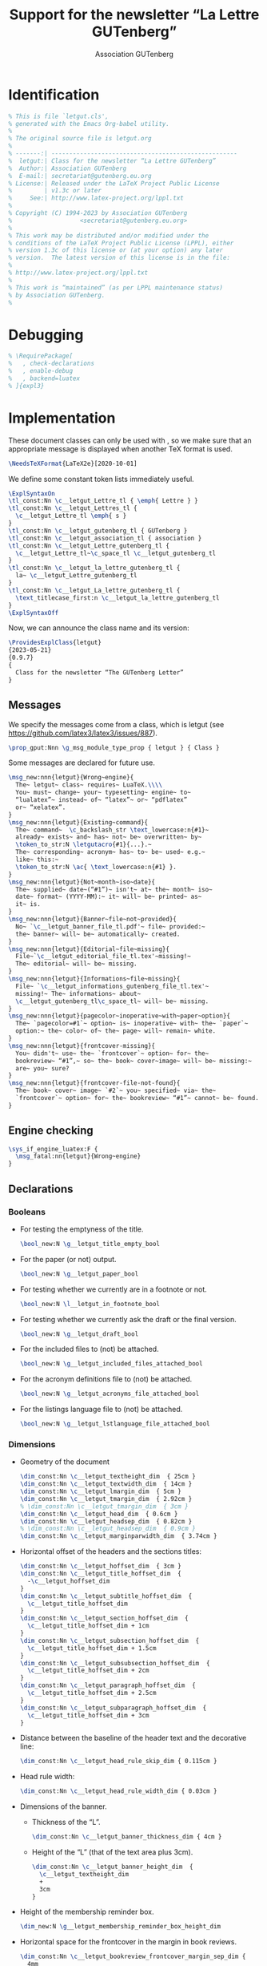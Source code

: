 # Hey, Emacs!  This is a -*- mode: org -*- file!

#+TITLE:     Support for the newsletter “La Lettre GUTenberg”
#+AUTHOR:    Association GUTenberg
#+EMAIL:     secretariat@gutenberg.eu.org
#+DESCRIPTION: ...
#+KEYWORDS:  ...
#+LANGUAGE:  en
#+OPTIONS:   num:t toc:nil title:nil

#+LATEX_COMPILER: lualatex

#+LaTeX_CLASS: letgut
#+LaTeX_HEADER: \setmainfont{KpRoman}
#+LaTeX_HEADER: \setsansfont{KpSans}
#+LaTeX_HEADER: \setmonofont[Scale = MatchLowercase]{RobotoMono}
#+LaTeX_HEADER: \letgutsetup{editorial=false}
#+LaTeX_HEADER: \input{listings-conf}
# #+LaTeX_HEADER: \input{codehigh-conf}
#+LaTeX_HEADER: \letgutsetup{detailedtoc}
# #+LaTeX_HEADER: \letgutsetup{editorial=false,final}

#+PROPERTY: header-args :padline no :mkdirp yes :tangle ../../../tex/lualatex/letgut/letgut.cls :exports both :noweb yes :eval always
#+export_file_name: ../../../doc/lualatex/letgut/letgut-code

* Ctanomat file                                                       :noexport:
:PROPERTIES:
:CUSTOM_ID: Ctanomatfile-2uoc55h0jlj0
:END:

We create here a ~ctanomat~ description file in order to simplify the upload of
new versions of the class on CTAN.

#+begin_src markdown :tangle ../../../letgut.pkg
  % This is a description file for ctan-o-mat.
  % It manages uploads of a package to
  % CTAN -- the Comprehensive TeX Archive Network.
  %
  % The syntax is roughly oriented towards (La)TeX.
  % Two form of the macros are used. The simple macros take one argument
  % in braces. Here the argument may not contain embedded macros.
  %
  % The second form uses an environment enclosed in \begin{}/\end{}.
  % In the long text fields logo macros can be used.
  %
  % You should enter your values between the begin and the end of the
  % named type.
  % -------------------------------------------------------------------------
  % This field contains the CTAN id of the package.
  % The value is optional.
  % The value is restricted to 32 characters.
  \pkg{letgut}
  % -------------------------------------------------------------------------
  % This field contains the version of the package.
  % The value is optional.
  % The value is restricted to 32 characters.
  \version{0.9.7 2023-05-21}
  % -------------------------------------------------------------------------
  % This field contains the name of the author(s).
  % The value is optional.
  % The value is restricted to 128 characters.
  \author{Association GUTenberg}
  % -------------------------------------------------------------------------
  % This field contains the email address of the uploader.
  % The value is an email address.
  % The value is restricted to 255 characters.
  \email{secretariat@gutenberg.eu.org}
  % -------------------------------------------------------------------------
  % This field contains the name of the uploader.
  % The value is restricted to 255 characters.
  \uploader{Denis Bitouzé}
  % -------------------------------------------------------------------------
  % This field contains the directory on CTAN.
  % The value is optional.
  % The value is restricted to 255 characters.
  \ctanPath{/macros/luatex/latex/letgut}
  % -------------------------------------------------------------------------
  % This field contains the license.
  % The value is optional.
  % The value is restricted to 2048 characters.
  % Multiple values are allowed.
  \license{lppl1.3c}
  % -------------------------------------------------------------------------
  % This field contains the URL of the home page.
  % The value is optional.
  % The value is a URL.
  % The value is restricted to 255 characters.
  % Multiple values are allowed.
  \home{}
  % -------------------------------------------------------------------------
  % This field contains the URL of the bug tracker.
  % The value is optional.
  % The value is a URL.
  % The value is restricted to 255 characters.
  % Multiple values are allowed.
  \bugtracker{https://framagit.org/gutenberg/letgut/-/issues}
  % -------------------------------------------------------------------------
  % This field contains the support channel.
  % The value is optional.
  % The value is a URL.
  % The value is restricted to 255 characters.
  % Multiple values are allowed.
  \support{}
  % -------------------------------------------------------------------------
  % This field contains the version management.
  % The value is optional.
  % The value is a URL.
  % The value is restricted to 255 characters.
  % Multiple values are allowed.
  \repository{https://framagit.org/gutenberg/letgut/}
  % -------------------------------------------------------------------------
  % This field contains the developer's channel.
  % The value is optional.
  % The value is a URL.
  % The value is restricted to 255 characters.
  % Multiple values are allowed.
  \development{https://framagit.org/gutenberg/letgut/-/merge_requests}
  % -------------------------------------------------------------------------
  % This field contains the update indicator; true for update.
  % The value is optional.
  % The value is restricted to 8 characters.
  \update{true}
  % -------------------------------------------------------------------------
  % This field contains the topics id.
  % The value is optional.
  % The value is restricted to 1024 characters.
  % Multiple values are allowed.
  \topic{}
  % -------------------------------------------------------------------------
  % This field contains the text for the mail announcement.
  % The value is optional.
  % The value is restricted to 8192 characters.
  \begin{announcement}
  ### Changed
  Announcement's title and toc entry possibly different (backward compatibility broken!)

  ### Fixed
  `tabularray`'s needed library added.
  \end{announcement}
  % -------------------------------------------------------------------------
  % This field contains the one-liner for the package.
  % The value is optional.
  % The value is restricted to 128 characters.
  \summary{Class for the newsletter “La Lettre GUTenberg” of the French TeX User Group GUTenberg}
  % -------------------------------------------------------------------------
  % This field contains the descriptive abstract for the package.
  % The value is optional.
  % The value is restricted to 4096 characters.
  \begin{description}
  # English

  The French TeX User Group GUTenberg has been publishing “The GUTenberg Letter”,
  its irregular newsletter, since February 1993.

  For this purpose, a dedicated, in-house (La)TeX class was gradually created but,
  depending on new needs and on the people who were publishing the Newsletter, its
  development was somewhat erratic; in particular, it would not have been possible
  to publish its code as it was. In addition, its documentation was non-existent.

  The Board of Directors of the association, elected in November 2020, wished to
  provide a better structured, more perennial and documented class, able to be
  published on the CTAN. This is now done with the present `letgut` class.

  # French

  L'association GUTenberg publie « La Lettre GUTenberg », son bulletin
  irrégulomestriel, depuis février 1993.

  Pour ce faire, une classe (La)TeX dédiée, maison, a peu à peu vu le jour mais,
  au gré des nouveaux besoins et des personnes qui ont assuré la publication de la
  Lettre, son développement a été quelque peu erratique ; il n'aurait notamment
  pas été possible de publier son code en l'état. En outre, sa documentation était
  inexistante.

  Le Conseil d'Administration de l'association, élu en novembre 2020, a souhaité
  fournir une classe mieux structurée, davantage pérenne et documentée, à même
  d'être publiée sur le CTAN. C'est désormais chose faite avec la présente classe
  `letgut`.
  \end{description}
  % -------------------------------------------------------------------------
  % This field contains the note to the CTAN upload managers.
  % The value is optional.
  % The value is restricted to 2048 characters.
  \begin{note}
  \end{note}
  % -------------------------------------------------------------------------
  % This field contains the archive file.
  % The value is the file name of the archive to be uploaded.
  % It may have a relative or absolute directory.
  \file{../dtx-forge/letgut.zip}
#+end_src

* Changelog file                                                      :noexport:
:PROPERTIES:
:CUSTOM_ID: Changelogfile-2buc55h0jlj0
:END:

#+begin_src markdown :tangle ../../../doc/lualatex/letgut/CHANGELOG.md
  # Changelog
  All notable changes to this project will be documented in this file.

  The format is based on [Keep a Changelog](https://keepachangelog.com/en/1.0.0/),
  and this project adheres to [Semantic
  Versioning](https://semver.org/spec/v2.0.0.html).

  ## [Unreleased]

  ## [0.9.7] - 2023-05-21

  ### Changed
  Announcement's title and toc entry possibly different (backward compatibility broken!)

  ### Fixed
  `tabularray`'s needed library added.

  ## [0.9.6] - 2023-01-14

  ### Fixed
  Hot fix for the attachment to the Lettre's PDF of its source files.

  ## [0.9.5] - 2023-01-13

  ### Added
  - Files (`.tex` source, images files, bibliographic files, etc.) used to typeset
    an article possibly attached to the Lettre's PDF.
  - Starred version of `\inputarticle` that prevents the previous feature.
  - Boolean option that (un)forces the previous feature.
  - Plural forms `\lettres` and `\lettresgut` of `\lettre` and `\lettregut`.
  - Shortcuts for “(a|A)ssociation GUTenberg”.
  - Starred versions of `\person` and `\author` that sort the lists of
    persons/authors in alphabetic order.
  - Environment for announcements.
  - Environments and commands for rebus and their solutions.

  ### Changed
  - `⅛` replaced by `™` as a short equivalent of ~\lstinline~ (the former is
    considered as math if ~unicode-math~ is loaded).
  - Documentation updated.

  ### Fixed
  Several bugs and sub-optimalities.

  ## [0.9.4] - 2022-10-03

  ### Added
  - Command `\lettrenumber` that displays various Lettre numbers related to the
    one of the current issue.
  - Options of `\lettre` and `\lettregut` that add various Lettre numbers related
    to the one of the current issue.
  - Command `\Ucode` for points and names of Unicode characters.

  ### Changed
  - Documentation improved.

  ## [0.9.3] - 2022-09-02

  ### Changed
  - Local conf. file doesn't require anymore to start with \ExplSyntaxOff in some
    instances.
  - Documentation improved.

  ## [0.9.2] - 2022-06-18

  ### Added
  - Listings for commands in terminals.
  - Aliases of frequently used commands.
  - New commands for frequently used terms or expressions.
  - Command for specifying LaTeX packages that benefit from syntax highlighting.
  - Own ~listings~' language driver file for LaTeX packages syntax highlighting.
  - Commands for keyboard keys of accentuated characters.
  - ~detailedtoc~ option for Lettre's structure checking.
  - Mimic the multiple option of the footmisc package.
  - Command ~\inputarticle~ (instead of ~\input~) for the input of articles.
  - ⅛ as a short equivalent of ~\lstinline~.
  - Some tweaks and improvements.

  ### Changed
  - Last names of persons and authors not in small caps anymore.
  - \tl isn't an acronym anymore and now typesets “TeX Live”.
  - All the acronyms reset at the beginning of each ~\inputarticle~-ed article.
  - All options now possibly load-time ones.
  - Unlikely to change input files searched:
    1. in the parent directory if not in the current one,
    2. in the TDS.
  - Right ISSN in case of “paper” version of la Lettre.

  ### Fixed
  Several bugs.

  ## [0.9.1] - 2022-03-22

  ### Changed
  File renamed (Karl Berry request).

  ## [0.9] - 2022-03-18

  ### Added
  First public testing release.
#+end_src

* Readme file                                                         :noexport:
:PROPERTIES:
:CUSTOM_ID: Readmefile-8xuc55h0jlj0
:END:

#+begin_src markdown :tangle ../../../doc/lualatex/letgut/README.md
letgut - Support for the newsletter “La Lettre GUTenberg”
=========================================================

About
-------
This bundle includes a LaTeX class, a `.sty` file and an acronym file dedicated
to the newsletter “La Lettre GUTenberg” of GUTenberg, the French TeX User Group.

Release
-------
2023-05-21 v0.9.7

Development
-----------
Follow development, submit issues and suggest improvements at
https://framagit.org/gutenberg/letgut.
#+end_src

* How to                                                              :noexport:
:PROPERTIES:
:CUSTOM_ID: Howto-565g55h0jlj0
:END:

We explain in a \file*{HOWTO.md} file how to:

- tangle the \file*{letgut.cls} and \file*{letgut-banner.sty},
- build the:
  - documented codes \file*{letgut-code.pdf} and \file*{letgut-banner-code.pdf}
    of the class and the package,
  - \file*{letgut.pdf} of the class,

from the \software[https://orgmode.org/]{Org Mode} source files
\file*{letgut.org} and \file*{letgut-banner.org}.

#+begin_src markdown :tangle HOWTO.md :exports none
In order to:

- tangle the `letgut.cls` and `letgut-banner.sty` files,
- build the documentations `letgut-code.pdf` and `letgut-banner-code.pdf` of the
  codes,

from the Org Mode source files `letgut.org` and `letgut-banner.org`:

- it is necessary to have a reasonably recent version of Emacs,
- it is then sufficient to run (in a directory containing the `build-letgut.el` file
  to be found in the current directory):
  - for the `letgut` class:

        emacs -Q letgut.org --batch -l build-letgut.el -f org-babel-tangle --kill
        emacs -Q letgut.org --batch -l build-letgut.el -f org-latex-export-to-pdf --kill

  - for the `letgut-banner` package:

        emacs -Q letgut-banner.org --batch -l build-letgut.el -f org-babel-tangle --kill
        emacs -Q letgut-banner.org --batch -l build-letgut.el -f org-latex-export-to-pdf --kill

This creates the files `letgut.cls`, `letgut-banner.sty`, `letgut-code.tex` and
`letgut-banner-code.tex`.

One can then build the PDF files `letgut-code.pdf` and `letgut-banner-code.pdf`
by running `latexmk` on each of the corresponding `.tex` files in a directory
containing the following files to be found in the `.../doc/lualatex/letgut`
directory: `latexmkrc`, `letgut.bib`, `letgut-code.pdf`, `letgut-code.tex`,
`letgut.pdf`, `letgut.tex`, `listings-conf.tex`, `localconf.tex`, `README.md`,
`xindex-letgut.lua`.

Likewise, the user documentation `letgut.pdf` is built by running `latexmk` on
the corresponding `.tex` file (which doesn't derive from an Org Mode file).
#+end_src

* Identification
:PROPERTIES:
:CUSTOM_ID: Identification-mn5g55h0jlj0
:END:

#+begin_src latex
% This is file `letgut.cls',
% generated with the Emacs Org-babel utility.
%
% The original source file is letgut.org
%
% -------:| ----------------------------------------------------
%  letgut:| Class for the newsletter “La Lettre GUTenberg”
%  Author:| Association GUTenberg
%  E-mail:| secretariat@gutenberg.eu.org
% License:| Released under the LaTeX Project Public License
%         | v1.3c or later
%     See:| http://www.latex-project.org/lppl.txt
%
% Copyright (C) 1994-2023 by Association GUTenberg
%                   <secretariat@gutenberg.eu.org>
%
% This work may be distributed and/or modified under the
% conditions of the LaTeX Project Public License (LPPL), either
% version 1.3c of this license or (at your option) any later
% version.  The latest version of this license is in the file:
%
% http://www.latex-project.org/lppl.txt
%
% This work is “maintained” (as per LPPL maintenance status)
% by Association GUTenberg.
%
#+end_src

* Debugging
:PROPERTIES:
:CUSTOM_ID: Debugging-846g55h0jlj0
:END:

#+begin_src latex
% \RequirePackage[
%   , check-declarations
%   , enable-debug
%   , backend=luatex
% ]{expl3}
#+end_src

* Implementation
:PROPERTIES:
:CUSTOM_ID: Implementation-vy6g55h0jlj0
:END:

These document classes can only be used with \LaTeXe, so we make
sure that an appropriate message is displayed when another \TeX{}
format is used.

#+begin_src latex
\NeedsTeXFormat{LaTeX2e}[2020-10-01]
#+end_src

We define some constant token lists immediately useful.

#+begin_src  latex
  \ExplSyntaxOn
  \tl_const:Nn \c__letgut_Lettre_tl { \emph{ Lettre } }
  \tl_const:Nn \c__letgut_Lettres_tl {
    \c__letgut_Lettre_tl \emph{ s }
  }
  \tl_const:Nn \c__letgut_gutenberg_tl { GUTenberg }
  \tl_const:Nn \c__letgut_association_tl { association }
  \tl_const:Nn \c__letgut_Lettre_gutenberg_tl {
    \c__letgut_Lettre_tl~\c_space_tl \c__letgut_gutenberg_tl
  }
  \tl_const:Nn \c__letgut_la_lettre_gutenberg_tl {
    la~ \c__letgut_Lettre_gutenberg_tl
  }
  \tl_const:Nn \c__letgut_La_lettre_gutenberg_tl {
    \text_titlecase_first:n \c__letgut_la_lettre_gutenberg_tl
  }
  \ExplSyntaxOff
#+end_src

Now, we can announce the class name and its version:

#+begin_src latex
  \ProvidesExplClass{letgut}
  {2023-05-21}
  {0.9.7}
  {
    Class for the newsletter “The GUTenberg Letter”
  }
#+end_src

** Messages
:PROPERTIES:
:CUSTOM_ID: ImplementationMessages-xg7g55h0jlj0
:END:

We specify the messages come from a class, which is letgut (see
\url{https://github.com/latex3/latex3/issues/887}).

#+begin_src latex
  \prop_gput:Nnn \g_msg_module_type_prop { letgut } { Class }
#+end_src

Some messages are declared for future use.

#+begin_src latex
      \msg_new:nnn{letgut}{Wrong~engine}{
        The~ letgut~ class~ requires~ LuaTeX.\\\\
        You~ must~ change~ your~ typesetting~ engine~ to~
        “lualatex”~ instead~ of~ “latex”~ or~ “pdflatex”
        or~ “xelatex”.
      }
      \msg_new:nnn{letgut}{Existing~command}{
        The~ command~  \c_backslash_str \text_lowercase:n{#1}~
        already~ exists~ and~ has~ not~ be~ overwritten~ by~
        \token_to_str:N \letgutacro{#1}{...}.~
        The~ corresponding~ acronym~ has~ to~ be~ used~ e.g.~
        like~ this:~
        \token_to_str:N \ac{ \text_lowercase:n{#1} }.
      }
      \msg_new:nnn{letgut}{Not~month~iso~date}{
        The~ supplied~ date~(“#1”)~ isn't~ at~ the~ month~ iso~
        date~ format~ (YYYY-MM):~ it~ will~ be~ printed~ as~
        it~ is.
      }
      \msg_new:nnn{letgut}{Banner~file~not~provided}{
        No~ `\c__letgut_banner_file_tl.pdf'~ file~ provided:~
        the~ banner~ will~ be~ automatically~ created.
      }
      \msg_new:nnn{letgut}{Editorial~file~missing}{
        File~`\c__letgut_editorial_file_tl.tex'~missing!~
        The~ editorial~ will~ be~ missing.
      }
      \msg_new:nnn{letgut}{Informations~file~missing}{
        File~ `\c__letgut_informations_gutenberg_file_tl.tex'~
        missing!~ The~ informations~ about~
        \c__letgut_gutenberg_tl\c_space_tl~ will~ be~ missing.
      }
      \msg_new:nnn{letgut}{pagecolor~inoperative~with~paper~option}{
        The~ `pagecolor=#1`~ option~ is~ inoperative~ with~ the~ `paper`~
        option:~ the~ color~ of~ the~ page~ will~ remain~ white.
      }
      \msg_new:nnn{letgut}{frontcover-missing}{
        You~ didn't~ use~ the~ `frontcover`~ option~ for~ the~
        bookreview~ “#1”,~ so~ the~ book~ cover~image~ will~ be~ missing:~
        are~ you~ sure?
      }
      \msg_new:nnn{letgut}{frontcover-file-not-found}{
        The~ book~ cover~ image~ `#2`~ you~ specified~ via~ the~
        `frontcover`~ option~ for~ the~ bookreview~ “#1”~ cannot~ be~ found.
      }
#+end_src

** Engine checking
:PROPERTIES:
:CUSTOM_ID: ImplementationEnginechecking-lz7g55h0jlj0
:END:

#+begin_src latex
  \sys_if_engine_luatex:F {
    \msg_fatal:nn{letgut}{Wrong~engine}
  }
#+end_src

** Declarations
:PROPERTIES:
:CUSTOM_ID: ImplementationDeclarations-3j8g55h0jlj0
:END:

*** Booleans
:PROPERTIES:
:CUSTOM_ID: ImplementationDeclarationsBooleans-s09g55h0jlj0
:END:

- For testing the emptyness of the title.
   #+begin_src latex
     \bool_new:N \g__letgut_title_empty_bool
   #+end_src
- For the paper (or not) output.
   #+begin_src latex
    \bool_new:N \g__letgut_paper_bool
   #+end_src
- For testing whether we currently are in a footnote or not.
   #+begin_src latex
    \bool_new:N \l__letgut_in_footnote_bool
   #+end_src
- For testing whether we currently ask the draft or the final version.
   #+begin_src latex
    \bool_new:N \g__letgut_draft_bool
   #+end_src
- For the included files to (not) be attached.
   #+begin_src latex
    \bool_new:N \g__letgut_included_files_attached_bool
   #+end_src
- For the acronym definitions file to (not) be attached.
   #+begin_src latex
    \bool_new:N \g__letgut_acronyms_file_attached_bool
   #+end_src
- For the listings language file to (not) be attached.
   #+begin_src latex
    \bool_new:N \g__letgut_lstlanguage_file_attached_bool
   #+end_src

*** Dimensions
:PROPERTIES:
:CUSTOM_ID: ImplementationDeclarationsDimensions-gj9g55h0jlj0
:END:

- Geometry of the document
    #+begin_src latex
      \dim_const:Nn \c__letgut_textheight_dim  { 25cm }
      \dim_const:Nn \c__letgut_textwidth_dim  { 14cm }
      \dim_const:Nn \c__letgut_lmargin_dim  { 5cm }
      \dim_const:Nn \c__letgut_tmargin_dim  { 2.92cm }
      % \dim_const:Nn \c__letgut_tmargin_dim  { 3cm }
      \dim_const:Nn \c__letgut_head_dim  { 0.6cm }
      \dim_const:Nn \c__letgut_headsep_dim  { 0.82cm }
      % \dim_const:Nn \c__letgut_headsep_dim  { 0.9cm }
      \dim_const:Nn \c__letgut_marginparwidth_dim  { 3.74cm }
    #+end_src
- Horizontal offset of the headers and the sections titles:
    #+begin_src latex
      \dim_const:Nn \c__letgut_hoffset_dim  { 3cm }
      \dim_const:Nn \c__letgut_title_hoffset_dim  {
        -\c__letgut_hoffset_dim
      }
      \dim_const:Nn \c__letgut_subtitle_hoffset_dim  {
        \c__letgut_title_hoffset_dim
      }
      \dim_const:Nn \c__letgut_section_hoffset_dim  {
        \c__letgut_title_hoffset_dim + 1cm
      }
      \dim_const:Nn \c__letgut_subsection_hoffset_dim  {
        \c__letgut_title_hoffset_dim + 1.5cm
      }
      \dim_const:Nn \c__letgut_subsubsection_hoffset_dim  {
        \c__letgut_title_hoffset_dim + 2cm
      }
      \dim_const:Nn \c__letgut_paragraph_hoffset_dim  {
        \c__letgut_title_hoffset_dim + 2.5cm
      }
      \dim_const:Nn \c__letgut_subparagraph_hoffset_dim  {
        \c__letgut_title_hoffset_dim + 3cm
      }
    #+end_src
- Distance between the baseline of the header text and the decorative line:
    #+begin_src latex
      \dim_const:Nn \c__letgut_head_rule_skip_dim { 0.115cm }
    #+end_src
- Head rule width:
    #+begin_src latex
      \dim_const:Nn \c__letgut_head_rule_width_dim { 0.03cm }
    #+end_src
- Dimensions of the banner.
  - Thickness of the “L”.
    #+begin_src latex
      \dim_const:Nn \c__letgut_banner_thickness_dim { 4cm }
    #+end_src
  - Height of the “L” (that of the text area plus 3cm).
   #+begin_src latex
     \dim_const:Nn \c__letgut_banner_height_dim  {
       \c__letgut_textheight_dim
       +
       3cm
     }
   #+end_src
- Height of the membership reminder box.
   #+begin_src latex
    \dim_new:N \g__letgut_membership_reminder_box_height_dim
   #+end_src
- Horizontal space for the frontcover in the margin in book reviews.
   #+begin_src latex
     \dim_const:Nn \c__letgut_bookreview_frontcover_margin_sep_dim {
       4mm
      }
   #+end_src
- Dimensions used by the listings and the examples.
#+begin_src latex
  \dim_const:Nn \c__letgut_height_mentions_dim { 5mm }
  \dim_const:Nn \c__letgut_from_left_boundingbox_to_text_dim { 5.5mm }
  \dim_const:Nn \c__letgut_number_offset_dim { 1mm }
  \dim_const:Nn \c__letgut_number_sep_dim {
    \c__letgut_from_left_boundingbox_to_text_dim
    +
    \c__letgut_number_offset_dim
  }
#+end_src

*** Skips (lengths with rubber components)
:PROPERTIES:
:CUSTOM_ID: ImplementationDeclarationsSkipslengthswithrubbercomponents-a4ag55h0jlj0
:END:

    The following skips, borrowed from the standard classes, are specified in
    ~ex~ unit, which depends on the font used and hence have to be specified
    after the class has been loaded; in fact, we postpone this at the end of the
    preamble, when the font is specified (thanks to ~\setmainfont~).

#+begin_src latex
  \AddToHook{begindocument/before}{%
#+end_src

Before and after:

 - “titles titles”:
    #+begin_src latex
      \skip_const:Nn \c__letgut_before_title_title_skip
      {
        3.5ex plus 1ex minus .2ex
      }
      \skip_const:Nn \c__letgut_after_title_title_skip
      {
        2.3ex plus .2ex
      }
    #+end_src
 - subtitles titles:
    #+begin_src latex
      \skip_const:Nn \c__letgut_before_subtitle_title_skip
      {
        \c__letgut_before_title_title_skip
      }
      \skip_const:Nn \c__letgut_after_subtitle_title_skip
      {
        \c__letgut_after_title_title_skip
      }
    #+end_src
 - sections titles:
    #+begin_src latex
      \skip_const:Nn \c__letgut_before_section_title_skip
      {
        3.25ex plus 1ex minus .2ex
      }
      \skip_const:Nn \c__letgut_after_section_title_skip
      {
        1.5ex plus .2ex
      }
    #+end_src
 - subsections titles (identical to the sections ones):
    #+begin_src latex
      \skip_const:Nn \c__letgut_before_subsection_title_skip
      {
        \c__letgut_before_section_title_skip
      }
      \skip_const:Nn \c__letgut_after_subsection_title_skip
      {
        \c__letgut_after_section_title_skip
      }
    #+end_src
 - paragraphs titles:
    #+begin_src latex
      \skip_const:Nn \c__letgut_before_subsubsection_title_skip
      {
        1.5ex plus .5ex minus .2ex
      }
      \skip_const:Nn \c__letgut_after_subsubsection_title_skip
      {
        0.75ex plus 0.1ex
      }
    #+end_src
 - paragraphs titles (identical to the subsubsection ones):
    #+begin_src latex
      \skip_const:Nn \c__letgut_before_paragraph_title_skip
      {
        \c__letgut_before_subsubsection_title_skip
      }
      \skip_const:Nn \c__letgut_after_paragraph_title_skip
      {
        \c__letgut_after_subsubsection_title_skip
      }
    #+end_src
 - subparagraphs titles (identical to the paragraph ones):
    #+begin_src latex
      \skip_const:Nn \c__letgut_before_subparagraph_title_skip
      {
        \c__letgut_before_paragraph_title_skip
      }
      \skip_const:Nn \c__letgut_after_subparagraph_title_skip
      {
        \c__letgut_after_paragraph_title_skip
      }
    #+end_src

We close the ~\AddToHook{begindocument/before}~ argument.

#+begin_src latex
}
#+end_src

*** Integers
:PROPERTIES:
:CUSTOM_ID: ImplementationDeclarationsIntegers-7pag55h0jlj0
:END:
 #+begin_src latex
\int_new:N \g__letgut_ltx_example_int
 #+end_src

*** Strings
:PROPERTIES:
:CUSTOM_ID: ImplementationDeclarationsStrings-t7bg55h0jlj0
:END:

 #+begin_src latex
\str_new:N \g__letgut_label_ltx_example_str
\str_new:N \g__letgut_callout_label_ltx_example_str
\str_const:Nn \c__letgut_label_ltx_example_str {
  __letgut_label_ltx_example
}
\str_const:Nn \c__letgut_callout_label_ltx_example_str {
  __letgut_callout_label_ltx_example
}
 #+end_src

*** Token lists
:PROPERTIES:
:CUSTOM_ID: ImplementationDeclarationsTokenlists-grbg55h0jlj0
:END:

**** Constant ones
:PROPERTIES:
:CUSTOM_ID: ImplementationDeclarationsTokenlistsConstantones-obcg55h0jlj0
:END:

 #+begin_src latex
   \tl_const:Nn \c__letgut_online_issn_tl {
     2742-6149~ (version~ numérique)
   }
   \tl_const:Nn \c__letgut_paper_issn_tl {
     1257–2217~ (version~ papier)
   }
   \tl_const:Nn \c__letgut_cahier_tl { \emph{ Cahier } }
   \tl_const:Nn \c__letgut_cahiers_tl {
     \c__letgut_cahier_tl \emph{ s }
   }
   \tl_const:Nn \c__letgut_gnu_linux_tl { \software{GNU/Linux} }
   \tl_const:Nn \c__letgut_macOS_tl { \software{macOS} }
   \tl_const:Nn \c__letgut_windows_tl { \software{Windows} }
   \tl_const:Nn \c__letgut_package_tl { package }
   \tl_const:Nn \c__letgut_class_tl { classe }
   \tl_const:Nn \c__letgut_file_tl { fichier }
   \tl_const:Nn \c__letgut_software_tl { logiciel }
   \tl_const:Nn \c__letgut_tugboat_tl { \emph{ TUGboat } }
   \tl_const:Nn \c__letgut_tex_live_tl {
     \hologo{ TeX }\nobreakspace Live
   }
   \tl_const:Nn \c__letgut_banner_file_tl { bandeau }
   \tl_const:Nn \c__letgut_editorial_file_tl { editorial }
   \tl_const:Nn \c__letgut_informations_gutenberg_file_tl {
     informations-gut
   }
   \tl_const:Nn \c__letgut_acronyms_file_tl { letgut-acronyms }
   \tl_const:Nn \c__letgut_local_config_file_tl { localconf }
   \tl_const:Nn \c__letgut_pre_documentclass_file_tl { pre-documentclass }
   \tl_const:Nn \c__letgut_lstlanguage_file_tl { letgut-lstlang.sty }
   \tl_const:Nn \c__letgut_contents_name_tl { Sommaire }
   \tl_const:Nn \c__letgut_draftwatermark_text_tl {
    \textnormal{Brouillon}
   }
   \tl_const:Nn \c__letgut_membership_reminder_tl {
     {\LARGE
       \bfseries
       Avez-vous~ pensé~ à~ régler~ votre~ cotisation~ ?
       % \the\year~ ?
       \par
       \medskip
     }
     Si~ vous~ avez~ oublié,~ ce~ n'est~ ni~ trop~ tard~
     ni~ difficile~ :
     \par
     \url{https://www.gutenberg-asso.fr/?Adherer-en-ligne}
     \bool_if:NT \g__letgut_informations_bool {
       \file_if_exist:nT
       {./\c__letgut_informations_gutenberg_file_tl}{
         \par
         Voir~ aussi~ page~ \pageref{letgut_label_adhesions}.
       }
     }
   }
   \tl_const:Nn \c__letgut_missing_editorial_tl {
     Ne~ pas~ omettre~ l'éditorial~ !\\(à~ faire~ figurer~
     dans~ un~ \file*{\c__letgut_editorial_file_tl.tex}~
     dans~ le~ dossier~ courant)
   }
   \tl_const:Nn \c__letgut_missing_infomations_tl {
     Ne~ pas~ omettre~ les~ informations~ sur~
     \c__letgut_gutenberg_tl{}~ !\\(dans~ un~
     \file*{\c__letgut_informations_gutenberg_file_tl.tex}~
     situé~ soit~ dans~ le~ dossier~ courant, soit~ dans~ le~
     dossier~ parent)
   }
   \tl_const:Nn \c__letgut_default_alert_box_color_tl {
     gray9
   }
   \tl_const:Nn \c__letgut_default_allcolors_links_color_tl
   {
     teal!60!black
   }
 #+end_src

**** Variables ones
:PROPERTIES:
:CUSTOM_ID: ImplementationDeclarationsTokenlistsVariablesones-pxcg55h0jlj0
:END:

 #+begin_src latex
   \tl_new:N \g__letgut_mark_tl
   \tl_new:N \g__letgut_title_tl
   \tl_new:N \l_letgut_last_name_tl
   \tl_new:N \l_letgut_first_name_tl
   \tl_new:N \l_letgut_title_tl
   \tl_new:N \l__letgut_title_addon_tl
   \tl_new:N \l__letgut_reference_text_tl
   \tl_new:N \g__letgut_effective_acronyms_file_tl
   \tl_new:N \l__letgut_toc_title_announce_tl
   \tl_new:N \l__letgut_toc_color_announce_tl
 #+end_src

*** Comma separated lists
:PROPERTIES:
:CUSTOM_ID: ImplementationDeclarationsCommaseparatedlists-vhdg55h0jlj0
:END:

#+begin_src latex
  \clist_new:N \g__letgut_pagecolor_clist
  \clist_const:Nn \c__letgut_default_pagecolor_screen_clist
  {1.0, 0.98, 0.94}
  \clist_const:Nn \c__letgut_default_pagecolor_paper_clist
  {1, 1, 1}
#+end_src

*** Sequences
:PROPERTIES:
:CUSTOM_ID: ImplementationDeclarationsSequences-m2eg55h0jlj0
:END:

#+begin_src latex
  \seq_new:N \l__letgut_first_last_names_items_seq
  \seq_new:N \g__letgut_included_files_seq
  \seq_new:N \g__letgut_added_bib_resources_seq
#+end_src

** Class options
:PROPERTIES:
:CUSTOM_ID: ImplementationClassoptions-4meg55h0jlj0
:END:

In order to provide class options, we load the \package{l3keys2e} which provides
\LaTeXe{} option processing using \LaTeX3 keys:

  #+begin_src  latex
    \RequirePackage{l3keys2e}
  #+end_src

We define the 2 load time options for the target audience:

- ~for-readers~ (the default), for the “normal” “Lettre”,
- ~for-authors~, (only) the author(s) of an article of the “Lettre”.

** Date handling
:PROPERTIES:
:CUSTOM_ID: ImplementationDatehandling-c5fg55h0jlj0
:END:

#+begin_src latex
  \int_new:N \g__letgut_date_month_int
  \int_new:N \g__letgut_date_year_int

  \int_gset:Nn \g__letgut_date_month_int {\the\month}
  \int_gset:Nn \g__letgut_date_year_int  {\the\year}

  \tl_new:N \g__letgut_date_month_tl
  \tl_new:N \g__letgut_date_tl

  \cs_new_protected:Npn \__letgut_date_parse:n #1
  {
    \__letgut_if_is_iso_date:nTF {#1}
    {
      \__letgut_date_parse:www #1 \q_stop
    }{
      \msg_term:nnn{letgut}{Not~month~iso~date}{#1}
      \tl_gset:Nn \g__letgut_date_tl { #1 }
    }
  }

  \prg_new_protected_conditional:Npnn
  \__letgut_if_is_iso_date:n #1 { T, F, TF }
  {
    \regex_match:nnTF { ^\d{4}-(\d{1,2}) } {#1}
    { \prg_return_true: }
    { \prg_return_false: }
  }

  \prg_new_protected_conditional:Npnn
  \__letgut_if_is_int:n #1 { T, F, TF }
  {
    \regex_match:nnTF { ^[\+\-]?[\d]+$ } {#1}
    { \prg_return_true: }
    { \prg_return_false: }
  }

  \cs_new_protected:Npn \__letgut_month_name:n #1
  {
    % \text_titlecase_first:n {
    \int_case:nnF
    { #1 }
    {
      { 1 }{ janvier }
      { 2 }{ février }
      { 3 }{ mars }
      { 4 }{ avril }
      { 5 }{ mai }
      { 6 }{ juin }
      { 7 }{ juillet }
      { 8 }{ août }
      { 9 }{ septembre }
      { 10 }{ octobre }
      { 11 }{ novembre }
      { 12 }{ décembre }
    }
    { Month~ Error! }
    % }
  }

  \cs_new_protected:Npn \__letgut_date_parse:www #1-#2
  \q_stop
  {
    \int_compare:nTF
    {
      \the\year <= #1 <= \the\year+1
    #+end_src

# >> (Just not to disturb the parentheses balancing
#    detection of my editor.)

    #+begin_src latex
    }{
      \int_gset:Nn \g__letgut_date_year_int {#1}
    }{
      \int_gset:Nn \g__letgut_date_year_int {\the\year}
    }
    \__letgut_if_is_int:nTF {#2}
    {
      \int_compare:nTF
      {
        1 <= #2 <= 12
    #+end_src

# >> (Just not to disturb the parentheses balancing
#    detection of my editor.)

    #+begin_src latex
      }
      {\int_gset:Nn \g__letgut_date_month_int {#2}}
      {\int_gset:Nn \g__letgut_date_month_int {\the\month}}
    }{
      \int_gset:Nn \g__letgut_date_month_int  {\the\month}
    }
    \tl_gset:Nn \g__letgut_date_month_tl {
      \__letgut_month_name:n { \g__letgut_date_month_int }
    }
    \tl_gset:Nn \g__letgut_date_tl {
      \tl_use:N \g__letgut_date_month_tl
      \c_space_tl
      \int_use:N \g__letgut_date_year_int
    }
  }
#+end_src

** Class and package loading
:PROPERTIES:
:CUSTOM_ID: ImplementationClassandpackageloading-aqfg55h0jlj0
:END:

The \letgutcls{} is based on the ~article~ class. It is by default two sided
because of the alternating headers, and will by typeset with ~11pt~ as global
font size.

#+begin_src latex
  \LoadClass[twoside,11pt]{article}
#+end_src

We now load some packages.

- The \letgutcls{} will have to be used with LuaLaTeX. Hence the font selection
  package for XeLaTeX and LuaLaTeX.
  #+begin_src latex
    \RequirePackage{fontspec}
  #+end_src
- For subliminal refinements towards typographical perfection.
  #+begin_src latex
    \RequirePackage[
    , stretch=30
    , shrink=25
    , letterspace=150
    ]{microtype}
  #+end_src
- Help in implementing paragraph layouts where the paragraphs are separated by
  a vertical space instead of (or in addition to) indenting them.
  #+begin_src latex
    \RequirePackage{parskip}
  #+end_src
- Extensive control of page headers and footers in \LaTeXe.
  #+begin_src latex
    \RequirePackage{fancyhdr}
  #+end_src
- Flexible and complete interface to document dimensions.
  #+begin_src latex
    \RequirePackage[a4paper]{geometry}
  #+end_src
- Enhanced support for graphics.
  #+begin_src latex
\RequirePackage{graphicx}
  #+end_src
- Biolinum font.
  #+begin_src latex
\RequirePackage{biolinum}
  #+end_src
- Extending the array and tabular environments.
  #+begin_src latex
\RequirePackage{array}
  #+end_src
- Completely customisable TOCs.
  #+begin_src latex
\RequirePackage{etoc}
  #+end_src
- Control layout of itemize, enumerate, description, and design our own lists.
  #+begin_src latex
\RequirePackage{enumitem}
  #+end_src
- Select alternative section titles.
  #+begin_src latex
\RequirePackage{titlesec}
  #+end_src
- Driver-independent color extensions.
  #+begin_src latex
    \RequirePackage[table]{xcolor}
  #+end_src
- Several logos and ornaments.
  #+begin_src latex
\RequirePackage{fourier-orns}
  #+end_src
- Drawing of Vectorian ornaments.
  #+begin_src latex
\RequirePackage{pgfornament}
  #+end_src
- Control float placement.
  #+begin_src latex
\RequirePackage[section,above]{placeins}
  #+end_src
- Sophisticated verbatim text.
  #+begin_src latex
\RequirePackage{fancyvrb}
  #+end_src
- Publication quality tables in LaTeX.
  #+begin_src latex
\RequirePackage{booktabs}
  #+end_src
- Context sensitive quotation facilities.
  #+begin_src latex
\RequirePackage{csquotes}
  #+end_src
- Mathematical tools to use with (and which loads) \package{amsmath}.
  #+begin_src latex
\RequirePackage[fleqn]{mathtools}
  #+end_src
- Better accessibility support for PDF files. This package is used because we
  want the material added to the background (banner on the first page and draft
  watermark) to be not selectable in order to let the reader who wants to copy
  the interesting text be able to select it.
#+begin_src latex
  \RequirePackage{accsupp}
#+end_src
- A comprehensive (SI) units package.
  #+begin_src latex
    \RequirePackage{siunitx}
  #+end_src
- Additional TeX-family logos (which loads and extends \package{hologo} which is
  collection of logos with bookmark support).
  #+begin_src latex
    \RequirePackage{bxtexlogo}
  #+end_src
- Coloured boxes, for LaTeX examples and theorems, etc.
  #+begin_src latex
\RequirePackage{tcolorbox}
  #+end_src
- Compile \TeX{} code stand-alone or as part of a document.
  #+begin_src latex
    \RequirePackage[group=false,subpreambles,sort]{standalone}
  #+end_src
- Attach arbitrary files to a PDF document.
  #+begin_src latex
    \RequirePackage[icon=Paperclip]{attachfile2}
  #+end_src
- Expandable macros to extract the data from references and allow counter
  assignments or calculations.
  #+begin_src latex
\RequirePackage{refcount}
  #+end_src
- Select colors with proper WCAG color contrast.
  #+begin_src latex
    \RequirePackage{ninecolors}
  #+end_src
- Typeset tabulars and arrays with LaTeX3 (for the alert boxes typeset as
  simple tabulars).
  #+begin_src latex
\RequirePackage{tabularray}
  #+end_src
- Multilingual support for Plain TeX or LaTeX.
  #+begin_src latex
\RequirePackage[english,french]{babel}
  #+end_src
- Intelligent page references.
  #+begin_src latex
\RequirePackage[nospace,french]{varioref}
  #+end_src
- Macros for Euro sign.
  #+begin_src latex
\RequirePackage[right]{eurosym}
  #+end_src
- Typeset source code listings using LaTeX.
  #+begin_src latex
\RequirePackage{listings}
  #+end_src
- Modifying the layout of floats.
  #+begin_src latex
\RequirePackage{floatrow}
  #+end_src
- Sophisticated Bibliographies in LaTeX.
  #+begin_src latex
    \RequirePackage[
      sorting=none,
      datamodel=letgut,
      citestyle=letgut
    ]{biblatex}
  #+end_src
- Typeset acronyms.
  #+begin_src latex
\RequirePackage{acro}
  #+end_src
- Allow URL breaks at any alphanumerical character.
  #+begin_src latex
\RequirePackage{xurl}
  #+end_src

The following packages have to be the last ones loaded. So we ensure this by
loading them just before the begining of the document:
#+begin_src latex
\AddToHook{begindocument/before}{
#+end_src
- Extensive support for hypertext in LaTeX
   #+begin_src latex
     \RequirePackage{hyperref}
   #+end_src
- Adjusting the anchors of captions
   #+begin_src latex
     \RequirePackage[all]{hypcap}
   #+end_src
- Intelligent cross-referencing
   #+begin_src latex
     \RequirePackage[french]{cleveref}
   #+end_src
We close the ~\AddToHook{begindocument/before}~ argument.
#+begin_src latex
  }
#+end_src

** Settings for the loaded packages
:PROPERTIES:
:CUSTOM_ID: ImplementationSettingsfortheloadedpackages-cdgg55h0jlj0
:END:

- We switch to the French typographic conventions for \package{siunitx}.
   #+begin_src latex
     \sisetup{
       , locale=FR
       , mode=match
     }
   #+end_src
- Concerning floats, we ask:
  - the caption text will be justified,
  - the figures and their captions to be boxed (in order to distiguish them from
    the current text),
  - the tables to have their captions above them.
       #+begin_src latex
         \DeclareMarginSet{hangleft}{
           \setfloatmargins{\hskip-\c__letgut_hoffset_dim}{\hfil}
         }
         \DeclareFloatVCode{__letgut_ruleabove}{
           \par\rule{\hsize}{.8pt}\vskip4pt\par
           }
         \DeclareFloatVCode{__letgut_rulebelow}{
           \par\vskip2pt\rule{\hsize}{.8pt}\par
         }
         \DeclareFloatStyle{__letgut_ruled}{
           precode=__letgut_ruleabove,
           postcode=__letgut_rulebelow,
           % heightadjust=all,
           floatwidth=.8\linewidth
         }
         \floatsetup{objectset=justified}
         \floatsetup[figure]{
           style=__letgut_ruled,
           margins=hangleft,
           capposition=beside,
           capbesideposition={top,left},
           floatwidth=0.85\textwidth
         }
         \floatsetup[table]{capposition=top}
       #+end_src
  Moreover, the tables will be entitled \enquote{tableau} instead of
  \enquote{table}.
       #+begin_src latex
         \renewcommand*\frenchtablename{Tableau}
       #+end_src
- We load a \package{tabularray}'s library.
       #+begin_src latex
         \UseTblrLibrary{booktabs}
       #+end_src
- The ~\printbibliography~ command is redefined in order its ~heading~ is by
  default set to ~subbibliography~.
   #+begin_src latex
     \NewCommandCopy{\__letgut_old_printbibliography}{
       \printbibliography
     }
     \RenewDocumentCommand {\printbibliography} { O{} } {
       \phantomsection
       \__letgut_old_printbibliography[#1]
       \bool_if:NT \g__letgut_included_files_attached_bool {
         \seq_map_inline:Nn \g__letgut_added_bib_resources_seq {\seq_gput_right:Nn \g__letgut_included_files_seq {#1}}
       }
     }
     #+end_src
   For printing the bibliography, we define two new bibheadings for the
  structure levels ~\title~ and ~\subtitle~.
     #+begin_src latex
       \defbibheading{title}[\refname]{%
         \title{#1}}
       \defbibheading{subtitle}[\refname]{%
         \subtitle{#1}}
   #+end_src
- The acronyms will be typset in its short form, with small caps shape. When they are
  (English) foreign, it will be specified and the translation will be added.
   #+begin_src latex
     \acsetup{
       first-style=short,
       format/short = {\scshape},
       format/foreign = {\em},
       foreign/display,
       locale/format = {\upshape},
       locale/display,
       make-links = true,
       link-only-first = true
     }
   #+end_src

   We currently have to work around an ~acro~ bug (see \url{https://tex.stackexchange.com/q/661966/18401}).

   #+begin_src latex
     \AddToHook{cmd/printacronyms/before}{\bool_set_false:N\l__acro_link_only_first_bool}
   #+end_src

  In case the long form of an acronym is explicited in footnote, we want this
  footnot to be ended with a period.
   #+begin_src latex
     \ProvideDocumentCommand \acroendfootnote {} {.}
   #+end_src

   The following settings for packages that have to be the last ones loaded are
   also done just before the begining of the document.

- (Temporary?) workaround that moves `standalone` code in hook `begindocument`
  to `begindocument/before` in order to get rid of the issue
  \url{https://tex.stackexchange.com/q/670638/18401}.

#+begin_src latex
  \RemoveFromHook{begindocument}[standalone]
  \ExpandArgs{nv}\AddToHook{begindocument/before}{l__hook_return_tl}
#+end_src

#+begin_src latex
  \AddToHook{begindocument/before}{
#+end_src

- We want the hyperlinks to be as unobtrusive as possible.
   #+begin_src latex
     \bool_if:NTF \g__letgut_paper_bool {
       \hypersetup{hidelinks}
     }{
       \hypersetup{%
         colorlinks,%
         allcolors={letgut_allcolors_links},%
       }%
     }
   #+end_src

   A preset of acronyms is input (if found, firstly in the current directory,
   secondly in the parent directory, thirdly in the TDS).
   #+begin_src latex
     \file_if_exist:nTF {./\c__letgut_acronyms_file_tl}{
       \tl_gset:Nn \g__letgut_effective_acronyms_file_tl {./\c__letgut_acronyms_file_tl}
     }{
       \file_if_exist:nTF {../\c__letgut_acronyms_file_tl}{
         \tl_gset:Nn \g__letgut_effective_acronyms_file_tl {../\c__letgut_acronyms_file_tl}
       }{
         \file_if_exist:nT {\c__letgut_acronyms_file_tl}{
           \tl_gset:Nn \g__letgut_effective_acronyms_file_tl {\c__letgut_acronyms_file_tl}
         }
       }
     }
     \input {\g__letgut_effective_acronyms_file_tl}
   #+end_src

- Depending on some chosen class options, some packages have to be loaded,
  notably before \package*{hyperref} is loaded, and actions are taken
  accordingly.
  - If the `draft` mode (default) is on, we load the \package*{lua-typo} which
    highlights typographical flaws with LuaLaTeX. For the moment,
    # this option is disabled if the `paper` option is enabled since enabling
    # both
    the \package*{lua-typo} isn't loaded since  the `luacolor`
    package it loads
    #
    currently does not work well in ~shipout/background~ (see
    https://github.com/ho-tex/luacolor/issues/4).
    #+begin_src latex
      % % \bool_if:NF \g__letgut_paper_bool {
      \bool_if:NT \g__letgut_draft_bool {
        % \RequirePackage[All]{lua-typo}
        \AddToHook{shipout/background}
        {
          \__letgut_unselectable:n {
            \put(0.5\paperwidth,-0.5\paperheight)
            {
              \Huge
              #+end_src
    Currently, we can't use \package{l3color}'s ~\color_fill:n~ (see
    \url{https://github.com/ho-tex/luacolor/issues/4\#issuecomment-848774260})
    and we have to rely on \package{xcolor}'s ~\color~.
              #+begin_src latex
                % \color_fill:n {black!10}
                \color{black!10}
                \hbox_set:Nn \l_tmpa_box {
                  \fontsize{0.25\paperwidth}{0.3\paperwidth}
                  \selectfont
                  \c__letgut_draftwatermark_text_tl
                }
                \hbox_set:Nn \l_tmpb_box {
                  \hbox_overlap_center:n {
                    \box_use:N \l_tmpa_box
                  }
                }
              #+end_src
    The draft watermak is rotated in order to be parallely slanted to the first
    diagonal of the page (angle $=\arctan(\text{paper height}/\text{paper
    width})$).
              #+begin_src latex
                \box_rotate:Nn \l_tmpb_box {
                  \fp_eval:n {
                    atand (
                    \dim_to_fp:n {\paperheight}
                    /
                    \dim_to_fp:n {\paperwidth}
                    )
                  }
                }
                \box_use:N \l_tmpb_box
                }
                }
                }
                #+end_src
                Moreover, we want all the overfull boxes to be shown (as with
    ~draft~ option of the standard classes).
                #+begin_src latex
                  \setlength\overfullrule{5pt}
                  }
                  % % }
#+end_src

# - We proceed to some settings for the \package*{glossaries-extra}:
#   - the acronyms will be displayed in small caps, in footnotes,
#   - the acronym definitions in footnotes are terminated with a period, like
#     other footnotes,
#   - we load the file of the built-in glossaries and acronyms terms.
#
#   Note that we don't make use of ~\makeglossaries~ since we don't need
#   glossaries files, since we don't make use of ~\printglossary~ (and friends)
#   since we don't need to display a glossary or a list of acronyms.
# #+begin_src latex
#   \setabbreviationstyle[acronym]{short-sc-footnote}
#   \glsdisablehyper
#   \renewcommand*{\glsxtrabbrvfootnote}[2]{\footnote{#2.}}
#   \loadglsentries{letgut-acronyms}
# #+end_src

We close the ~\AddToHook{begindocument/before}~ argument.

#+begin_src latex
}
#+end_src

** Page color default settings
:PROPERTIES:
:CUSTOM_ID: ImplementationPagecolordefaultsettings-c1hg55h0jlj0
:END:

   By default, the page color will be the one linked to the ~screen~ option.

#+begin_src latex
  \pagecolor[rgb]{\c__letgut_default_pagecolor_screen_clist}
  \clist_set_eq:NN \g__letgut_pagecolor_clist
    \c__letgut_default_pagecolor_screen_clist
#+end_src

** Options
:PROPERTIES:
:CUSTOM_ID: ImplementationOptions-imhg55h0jlj0
:END:

We now define the options of the class:

- ~for-readers~/~for-authors~, depending on the target audience,
- ~draft~/~final~ depending on the state of the document,
- ~paper~/~screen~ depending on the way the document will be read,
- ~number~ for the number of the issue,
- ~date~ for the date of the issue, either empty (hence the current (month)
  date) or at the format ~YYYY-MM~ or as free input,
- ~pagecolor~ (relevant only with the (default) ~screen~ load time option) for
  a color of the page other than the default one,
- ~allcolorslinks~ for the color of (all) the links,
- ~membership-reminder~ that typesets a membership reminder on the first page,
- ~editorial~ depending on the editorial is wanted or not,
- ~infomations~ depending on the GUTenberg informations are wanted or not,
- ~detailedtoc~ depending on the automatic ToC is wanted maximally (until
  subparagraphs) detailed or not.

#+begin_src latex
  \keys_define:nn { letgut }
  {
    , for-readers  .bool_gset:N = \g__letgut_for_readers_bool
    , for-readers .initial:n = { true }
    , for-authors .bool_gset_inverse:N = \g__letgut_for_readers_bool
    , draft .bool_gset:N = \g__letgut_draft_bool
    , draft .initial:n = { true }
    , draft .default:n = { true }
    , final .bool_gset_inverse:N = \g__letgut_draft_bool
    , paper .code:n = {
      \bool_gset_true:N \g__letgut_paper_bool
      \pagecolor[rgb]{\c__letgut_default_pagecolor_paper_clist}
      \clist_set_eq:NN \g__letgut_pagecolor_clist
        \c__letgut_default_pagecolor_paper_clist
    }
    , screen .code:n = {
      \bool_gset_false:N \g__letgut_paper_bool
    }
    , number .int_gset:N = \g__letgut_number_int
    , date .code:n = { \__letgut_date_parse:n { #1 } }
    , date .initial:x = {\the\year-\the\month}
    , pagecolor .initial:V
      = \c__letgut_default_pagecolor_screen_clist
    , pagecolor .code:n = {
      \definecolor{letgut_pagecolor}{rgb}{#1}
      \AddToHook{begindocument/before}
      {
        \bool_if:NTF \g__letgut_paper_bool {
          \msg_warning:nnn{letgut}{
            pagecolor~inoperative~with~paper~option
          }{#1}
        }{
          \clist_gset:Nn \g__letgut_pagecolor_clist { #1 }
          \pagecolor[rgb]{#1}
        }
      }
    }
    , allcolorslinks .code:n = {
      \colorlet{letgut_allcolors_links}{#1}}
    , allcolorslinks .initial:V
      = \c__letgut_default_allcolors_links_color_tl
    , membership-reminder .bool_gset:N
      = \g__letgut_membership_reminder_bool
    , membership-reminder  .initial:n = { true }
    , editorial .bool_gset:N = \g__letgut_editorial_bool
    , editorial .initial:n = { true }
    , informations .bool_gset:N = \g__letgut_informations_bool
    , informations .initial:n = { true }
    , detailedtoc .str_gset:N = \g__letgut_detailedtoc_level_str
    , detailedtoc .default:n = 5
    , detailedtoc .initial:n = 0
    , reverse-files-attachement .code:n = {
      \AddToHook{begindocument/before}{
        \bool_lazy_and:nnTF {\g__letgut_for_readers_bool} {!\g__letgut_paper_bool}
        {
          \bool_gset_false:N \g__letgut_included_files_attached_bool
        }{
          \bool_gset_true:N \g__letgut_included_files_attached_bool
        }
      }
    }
  }
  \ProcessKeysOptions { letgut }
  \AddToHook{begindocument/before}{
    \bool_lazy_and:nnTF {\g__letgut_for_readers_bool} {!\g__letgut_paper_bool}
    {
      \bool_gset_true:N \g__letgut_included_files_attached_bool
    }{
      \bool_gset_false:N \g__letgut_included_files_attached_bool
    }
  }
#+end_src

#+begin_src latex
    \definecolor{letgut_pagecolor}{rgb}{\g__letgut_pagecolor_clist}
#+end_src

** Headers
:PROPERTIES:
:CUSTOM_ID: ImplementationHeaders-78ig55h0jlj0
:END:

We now define the headers.

- The distance between the baseline of the header text and the decorative line
  in the header is made a little bit bigger.
  #+begin_src latex
    \renewcommand{\headruleskip}{
      \c__letgut_head_rule_skip_dim
    }
  #+end_src
- The decorative line width in the header is made a little bit bigger.
  #+begin_src latex
    \renewcommand{\headrulewidth}{
      \c__letgut_head_rule_width_dim
    }
  #+end_src
- The headers alternate between even and odd pages.
  #+begin_src latex
    \fancyhf{}
    \fancyhead[RO,LE]{\thepage}
    \fancyhead[RE,LO]{\g__letgut_mark_tl}
  #+end_src
- The headers are left offset
  #+begin_src latex
    \fancyheadoffset[L]{\c__letgut_hoffset_dim}
  #+end_src
- We load the default \package{fancyhdr}'s page style
  #+begin_src latex
    \pagestyle{fancy}
#+end_src

** Marginal notes
:PROPERTIES:
:CUSTOM_ID: ImplementationMarginalnotes-1uig55h0jlj0
:END:
   We want the marginal notes to be in the left margin.

#+begin_src latex
  \reversemarginpar
#+end_src

** Table of contents
:PROPERTIES:
:CUSTOM_ID: ImplementationTableofcontents-rhjg55h0jlj0
:END:

   The table of contents is customized:

- layout:
  #+begin_src latex
  \etocsetstyle {section}
  {}
  {\leavevmode\leftskip 2.5cm\relax}
  {\mdseries\small%
    \etocname~\dotfill~\etocpage\par
  }
  {}
  \etocsetstyle {subsection}
  {}
  {\leavevmode\leftskip 3cm\relax}
  {\mdseries\footnotesize%
    \etocname~\dotfill~\etocpage\par
  }
  {}
  \etocsetstyle {subsubsection}
  {}
  {\leavevmode\leftskip 3.5cm\relax}
  {\mdseries\scriptsize%
    \etocname~\dotfill~\etocpage\par
  }
  {}
  \etocsetstyle {paragraph}
  {}
  {\leavevmode\leftskip 4cm\relax}
  {\mdseries\tiny%
    \etocname~\dotfill~\etocpage\par
  }
  {}
  \etocsetstyle {subparagraph}
  {}
  {\leavevmode\leftskip 4.5cm\relax}
  {\mdseries\tiny%
    \etocname~\dotfill~\etocpage\par
  }
  {}
#+end_src
- its title is dropped:
#+begin_src latex
  \renewcommand*\frenchcontentsname{}
#+end_src

** COMMENT Alerts
:PROPERTIES:
:CUSTOM_ID: ImplementationAlerts-o4kg55h0jlj0
:END:

   We create a box to display alerts.

#+begin_src latex
  \DeclareTCBox{\alertbox}{}{
    nobeforeafter,
    colback=red!5!white,
    colframe=red!75!black,
    title={Attention !},
    fonttitle=\bfseries,
    before=\begin{center},
    after=\end{center}
  }
#+end_src

** Geometry of the document
:PROPERTIES:
:CUSTOM_ID: ImplementationGeometryofthedocument-mqkg55h0jlj0
:END:

#+begin_src latex
  \geometry{
    asymmetric,
    textheight=\c__letgut_textheight_dim,
    textwidth=\c__letgut_textwidth_dim,
    lmargin=\c__letgut_lmargin_dim,
    tmargin=\c__letgut_tmargin_dim,
    head=\c__letgut_head_dim,
    headsep=\c__letgut_headsep_dim,
    marginparwidth=\c__letgut_marginparwidth_dim,
    % verbose,
    % showframe
  }
#+end_src

** Alert box
:PROPERTIES:
:CUSTOM_ID: ImplementationAlertbox-rblg55h0jlj0
:END:

#+begin_src latex
   \cs_new_protected:Nn \__letgut_alert_box:nn
   {
     \noindent
     \begin{tblr}{
         width=\linewidth,
         rowspec={Q[c,m,#1]},
         colspec={|
    #+end_src

# < (Just not to disturb the parentheses balancing
#    detection of my editor.)

    #+begin_src latex
           >{\bfseries}X|
         },
         vlines,
         hlines,
         rowsep=2.5mm,
         colsep=2.5mm
       }
       #2
     \end{tblr}
     \skip_vertical:N \c_zero_dim
   }
#+end_src

** Announcements
:PROPERTIES:
:CUSTOM_ID: ImplementationAnnounces-nahckb909pj0
:END:
#+begin_src latex
  \tcbset{
    announce~ style/.style={
      enhanced,
      sharp~ corners,
      boxrule=0mm,
      leftrule=1cm,
      bottomrule=1cm,
      toptitle=20pt,
      bottomtitle=20pt,
      center~ title,
      before~ title=\hypersetup{hidelinks},
      fonttitle=\scshape\bfseries\huge,
      fontupper=\Large,
      fontlower=\Large,
      skin=empty,
      segmentation~ style=solid,
      halign=center,
      toc~ title/.store~ in=\l__letgut_toc_title_announce_tl,
      color/.store~ in=\l__letgut_toc_color_announce_tl,
    }
  }
  \cs_new_protected:Npn \__letgut_toc_title_announce:nn #1 #2
  {
    \tl_if_empty:NTF {#1}{
      \phantomsection\addcontentsline{toc}{title}{#2}
    }{
      \phantomsection\addcontentsline{toc}{title}{#1}
    }
  }
  \NewTColorBox{announcement}{ O{} m }
  {
    announce~ style,
    title=#2,
    borderline~ west={1cm}{0pt}{\l__letgut_toc_color_announce_tl},
    phantom={\__letgut_toc_title_announce:nn {\l__letgut_toc_title_announce_tl}{#2}},
    overlay~ unbroken~ and~ first ={
      \node[color=\l__letgut_toc_color_announce_tl]~ at~ ([yshift=8pt]title.south)
      {\pgfornament[width=0.4\linewidth]{88}};
      \node[color=white,anchor=north~ west]~ at~ (frame.north~ west) {\huge\bfseries\aldineright{}};
    },
    #1,
    coltitle=\l__letgut_toc_color_announce_tl,
  }
#+end_src

** Rebus
   :PROPERTIES:
   :CUSTOM_ID: ImplementationRebus-osw8m3f0cpj0
   :END:

#+begin_src latex
  \NewDocumentCommand{\solution}{}{\tcblower}
  \NewDocumentCommand{\displaysolutions}{}{%
    \tcbstoprecording\tcbinputrecords%
  }
  \tcbset{%
    rebus~ style/.style={%
      enhanced,
      boxrule=0pt,
      frame~hidden,
      fonttitle=\normalfont\large\bfseries,
      before~ title={\lefthand\c_space_tl},
      halign=center,
      title~ addon/.store~ in=\l__letgut_title_addon_tl,
      after~ title={
        \tl_if_empty:NF {\l__letgut_title_addon_tl}{
          \c_space_tl(\emph{\l__letgut_title_addon_tl})
        }
      },
      float = bh,
      colback = __letgut_background_terminal_stdout,
      colbacktitle = __letgut_background_terminal_stdin,
      coltitle = black
    }
  }
  \tcbset{
    no~ solution/.style={
      no~ recording,
      after~ upper=dans~ la~ prochaine~ \lettre{},
      after~ upper~ pre={
        \par\bigskip\hfill\scriptsize\itshape
        Solution\c_space_tl
      },
    }
  }
  \NewTColorBox[auto~ counter]{rebus}{+!O{}}{%
    rebus~ style,
    fonttitle=\bfseries,
    title={Rébus},
    label={rebus@\thetcbcounter},
    after~ upper={\vpageref[ci-dessous]{solution@\thetcbcounter}},
    after~ upper~ pre={
      \par\bigskip\hfill\scriptsize\itshape
      Solution\c_space_tl
    },
    lowerbox=ignored,
    savelowerto=rebus-\thetcbcounter.tex,
    record={\string\rebussolution*[\thetcbcounter][][]},
    #1
  }
  \NewDocumentCommand{\rebussolution}{s +o o O{}}{%
    \IfValueTF{#2}{
      \begin{tcolorbox}[
        rebus~ style,
        halign=justify,
        before~ title={\lefthand{}~Solution~ du~ rébus\c_space_tl},
        title={
          \IfBooleanTF{#1}{
            \vpageref[ci-dessus]{rebus@#2}
          }{
            de~la~\lettre{}\c_space_tl
            \IfValueTF{#3}{
              #3
            }{
              précédente
            }
          }
        },
        phantomlabel={
          \IfBooleanT{#1}{
            solution@#2
          }
        },
        #4
        ]
        \IfBooleanTF{#1}{
          \file_if_exist_input:n {rebus-#2.tex}
        }{
          #2
        }
      \end{tcolorbox}
    }{
      \IfValueF{#3}{
        \tcbstoprecording
        \tcbinputrecords
      }
    }
  }
#+end_src

** “Title” and marks
:PROPERTIES:
:CUSTOM_ID: ImplementationTitleandmarks-5ylg55h0jlj0
:END:

   We redefine ~\@title~ in order to make it empty. Hence we can later test if
   the ~\title~ has been populated by the user (thanks to ~\title~) and, if so,
   we will (automatically) display on the first page and headers the provided
   title instead of the number and the date (see below).
#+begin_src latex
  \tl_gclear:N \@title
#+end_src

At the end of preamble, we put the ~\@title~ (empty or populated by the
user) into ~\g__letgut_@title_str~ for later tests.
#+begin_src latex
  \AddToHook{begindocument/before}
  {
    \str_set_eq:NN \g__letgut_@title_str \@title
#+end_src

The number is added only if it is
# < (Just not to disturb the parentheses balancing
#    detection of my editor.)
$>0$.

 #+begin_src latex
   \tl_gset:Nn \g__letgut_title_tl {
      \int_compare:nNnT
      \g__letgut_number_int
    #+end_src

# < (Just not to disturb the parentheses balancing
#    detection of my editor.)

    #+begin_src latex
      > \c_zero_int
      {numéro~ \int_use:N\g__letgut_number_int{}~ --~ }
      \g__letgut_date_tl
    }
    \str_if_empty:NTF \g__letgut_@title_str {
      \tl_gset:Nn \g__letgut_mark_tl {
        \textit{\c__letgut_La_lettre_gutenberg_tl}
      }
    }{
      \tl_gset:Nn \g__letgut_mark_tl {
        \g__letgut_@title_str
      }
    }
    \tl_gput_right:Nn \g__letgut_mark_tl {
      ,~\g__letgut_title_tl
    }
   }
#+end_src

** First page handling
:PROPERTIES:
:CUSTOM_ID: ImplementationFirstpagehandling-nmmg55h0jlj0
:END:

The first page is special as it should automatically contain certain elements:
- the banner,
- either the number and the date of the issue, or a given title,
- the table of contents,
- the editorial,
- the membership reminder.

The first page is inserted only is the target audience is the readers of the
Lettre.

#+begin_src latex
    \AddToHook{begindocument/before}{
      \bool_if:NT \g__letgut_for_readers_bool {
#+end_src

#+begin_src latex
  \file_if_exist:nTF {\c__letgut_banner_file_tl.pdf}{
    \AddToHookNext{shipout/background}
    {
      \begin{picture}(0,0)
        \put(-2cm,-25.275cm){
          \includegraphics*[scale=0.96]{
            \c__letgut_banner_file_tl.pdf
          }
        }
      \end{picture}
    }
  }{
    #+end_src

The ~pagecolor~ option is possibly set (with ~\AddToHook{begindocument/before}~)
and the page color chosen has to be used for the letters of the banner so the
following code has to be postponed after the former (hence here
~\AddToHook{begindocument}~ and with ~\AddToHook{begindocument/before}~).

#+begin_src latex
    \msg_term:nn{letgut}{Banner~file~not~provided}
    \RequirePackage[pagecolor={\g__letgut_pagecolor_clist}]{
      letgut-banner
    }
  }
  #+end_src

Here starts what is automatically added at the beginning of the document.

#+begin_src latex
  \AddToHook{begindocument/end}
  {
#+end_src

- If a membership reminder is asked, we create an (alert) box containing the
  corresponding text and reduce the textheight of this page of the height of
  this box.
    #+begin_src latex
      \bool_if:NT \g__letgut_membership_reminder_bool {
        \box_new:N \g__letgut_membership_reminder_box
        \vbox_gset:Nn \g__letgut_membership_reminder_box {
          \alertbox []{ \c__letgut_membership_reminder_tl }
        }
        \dim_gset:Nn
        \g__letgut_membership_reminder_box_height_dim {
          \box_ht:N \g__letgut_membership_reminder_box
        }
        \enlargethispage{
         - \g__letgut_membership_reminder_box_height_dim
        }
      }
    #+end_src
- We want the text on the first page to not encroach on the horizontal bar of
  the banner.
    #+begin_src latex
      \dim_const:Nn \c__letgut_first_page_shrink_dim {
        \c__letgut_banner_thickness_dim
        +
        \c__letgut_tmargin_dim
        +
        \c__letgut_textheight_dim
        -
        .5\paperheight
        -
        .5\c__letgut_banner_height_dim
      }
      \enlargethispage{
        - \c__letgut_first_page_shrink_dim
      }
      \enlargethispage{
        - \baselineskip
      }
    #+end_src
- If the user has specified a title, we make a (our own) title and use it and
  the possibly provided author(s) for the metadata of the PDF; otherwise we
  display the number and the date of the newsletter.
      #+begin_src latex
        \str_if_empty:NTF \g__letgut_@title_str {
          \bool_gset_true:N \g__letgut_title_empty_bool
          \begin{flushright}
            \Huge
            \text_titlecase_first:n { \g__letgut_title_tl }
          \end{flushright}
          \hypersetup{
            pdftitle={
              \c__letgut_Lettre_gutenberg_tl
              \int_compare:nNnT
              \g__letgut_number_int
    #+end_src

# < (Just not to disturb the parentheses balancing
#    detection of my editor.)

    #+begin_src latex
              > \c_zero_int
              {
                \c_space_tl~ \int_use:N \g__letgut_number_int
              }
            },
            pdfauthor={
              Association~
              \c__letgut_gutenberg_tl
              \c_space_tl
              (éditeur)
            },
          }
          \vspace*{1cm}
        }{
          \hypersetup{
            pdftitle={\g__letgut_@title_str}
          }
          \tl_if_empty:NF \@author {
            \hypersetup{
              pdfauthor={\@author}
            }
          }
          #+end_src
  Here, we insert the title, but don't rely on ~\maketitle~ because it
  lets to ~\relax~ the command ~\title~ which is used later as new sectionning
  levels for the titles of the articles of the Lettre. So we emulate the
  intersting part of the ~\maketitle~ command (borrowed from \file{article.cls}).
          #+begin_src latex
            \null
            \vskip 2em%
            \begin{center}%
              \let \footnote \thanks
              {\LARGE \@title \par}%
              \vskip 1.5em%
              {\large
                \lineskip .5em%
                \begin{tabular}[t]{c}%
                  \@author
                \end{tabular}\par}%
              \vskip 1em%
              {\large \@date}%
            \end{center}%
            \par
            \vskip 1.5em
            }
      #+end_src
- No headers on the first page. This has to be inserted after the previous
  (customized) ~\maketitle~ since this command inserts a ~\newpage~ which would
  ruin the effort of ~\thispagestyle{empty}~ if inserted before.
      #+begin_src latex
        \thispagestyle{empty}
      #+end_src
- The table of contents is automatically added and has a bookmark entry. By
  default only the titles of the articles are shown (but the bookmarks have
  their natural depth) but the ~detailedtoc~ option make its depth until
  subpargraphs (which may be useful in order to check the structure of the
  Lettre).
      #+begin_src latex
        \etocsetnexttocdepth{\g__letgut_detailedtoc_level_str}
        \pdfbookmark[1]{
          \c__letgut_contents_name_tl
        }{
          \c__letgut_contents_name_tl
        }
        \tableofcontents
        \etocsetnexttocdepth{1}
      #+end_src
  Should a title be displayed, the table of contents would be added after it,
  followed by a new page (otherwise, if ~\title~ used after ~\begin{document}~
  sees its title on the front page, it will overflow onto the banner).
      #+begin_src latex
        \bool_if:NTF \g__letgut_title_empty_bool {
          \vspace*{1.5cm}
        }{
          \newpage
        }
      #+end_src
- Conditionally to the fact the ~editorial~ option is not set to ~false~: if the
  \file*{editorial.tex} of the editorial is found, its content is input and
  has a bookmark entry; otherwise, a warning is displayed.
      #+begin_src latex
        \bool_if:NTF \g__letgut_editorial_bool {
          \file_if_exist:nTF {./\c__letgut_editorial_file_tl}{
            \RenewDocumentCommand\author{ s m } {
              \__letgut_author:nn { #1 } {#2}
            }
            \pdfbookmark[1]{Éditorial}{
              \c__letgut_editorial_file_tl
            }
            \inputarticle{./\c__letgut_editorial_file_tl}
    #+end_src

# < (Just not to disturb the parentheses balancing
#    detection of my editor.)

    #+begin_src latex
          % \if\count{\pagenumber}>1
          % \else
          % \newpage
          % \fi
        }{
          \msg_warning:nn{letgut}{Editorial~file~missing}
          \alertbox{ \c__letgut_missing_editorial_tl }
          \newpage
        }
      }{
        % \newpage
      }
#+end_src

We close the ~\AddToHook{begindocument/end}~ argument.

#+begin_src latex
  }
#+end_src

Membership reminder.

#+begin_src latex
  \AddToHook{begindocument}{
    \bool_if:NT \g__letgut_membership_reminder_bool {
      \AddToHookNext{shipout/background}
      {
        \put(1in,-1in){
          \put(
          \oddsidemargin,
          - \topmargin
          - \headheight
          - \headsep
          - \textheight
          + \c__letgut_first_page_shrink_dim
          + .5\baselineskip
          ){
            \box_use:N \g__letgut_membership_reminder_box
          }
        }
      }
    }
  }
#+end_src

** Last page handling
:PROPERTIES:
:CUSTOM_ID: ImplementationLastpagehandling-jbng55h0jlj0
:END:

The last pages are special: they should automatically contain
# the list of the acronyms used in the \lettre, and
some informations about \gutenberg.

#+begin_src latex
  \AddToHook{enddocument}
  {
    % \clearpage
    % \printacronyms[heading=title,display=used]
#+end_src
Conditionally to the fact the ~informations~ option is not set to ~false~: if
the \file*{informations-gut.tex} which contains the informations about
\gutenberg{} is found (firstly in the current directory, secondly in the parent
directory, thirdly in the TDS). Otherwise, a warning is displayed.
   #+begin_src latex
     \bool_if:NT \g__letgut_informations_bool {
       \clearpage
       \phantomsection
       \file_if_exist:nTF {./\c__letgut_informations_gutenberg_file_tl}{
         \inputarticle*{
           ./\c__letgut_informations_gutenberg_file_tl
         }
       }{
         \file_if_exist:nTF {../\c__letgut_informations_gutenberg_file_tl}{
           \inputarticle*{
             ../\c__letgut_informations_gutenberg_file_tl
           }
         }{
           \file_if_exist:nTF {\c__letgut_informations_gutenberg_file_tl}{
             \inputarticle*{
               \c__letgut_informations_gutenberg_file_tl
             }
           }{
             \msg_warning:nn{letgut}{Informations~file~missing}
             \alertbox{ \c__letgut_missing_infomations_tl }
           }
         }
       }
     }
   #+end_src

We close the ~\AddToHook{enddocument}~ argument.

#+begin_src latex
  }
#+end_src

We close the boolean which tests whether the target audience is the readers or
the author(s) of the “Lettre”.

#+begin_src latex
  }
  }
#+end_src

** Sections, subsections, etc.
:PROPERTIES:
:CUSTOM_ID: ImplementationSectionssubsectionsetc-vzng55h0jlj0
:END:

*** Numbering
:PROPERTIES:
:CUSTOM_ID: ImplementationSectionssubsectionsetcNumbering-lmog55h0jlj0
:END:
    We want all the sections to be unnumbered.

 #+begin_src latex
   \setcounter{secnumdepth}{-10}
 #+end_src

*** Format
:PROPERTIES:
:CUSTOM_ID: ImplementationSectionssubsectionsetcFormat-tapg55h0jlj0
:END:

When used in titles, ~\hologo~ needs to be protected. In order to not bother the
user with this peticularity, we make this the default for it.

    #+begin_src latex
      % \AddToHook{cmd/hologo/before}{\protect}
      \NewCommandCopy{\__letgut_old_hologo}{\hologo}
      \RenewDocumentCommand {\hologo} { m }{
        \protect\__letgut_old_hologo { #1 }
      }
    #+end_src

We want the \package{hologo}'s ~\hologo~ command to have its mandatory argument
not uppercased in the context of ~\text_uppercase:n~ (as in titles, cf. just
below).

    #+begin_src latex
      \tl_put_right:Nn \l_text_case_exclude_arg_tl { \hologo }
      % \tl_put_right:Nn \l_text_case_exclude_arg_tl { \ac }
      % \tl_put_right:Nn \l_text_case_exclude_arg_tl { \acs }
      % \tl_put_right:Nn \l_text_case_exclude_arg_tl { \acl }
      % \tl_put_right:Nn \l_text_case_exclude_arg_tl { \acf }
    #+end_src

- We create the new level ~\title~ for the titles of the articles. They are
  displayed uppercased.

    #+begin_src latex
      \AddToHook{begindocument/before}{%
        \titleclass{\title}{straight}[\part]
        \titleformat{\title}{
          \normalfont
          \LARGE
          \bfseries
        }{}{1em}{
          \aldineleft\c_space_tl\text_uppercase:n
        }
        \etocsetlevel{title}{0}
        \def\toclevel@title{0}%
        \etocsetstyle {title}
        {}
        {
          \leavevmode\leftskip 2cm\relax
        }
        {
          \bool_lazy_or:nnTF {
            \str_if_eq_p:Vn \g__letgut_detailedtoc_level_str { 0 }
          }{
            \str_if_eq_p:Vn \g__letgut_detailedtoc_level_str { title }
          }
          {
            \mdseries
          }{
            \bfseries
          }
          \normalsize
          \etocname
          \nobreak\leaders\hbox~ to~ 1ex{\hss.}\hfill
          \etocpage
          \par
        }
        {}
        #+end_src
- We also create the new level ~\subtitle~ for the subtitles of the
  articles. They are dispayed uppercased (but in a smaller size than ~\title~).
        #+begin_src latex
          \titleclass{\subtitle}{straight}[\title]
          \titleformat{\subtitle}{
            \normalfont
            \Large
            \bfseries
            \text_uppercase:n
          }{}{1em}{}{}
          \etocsetlevel{subtitle}{1}
          \def\toclevel@subtitle{1}%
          \def\toclevel@subtitle{1}
        #+end_src
- By default (that is when ~\subtitle~ is not used), the toc levels of the
  sections, subsections, etc. are set to ~1~, ~2~, etc. But, when ~\subtitle~ is
  used, since this level has toc level ~1~, the toc levels of the sections,
  subsections, etc. have to be set to ~2~, ~3~, etc. And this has to be reset
  each time ~\title~ and  ~\subtitle~ are used.
        #+begin_src latex
          \AddToHook{cmd/title/before}{
            \etocsetlevel{section}{1}
            \def\toclevel@section{1}%
            \etocsetlevel{subsection}{2}
            \def\toclevel@subsection{2}%
            \etocsetlevel{subsubsection}{3}
            \def\toclevel@subsubsection{3}%
            \etocsetlevel{paragraph}{4}
            \def\toclevel@paragraph{4}%
            \etocsetlevel{subparagraph}{5}
            \def\toclevel@subparagraph{5}%
          }
          \AddToHook{cmd/subtitle/before}{
            \etocsetlevel{section}{2}
            \def\toclevel@section{2}%
            \etocsetlevel{subsection}{3}
            \def\toclevel@subsection{3}%
            \etocsetlevel{subsubsection}{4}
            \def\toclevel@subsubsection{4}%
            \etocsetlevel{paragraph}{5}
            \def\toclevel@paragraph{5}%
            \etocsetlevel{subparagraph}{6}
            \def\toclevel@subparagraph{6}%
          }
     #+end_src
    # - The sections have the usual format, except that their titles are uppercase.
    #     #+begin_src latex
    #       \titleformat{\section}{
    #         \normalfont
    #         \Large
    #         \bfseries
    #         \text_uppercase:n
    #         % }{\thesection}{1em}{}{}
    #    #+end_src
    - The (sub)paragraphs have the usual format, except that they are not
      “runin” (\package{titlesec}'s package's terminology).
    #+begin_src latex
      \titleformat{\paragraph}{
        \normalfont
        \normalsize
        \bfseries
      }{\theparagraph}{1em}{}
      \titleformat{\subparagraph}{
        \normalfont
        \normalsize
        \bfseries
      }{\thesubparagraph}{1em}{}
    }
     #+end_src
- We modify the spacing, mainly by shifting the titles in the left margin (the
  rest is borrowed from the standard classes).
   #+begin_src latex
     \titlespacing*{\title}
     {\c__letgut_title_hoffset_dim}
     {\c__letgut_before_title_title_skip}
     {\c__letgut_after_title_title_skip}
     \titlespacing*{\subtitle}
     {\c__letgut_subtitle_hoffset_dim}
     {\c__letgut_before_subtitle_title_skip}
     {\c__letgut_after_subtitle_title_skip}
     \titlespacing*{\section}
     {\c__letgut_section_hoffset_dim}
     {\c__letgut_before_section_title_skip}
     {\c__letgut_after_section_title_skip}
     \titlespacing*{\subsection}
     {\c__letgut_subsection_hoffset_dim}
     {\c__letgut_before_subsection_title_skip}
     {\c__letgut_after_subsection_title_skip}
     \titlespacing*{\subsubsection}
     {\c__letgut_subsubsection_hoffset_dim}
     {\c__letgut_before_subsubsection_title_skip}
     {\c__letgut_after_subsubsection_title_skip}
     \titlespacing*{\paragraph}
     {\c__letgut_paragraph_hoffset_dim}
     {\c__letgut_before_paragraph_title_skip}
     {\c__letgut_after_paragraph_title_skip}
     \titlespacing*{\subparagraph}
     {\c__letgut_subparagraph_hoffset_dim}
     {\c__letgut_before_subparagraph_title_skip}
     {\c__letgut_after_subparagraph_title_skip}
#+end_src

** Document commands
:PROPERTIES:
:CUSTOM_ID: ImplementationDocumentcommands-s1qg55h0jlj0
:END:

*** Setup
:PROPERTIES:
:CUSTOM_ID: ImplementationDocumentcommandsSetup-roqg55h0jlj0
:END:

We define the command that lets us specify the newsletter setup.

#+begin_src latex
\NewDocumentCommand \letgutsetup { m } {
  \keys_set:nn { letgut } { #1 }
}
#+end_src

*** For the rubric dedicated to new stuffs appeared on \acs{ctan}
:PROPERTIES:
:CUSTOM_ID: ImplementationDocumentcommandsFortherubricdedicatedtonewstuffsappearedonacsctan-jerg55h0jlj0
:END:

 - We create a new type of list, dedicated to the new stuffs (classes, packages,
   etc.) on CTAN and similar to a description list (except the label provided in
   the optional argument of ~\item~ is automatically an argument of the
   ~\package~ command).
    #+begin_src latex
      \cs_new_protected:Nn \__letgut_ctan_news_item:n {
        \package{#1}~:
      }
      \newlist{ctannews}{description}{1}
      \setlist[ctannews]{format=\__letgut_ctan_news_item:n}
      #+end_src
   The stuffs created by French speaking people are highlighted in a special
   way and, for this, a starred variant of the ~\item~ command is provided. We
   insert a systematic ~\phantomsection~ in order the cross-references to such
   items are correct.
      #+begin_src latex
        \cs_new_protected:Npn \__letgut_item:nn #1 #2
        {
          \tl_if_empty:nTF {#2}
          {
            \__letgut_old_item
          }{
            \__letgut_old_item[#2]
          }
          \phantomsection
          \IfBooleanT {#1}{
            \mbox{}\marginpar[\mbox{}\hfill\francophony]{}
          }
        }
        \NewCommandCopy{\__letgut_old_item}{\item}
        \RenewDocumentCommand {\item} { s O{} } {
          \__letgut_item:nn {#1}{#2}
        }
 #+end_src

- Command that inserts the \enquote{francophony} logo.
 #+begin_src latex
   \NewDocumentCommand {\francophony} {  } {
     \raisebox{-1.5pt}{
       \includegraphics*[width=\f@size pt]{
         letgut-francophony-icon
       }
     }
   }
    #+end_src

*** Persons, authors and list of participants
:PROPERTIES:
:CUSTOM_ID: ImplementationDocumentcommandsPersonsandauthors-h5sg55h0jlj0
:END:

For both persons and authors, the argument of:
- a single individual is given as:
  - \meta{Last name}, \meta{First name}
  - and possibly \meta{Last name}, \meta{First name}, \meta{Title}
- multiple individuals, the schemes for each of the individuals are the same of
  a single one, separated by a semicolon.

#+begin_src latex
  \NewDocumentCommand {\person} { s m } {
    \__letgut_process_list:nn {#1} {#2}
  }
  \cs_new_protected:Npn \__letgut_author:nn #1 #2
  {
    \nopagebreak
    \begin{flushright}
      \__letgut_process_list:nn {#1} {#2}
    \end{flushright}
  }
  \AddToHook{begindocument/end}{%
    \RenewDocumentCommand\author{ s m } {
      \__letgut_author:nn { #1 } { #2 }
    }
  }
 #+end_src

 In the following ~\__letgut_titlecase_name~ control sequence, we parse last and
 first names, splitting and unsplitting them at spaces and dashes (~-~) with
 titlecasing in between.

 #+begin_src latex
\cs_new_protected:Npn \__letgut_titlecase_name:n #1
{
  \seq_set_split:Nnn \l_tmpa_seq { - }  {#1}
  \seq_set_map_x:NNn \l_tmpb_seq \l_tmpa_seq {
    \text_titlecase_first:n{ \text_lowercase:n {##1} }
  }
  \tl_set:Nx \l_tmpa_tl {\seq_use:Nn \l_tmpb_seq {-}}
  \seq_clear:N \l_tmpa_seq
  \seq_set_split:NnV \l_tmpa_seq { ~ }  { \l_tmpa_tl }
  \seq_set_map_x:NNn \l_tmpb_seq \l_tmpa_seq {
    \text_titlecase_first:n{##1}
  }
  \seq_use:Nn \l_tmpb_seq {~}
}
 #+end_src

 The following control sequence splits a semi-colon separated list and each item
 is splitted as a comma separated list.

#+begin_src latex
  \cs_new_protected:Nn \__letgut_person_last_name:n
  {
    {% \scshape
      \__letgut_titlecase_name:n {#1}}
  }
  \cs_new_protected:Nn \__letgut_person_first_name_last_name:nn
  {
    \__letgut_titlecase_name:n {#1}
    \c_space_tl
    \__letgut_person_last_name:n {#2}
  }
  \cs_new_protected:Nn
  \__letgut_person_first_name_last_name_title:nnn
  {
    \__letgut_person_first_name_last_name:nn {#1} {#2}
    \c_space_tl
    (#3)
  }
  \seq_new:N \l__letgut_items_seq
  \cs_new_protected:Npn \__letgut_process_list:nn #1 #2
  {
    \seq_clear:N \l__letgut_items_seq
    \seq_set_split:Nnn \l_tmpa_seq {~and~} {#2}
    \IfBooleanT{#1}{
      \seq_sort:Nn \l_tmpa_seq
      {
        \str_compare:nNnTF { ##1 } > { ##2 }
        { \sort_return_swapped: }
        { \sort_return_same: }
      }
    }
    \seq_map_inline:Nn \l_tmpa_seq {
      \seq_set_from_clist:Nn \l_tmpb_seq {##1}
      \seq_pop_left:NN \l_tmpb_seq \l_letgut_last_name_tl
      \seq_pop_left:NN \l_tmpb_seq \l_letgut_first_name_tl
      \seq_pop_left:NN \l_tmpb_seq \l_letgut_title_tl
      \seq_put_right:Nx \l__letgut_items_seq {
        \quark_if_no_value:NTF \l_letgut_first_name_tl {
          \__letgut_person_last_name:n {
            \l_letgut_last_name_tl
          }
        }{
          \quark_if_no_value:NTF \l_letgut_title_tl {
            \__letgut_person_first_name_last_name:nn
            {\l_letgut_first_name_tl}
            {\l_letgut_last_name_tl}
          }{
            \__letgut_person_first_name_last_name_title:nnn
            {\l_letgut_first_name_tl}
            {\l_letgut_last_name_tl}
            {\l_letgut_title_tl}
          }
        }
      }
    }
    \seq_use:Nnnn \l__letgut_items_seq {
      \c_space_tl \str_use:N \& \c_space_tl
    } { ,~ } { \c_space_tl \str_use:N \& \c_space_tl }
  }
 #+end_src

The list of contributors (possibly the masthead) will be the list of the persons
who contributed to the current issue of the \lettre{}, with both a pre- and
a post-text, the whole in a centered boxed minipage.

 #+begin_src latex
   \tl_const:Nn \c__letgut_preamble_list_of_contributors_tl {
     De~ près,~ de~ loin,~ par~ leurs~ avis~ éclairés,~ par~ leurs~ remarques~
     pertinentes~ ou~ par~ leurs~ articles,~ ont~ contribué~ à~ cette~
     \lettre{}~ :~ %
   }
   \tl_const:Nn \c__letgut_postamble_list_of_contributors_tl {
     \c_space_tl (et~ nous~ espérons~ n'avoir~ oublié~ personne).
   }
   \cs_new_protected:Nn \__letgut_list_of_contributors:nnn
   {
     \par
     \fbox{
       \begin{minipage}[t]{\linewidth-2\fboxsep-2\fboxrule}
         #1
         \person*{#3}
         #2
       \end{minipage}
     }
   }
   \NewDocumentCommand {\listofcontributors} {
     O{\c__letgut_preamble_list_of_contributors_tl}
     O{\c__letgut_postamble_list_of_contributors_tl}
     m
   } {
     \__letgut_list_of_contributors:nnn {#1} {#2} {#3}
   }
 #+end_src

*** Horizontal rule
:PROPERTIES:
:CUSTOM_ID: ImplementationDocumentcommandsHorizontalrule-8vsg55h0jlj0
:END:

 #+begin_src latex
   \NewDocumentCommand {\separator} {  } {
     \par
     \skip_vertical:N 1em
     \hrule
     \skip_vertical:N 1em
   }
 #+end_src

*** Alert boxes
:PROPERTIES:
:CUSTOM_ID: ImplementationDocumentcommandsAlertboxes-ijtg55h0jlj0
:END:

 #+begin_src latex
   \colorlet {letgut_default_alert_box_color} {
     \c__letgut_default_alert_box_color_tl
   }
   \NewDocumentCommand \alertbox {
     O{letgut_default_alert_box_color} +m
   } {
     \__letgut_alert_box:nn { #1 }{ #2 }
   }
 #+end_src

*** Typesetting of packages, classes, files and softwares.
:PROPERTIES:
:CUSTOM_ID: ImplementationDocumentcommandsTypesettingofpackagesclassesfilesandsoftwares-09ug55h0jlj0
:END:

The ~\c__letgut_httpsprefix_tl~ comes from:

https://github.com/latex3/hyperref/issues/188#issuecomment-826302843.

 #+begin_src latex
   \tl_const:Nx \c__letgut_httpsprefix_tl
   {https\char_generate:nn{58}{12}//}
   #+end_src
   We define the font switches dediacted to each of packages and classes
   (\TeX{} stuff), files and softwares.
   #+begin_src latex
     \tl_new:N \l__letgut__tex_stuff_font_switch_tl
     \tl_new:N \l__letgut_files_font_switch_tl
     \tl_new:N \l__letgut_softwares_font_switch_tl
     \tl_set:Nn \l__letgut__tex_stuff_font_switch_tl {\sffamily}
     \tl_set:Nn \l__letgut_files_font_switch_tl {\ttfamily}
     \tl_set:Nn \l__letgut_softwares_font_switch_tl {\ttfamily}
   #+end_src

   #+begin_src latex
     \cs_new_protected:Nn \__letgut_tex_stuff:nn
     {
       \IfNoValueTF {#1}
       {
         \href{
           \c__letgut_httpsprefix_tl ctan.org/pkg/#2
         }{
           {\l__letgut__tex_stuff_font_switch_tl #2}
         }
       }{
         \tl_if_empty:nTF {#1}
         {
           {\l__letgut__tex_stuff_font_switch_tl #2}
         }{
           \href{#1}{{\l__letgut__tex_stuff_font_switch_tl #2}}
         }
       }
     }
     \cs_new_protected:Nn \__letgut_software:nn
     {
   #+end_src

We split the software's name at spaces in order to apply the dedicated
font switch (~\ttfamily~) to all of it except to the spaces.

   #+begin_src latex
       \seq_set_split:Nnn \l_tmpa_seq { ~ } { #2 }
       \seq_set_map:NNn \l_tmpb_seq \l_tmpa_seq {{\l__letgut_softwares_font_switch_tl ##1}}
       \tl_if_empty:nTF {#1}
       {
         \seq_use:Nn \l_tmpb_seq { ~ }
       }{
         \href{#1}{ \seq_use:Nn \l_tmpb_seq { ~ } }
       }
     }
     \cs_new_protected:Nn \__letgut_file:n
     {
       {\l__letgut_files_font_switch_tl #1}
     }
     \NewDocumentCommand{\package}{ s o m O{\c__letgut_package_tl} } {
       \IfBooleanT{#1}{
         #4
         \c_space_tl
       }
       \__letgut_tex_stuff:nn {#2}{#3}
     }
     \NewDocumentCommand{\class}{ s o m O{\c__letgut_class_tl} } {
       \IfBooleanT{#1}{
         #4
         \c_space_tl
       }
       \__letgut_tex_stuff:nn {#2}{#3}
     }
     \NewDocumentCommand{\file}{ s m O{\c__letgut_file_tl} } {
       \IfBooleanT{#1}{
         #3
         \c_space_tl
       }
       \__letgut_file:n {#2}
     }
     \NewDocumentCommand {\software} { s O{} m O{\c__letgut_software_tl} } {
       \IfBooleanT{#1}{
         #4
         \c_space_tl
       }
       \__letgut_software:nn {#2}{#3}
     }
 #+end_src

*** Names, expressions, etc.
:PROPERTIES:
:CUSTOM_ID: ImplementationDocumentcommandsNamesexpressionsetc-11vg55h0jlj0
:END:

We define here some commands for names and expressions that are likely to be
frequently used. The more the users will resort to these commands, the less
will be inconsistently typesetted these names and expressions.

#+begin_src latex
  \NewExpandableDocumentCommand { \gutenberg } {  } {
    \c__letgut_gutenberg_tl
  }
  \NewExpandableDocumentCommand { \gut } {  } {
    \c__letgut_gutenberg_tl
  }
  \NewExpandableDocumentCommand { \assogut } {  } {
    \c__letgut_association_tl \c_space_tl \c__letgut_gutenberg_tl
  }
  \NewExpandableDocumentCommand { \Assogut } {  } {
    \text_titlecase_first:n {\assogut}
  }
  \NewExpandableDocumentCommand { \lettres } {  } {
    \c__letgut_Lettres_tl
  }
  \NewExpandableDocumentCommand { \lettresgut } {  } {
    \c__letgut_Lettres_tl \c_space_tl \c__letgut_gutenberg_tl
  }
  \NewExpandableDocumentCommand { \Cahier } { } {
    \c__letgut_cahier_tl
  }
  \NewExpandableDocumentCommand { \Cahiers } { } {
    \c__letgut_cahiers_tl
  }
  \NewExpandableDocumentCommand { \cahier } { } {
    \c__letgut_cahier_tl
  }
  \NewExpandableDocumentCommand { \cahiers } { } {
    \c__letgut_cahiers_tl
  }
  \NewExpandableDocumentCommand { \cahiergut } { } {
    \cahier \c_space_tl \gutenberg
  }
  \NewExpandableDocumentCommand { \cahiersgut } { } {
    \cahiers \c_space_tl \gutenberg
  }
  \NewExpandableDocumentCommand { \letgut } {  } {
    \class{letgut}
  }
  \NewExpandableDocumentCommand { \letgutcls } {  } {
    \class*{letgut}
  }
  \NewExpandableDocumentCommand { \tugboat } {  } {
    \c__letgut_tugboat_tl
  }
  \NewExpandableDocumentCommand { \knuth } {  } {
    \person{Knuth,~ Donald~ E.}
  }
  \NewExpandableDocumentCommand { \lamport } {  } {
    \person{Lamport,~ Leslie}
  }
  \NewExpandableDocumentCommand { \tl } {  } {
    \c__letgut_tex_live_tl
  }
  \NewExpandableDocumentCommand { \linux } {  } {
    \c__letgut_gnu_linux_tl
  }
  \NewExpandableDocumentCommand { \macos } {  } {
    \c__letgut_macOS_tl
  }
  \NewExpandableDocumentCommand { \windows } {  } {
    \c__letgut_windows_tl
  }
#+end_src

We define the command ~\lettrenumber~ that displays the number of
some \lettre{} issue:

- preceeded by “\no” if used starred,
- by default the current one,
- possibly shifted w.r.t. the current one, depending on the first token of the
  optional argument:
  - if it is not ~.~, ~+~ nor ~-~: this argument (pretty useless: it is easier
    to directly type the desired number),
  - if it is ~.~: the current number of the \lettre (pretty useless: it is
    easier to just not use the optional argument),
  - if it is ~+~ or ~-~ followed by a number: the current number of the \lettre,
    shifted by what is specified.

#+begin_src latex
  \cs_new_protected:Npn \__letgut_get_lettre_number:n #1
  {
    \tl_if_empty:nTF {#1}{
      \int_use:N \g__letgut_number_int
    }{
      \tl_set:Nx \l_tmpa_tl {\tl_head:n { #1 }}
      \tl_set:Nn \l_tmpb_tl { #1 }
      \tl_case:NnF \l_tmpa_tl {
        {\c__letgut_plus_tl}  {\int_eval:n {\g__letgut_number_int\l_tmpa_tl\tl_range:Nnn \l_tmpb_tl { 2 } { -1 }}}
        {\c__letgut_minus_tl} {\int_eval:n {\g__letgut_number_int\l_tmpa_tl\tl_range:Nnn \l_tmpb_tl { 2 } { -1 }}}
        {\c__letgut_dot_tl}   {\int_use:N \g__letgut_number_int}
      }
      {\l_tmpb_tl}
    }
  }
  \NewDocumentCommand { \lettrenumber } { s O{} } {
    \IfBooleanT{#1}{
      \no
    }
    \__letgut_get_lettre_number:n { #2 }
  }
#+end_src

The “\lettre” and “\lettregut” expressions are treated separately since they are
subject to variations, depending how they are used. The corresponding commands
~\lettre~ and ~\lettregut~ used without star nor optional argument typeset
resp. “\lettre” and “\lettregut”:

- immediately followed by “\no” if used starred,
- followed by some strings, depending on the first token of their optional
  argument:
  - if it is not ~.~, ~+~ nor ~-~: this argument,
  - if it is ~.~: the current number of the \lettre,
  - if it is ~+~ or ~-~ followed by a number: the current number of the \lettre,
    shifted by what is specified.

#+begin_src latex
  \tl_const:Nn \c__letgut_plus_tl { + }
  \tl_const:Nn \c__letgut_minus_tl { - }
  \tl_const:Nn \c__letgut_dot_tl { . }
  \cs_new_protected:Npn \__letgut_lettre:nnn #1 #2 #3
  {
    \c__letgut_Lettre_tl #2
    \tl_if_empty:nF {#1}
    {
      #3
      \nobreakspace
      \__letgut_get_lettre_number:n {#1}
    }
  }
  \NewDocumentCommand { \lettre } { s O{} } {
    \IfBooleanTF{#1}{
      \__letgut_lettre:nnn { #2 } { } {
        \tl_if_empty:nF {#2}{
          \c_space_tl\no
        }
      }
    }{
      \__letgut_lettre:nnn { #2 } { } {  }
    }
  }
  \NewDocumentCommand { \lettregut } { s O{} } {
    \IfBooleanTF{#1}{
      \__letgut_lettre:nnn { #2 } { \c_space_tl \c__letgut_gutenberg_tl } { \c_space_tl\no }
    }{
      \__letgut_lettre:nnn { #2 } { \c_space_tl \c__letgut_gutenberg_tl } {  }
    }
  }
#+end_src

The ~\lettre~ and ~\lettregut~ can be used in titles, sections, etc. (involving
bookmarks) but, because their last argument isn't a mandatory one, they would
have an inconsistent behavior if used with their star or their optional
argument (see https://tex.stackexchange.com/q/427557/18401).

*** Foreign locutions
:PROPERTIES:
:CUSTOM_ID: ImplementationDocumentcommandsForeignlocutions-1svg55h0jlj0
:END:

#+begin_src latex
  \cs_new_protected:Npn \__letgut_emphasis:n #1
  {
    \emph{#1}
  }
  \NewDocumentCommand { \foreignloc } { m } {
    \__letgut_emphasis:n {#1}
  }
  \NewDocumentCommand { \latinloc } { m } {
    \__letgut_emphasis:n {#1}
  }
#+end_src

*** Unicode code points
:PROPERTIES:
:CUSTOM_ID: ImplementationDocumentcommandsUnicodecodes-30lksfa0nlj0
:END:

#+begin_src latex
  \cs_new_protected:Npn \__letgut_unicode_code:nn #1 #2
  {
    U+\bgroup\addfontfeature{Numbers={Lining,Proportional}}#2\egroup
    \tl_if_empty:nF {#1}{
      \c_space_tl
      ({\addfontfeature{RawFeature={smcp,c2sc}}#1})
    }
  }
  \NewDocumentCommand { \Ucode } { O{} m } {
    \__letgut_unicode_code:nn {#1}{#2}
  }
#+end_src

*** Bookmarks handling
:PROPERTIES:
:CUSTOM_ID: ImplementationDocumentcommandsBookmarkshandling-zbxg55h0jlj0
:END:

We disabling some commands when their arguments have to go to bookmarks.

#+begin_src latex
      \AddToHook{begindocument/end}{
        \pdfstringdefDisableCommands{
          \RenewExpandableDocumentCommand\person { m }{#1}
          \RenewExpandableDocumentCommand\author{ m }{#1}
          \RenewExpandableDocumentCommand \package { s O{} m }{
            \IfBooleanT{#1}{\c__letgut_package_tl\c_space_tl}#3
          }
          \RenewExpandableDocumentCommand\class { s O{} m }{
            \IfBooleanT{#1}{\c__letgut_class_tl\c_space_tl}#3
          }
          \RenewExpandableDocumentCommand\file { s m }{
            \IfBooleanT{#1}{\c__letgut_file_tl\c_space_tl}#2
          }
          \RenewExpandableDocumentCommand\software { s O{} m }{
            \IfBooleanT{#1}{\c__letgut_software_tl\c_space_tl}#3
          }
          \RenewExpandableDocumentCommand\foreignloc{ m }{#1}
          \RenewExpandableDocumentCommand\latinloc{ m }{#1}
          \RenewExpandableDocumentCommand\lettre{ }{Lettre}
          \RenewExpandableDocumentCommand\gutenberg{ }{GUTenberg}
          \RenewExpandableDocumentCommand\gut{ }{\gutenberg}
          \RenewExpandableDocumentCommand\lettregut{ }{
            \lettre\c_space_tl\gutenberg
          }
          \RenewExpandableDocumentCommand\Cahier{ }{Cahier}
          \RenewExpandableDocumentCommand\Cahiers{ }{\Cahier s}
          \RenewExpandableDocumentCommand\cahier{ }{Cahier}
          \RenewExpandableDocumentCommand\cahiers{ }{\cahier s}
          \RenewExpandableDocumentCommand\cahiergut{ }{
            \cahier\c_space_tl\gutenberg
          }
          \RenewExpandableDocumentCommand\cahiersgut{ }{
            \cahier s\c_space_tl\gutenberg
          }
          \RenewExpandableDocumentCommand\letgut{ }{letgut}
          \RenewExpandableDocumentCommand\letgutcls{ }{classe~ letgut}
          \RenewExpandableDocumentCommand\knuth{ }{Donald~ E.~ Knuth}
          \RenewExpandableDocumentCommand\lamport{ }{Leslie~ Lamport}
          \RenewExpandableDocumentCommand\linux{ }{GNU/Linux}
          \RenewExpandableDocumentCommand\macos{ }{macOS}
          \RenewExpandableDocumentCommand\windows{ }{Windows}
        }
      }
#+end_src

*** Acronyms
:PROPERTIES:
:CUSTOM_ID: ImplementationDocumentcommandsAcronyms-93yg55h0jlj0
:END:

The following command let us define acronyms. The arguments are as follows:
- ~#1~: optional argument that let us override the default settings of this
  command,
- ~#2~: the uppercase version of both the id and the short form of the acronym,
- ~#3~: the long form (in French if #4 has ~-NoValue-~, in English otherwise),
- ~#4~: the French translation of an English acronym.

#+begin_src latex
  \cs_new_protected:Nn \__letgut_acronym:nnnn
  {
    \AddToHook{begindocument/before}{
    \IfValueTF {#4}{
      \tl_if_empty:nTF {#4}{
        \exp_args:Nx \DeclareAcronym{\text_lowercase:n {#2}}{
          short = \text_lowercase:n {#2},
          sort= #2,
          long = {\emph{#3}},
          extra-long = {anglais},
          pdfstring = #2,
          short-acc = #2,
          #1
        }
      }{
        \exp_args:Nx \DeclareAcronym{\text_lowercase:n {#2}}{
          short = \text_lowercase:n {#2},
          sort= #2,
          long = {#4},
          foreign = {#3},
          foreign-babel = english,
          foreign-locale = anglais,
          pdfstring = #2,
          short-acc = #2,
          #1
        }
      }
    }{
      \exp_args:Nx \DeclareAcronym{\text_lowercase:n {#2}}{
        short = \text_lowercase:n {#2},
        sort= #2,
        long = {#3},
        pdfstring = #2,
        short-acc = #2,
        #1
      }
    }
#+end_src
The ⟨id⟩ of the acronym will automatically be the name of a public command
(~\~​⟨id⟩) acting as ~\ac{id}~.
#+begin_src latex
  \exp_after:wN \cs_if_exist:cT { \text_lowercase:n {#2} } {
    \msg_note:nnn{letgut}{Existing~command}{#2}
  }
  \exp_args:Nc \ProvideDocumentCommand
  { \text_lowercase:n {#2} } { s } {
    \IfBooleanTF {##1}{
      \exp_args:Nx \acs { \text_lowercase:n {#2} }
    }{
      \exp_args:Nx \ac  { \text_lowercase:n { #2 } }
    }
  }
#+end_src
We want the command ~\~​⟨id⟩ to work also in bookmarks (the resulting string will
be the uppercased acronym).
#+begin_src latex
  \pdfstringdefDisableCommands
    {
      \exp_after:wN
      \def\cs:w \text_lowercase:n {#2} \cs_end: { #2 }
    }
  }
  }
#+end_src

The first occurrences of the acronyms will be displayed in their short forms,
with the long ones in footnotes. But what about acronyms whom first occurrences
arise within footnotes? We want them to be displayed as their short forms
followed by their the long form in parentheses. For this, we have to add
a boolean at the beginning (and reversed at the end) of the ~\footnote~ command
to know whether we currently are in a footnote or not and display the acronym
accordingly.

BTW, we hack the ~\footnote~ command in order to mimic the ~multiple~ option of
the \package{footmisc} package (consecutive ~\footnote~ commands make their
corresponding footnote marks separated by commas). See
https://tex.stackexchange.com/a/62091.

#+begin_src latex
  \let\__letgut_next_token\relax
  \cs_new_protected:Npn \__letgut_next_token_is_footnote:
  {\if_meaning:w\footnote\__letgut_next_token\textsuperscript{,}\fi}
  \NewCommandCopy{\__letgut_old_footnote}{\footnote}
  \RenewDocumentCommand {\footnote} { O{} m }{
    \bool_set_true:N \l__letgut_in_footnote_bool
    \tl_if_empty:nTF {#1}{
      \__letgut_old_footnote { #2 }
    }{
      \__letgut_old_footnote [#1] { #2 }
    }
    \bool_set_false:N \l__letgut_in_footnote_bool
    \futurelet\__letgut_next_token\__letgut_next_token_is_footnote:
  }
#+end_src
We change a bit both the ~footnote~ acro template, the ~description~ list
template, and the macro which prints the locale.
#+begin_src latex
    \DeclareAcroProperty{extra-foreign}
    \DeclareAcroProperty{extra-long}
    \RenewAcroTemplate {footnote}
    {
      \acrowrite {short}
      \acroiffirstT
      {
        #+end_src
        If we are in a footnote, first occurrences of the acronyms are displayed
        as “short (long)”. Otherwise, they are displayed as “short\footnote{long}”.
        #+begin_src latex
        \bool_if:NTF \l__letgut_in_footnote_bool {
          \space
          (
          \acroifT {alt} { \acrotranslate {or} ~ \acrowrite {alt} ~ }
          \acroifT {foreign} { \acrowrite {foreign} }
          \acrowrite {long}
          \acrogroupcite
          )
        }{
          \acfootnote
          {
            \acroifT {alt} {
              \acrotranslate {or} ~ \acrowrite {alt} :~
            }
            \acroifT {foreign} { \acrowrite {foreign} }
            \acrowrite {long}
            \acroifT {extra-long} { ~ [\acrowrite {extra-long}] }
            \acroifT {extra-foreign} {
              \c_space_tl [\acrowrite {extra-foreign}]
            }
            \acrogroupcite
          }
        }
      }
    }
    \RenewAcroTemplate[list]{description}{%
      \acroheading
      \acropreamble
      \begin{description}
        \acronymsmapF{%
      \item[\acrowrite{short}\acroifT{alt}{/\acrowrite{alt}}]
        \acroifT{foreign}{
          \acrowrite{foreign}\acroifT{extra}{, }
        }%
        \acroifT{extra}{\acrowrite{extra}}%
        \acroifanyT{foreign,extra}{\acspace (}%
        \acrowrite{list}%
        \acroifT {extra-foreign} {
          , \c_space_tl \acrowrite {extra-foreign}
        }
        \acroifanyT{foreign,extra}{)}%
        \acropagefill
        \acropages
        {\acrotranslate{page}\nobreakspace}
        {\acrotranslate{pages}\nobreakspace}%
      }
      {\item\AcroRerun}
    \end{description}
  }
  % #1: id
  % #2: property
  % #3: text
  \cs_set_protected:Npn \acro_locale:nnn #1#2#3
    {
      \acro_if_foreign:nTF {#2}
        {
          \acro_if_locale:nnTF {#1} {#2}
            {
              \__acro_foreign_language:en
                { \str_lowercase:e {
                    \acro_property_get:nn {#1} {foreign-babel}
                  }
                }
                {#3}
              \bool_if:NTF \l__acro_list_bool
                { \bool_if:NT \l__acro_list_show_locale_bool }
                { \bool_if:NT \l__acro_show_locale_bool }
                {
                  {
                    \l__acro_locale_format_tl
                      {
                        \acro_property_if_set:nnTF {#1} {
                          foreign-locale
                        }
                          {
                            \acspace
                            [
                            \acro_property_get:nn {#1} {
                              foreign-locale
                            }
                            ]
                          }{
                            \baselanguage
                            {
                              \acro_property_get:nn {#1} {
                                foreign-babel
                              }
                            }
                          }
                      }
                  }
                  :~
                }
            }
            {#3}
        }
        {#3}
    }
#+end_src
Now, the document command that let the user create acronyms.
#+begin_src latex
  \NewDocumentCommand{\letgutacro}{ O{} m m o }
  {
    \__letgut_acronym:nnnn {#1} {#2} {#3} {#4}
  }
#+end_src
For printing the acronyms, we define two new heading templates for the structure
levels ~\title~ and ~\subtitle~.
#+begin_src latex
\NewAcroTemplate[heading] {title}
  { \title { \acrolistname } }
\NewAcroTemplate[heading] {subtitle}
  { \subtitle { \acrolistname } }
#+end_src
We make ~\letgutacro~ available only in the preamble part of the document
(otherwise, no warning from \package{acro} but only the long form of the acronym
is printed when used for the first time with ~\ac~).
#+begin_src latex
\@onlypreamble\letgutacro
#+end_src

** Bibliography
:PROPERTIES:
:CUSTOM_ID: ImplementationBibliography-ruyg55h0jlj0
:END:

We want the ~\citeauthor~ command to display, not only the last, but the
full name of the authors.

#+begin_src latex
  \NewCommandCopy{\__letgut_old_citeauthor}{
    \citeauthor
  }
  \RenewDocumentCommand {\citeauthor} { O{} O{} m } {
    \AtNextCite{\DeclareNameAlias{labelname}{given-family}}
    \__letgut_old_citeauthor[#1][#2]{#3}
  }
 #+end_src

** Book reviews
:PROPERTIES:
:CUSTOM_ID: ImplementationBookreviews-ekzg55h0jlj0
:END:

#+begin_src latex
  \tl_new:N \g__letgut_bookreview_frontcover_tl
  \tl_new:N \g__letgut_bookreview_bibkey_tl
  #+end_src
The keys options are created.
  #+begin_src latex
  \keys_define:nn { letgut/bookreview }
  {
    title .tl_gset:N = \g__letgut_bookreview_title_tl,
    frontcover .tl_gset:N = \g__letgut_bookreview_frontcover_tl,
    bibkey .tl_gset:N = \g__letgut_bookreview_bibkey_tl,
    reviewer .tl_gset:N = \g__letgut_bookreview_reviewer_tl,
    price .tl_gset:N = \g__letgut_bookreview_price_tl,
  #+end_src

All these options, when used, must receive a value.

#+begin_src latex
    title .value_required:n = true,
    frontcover .value_required:n = true,
    bibkey .value_required:n = true,
    reviewer .value_required:n = true,
  }
#+end_src

We create the new environment for the book reviews.

#+begin_src latex
      \cs_generate_variant:Nn \msg_warning:nnn { nnV }
      \cs_generate_variant:Nn \msg_error:nnnn { nnVV }
      \NewDocumentEnvironment{bookreview}{ m }
      {
        \keys_set:nn { letgut/bookreview } { #1 }
        \section{\g__letgut_bookreview_title_tl}
        \tl_if_empty:NTF \g__letgut_bookreview_frontcover_tl {
          \msg_warning:nnV{letgut}{frontcover-missing}{
            \g__letgut_bookreview_title_tl
          }
        }{
#+end_src

We check if the front cover file is available against the list of accepted
extensions of the ~graphicx~ package.

#+begin_src latex
      \clist_map_inline:Nn \Gin@extensions {
        \file_if_exist:nT{\g__letgut_bookreview_frontcover_tl##1}{
          \bool_set_true:N \l_tmpa_bool
          \clist_map_break:
        }
      }
      \bool_if:NTF \l_tmpa_bool {
        \marginpar{
          \hspace*{\c__letgut_bookreview_frontcover_margin_sep_dim}
          % \raggedleft
          \raisebox{-\totalheight}{
            \fbox{
              \includegraphics[width=-\c__letgut_title_hoffset_dim]{
                \g__letgut_bookreview_frontcover_tl
              }
            }
          }
        }
      }{
        \msg_error:nnVV
        {letgut}
        {frontcover-file-not-found}
        {\g__letgut_bookreview_title_tl}
        {\g__letgut_bookreview_frontcover_tl}
      }
    }
    \noindent
    \textsf{\fullcite{\g__letgut_bookreview_bibkey_tl}}
    \tl_if_empty:NF \g__letgut_bookreview_price_tl{
      .\c_space_tl\g__letgut_bookreview_price_tl\c_space_tl €
    }
    \par
  }{
    \exp_args:NV \author{\g__letgut_bookreview_reviewer_tl}
    \bool_if:NT \g__letgut_included_files_attached_bool {
      \seq_map_inline:Nn \g__letgut_added_bib_resources_seq {\seq_gput_right:Nn \g__letgut_included_files_seq {##1}}
    }
  }
#+end_src

** Keyboard keys
:PROPERTIES:
:CUSTOM_ID: ImplementationKeyboardkeys-qa0h55h0jlj0
:END:

We make use of the Linux Biolinum Keyboard font and extend somehow the ~\LKey~
provided by the \package*{biolinum} in order to more easily write keyboard keys
for usual characters on French keyboards.

#+begin_src latex
  \DeclareRobustCommand*\LKey[1]{%
  \ifx#10\biolinumKeyGlyph{zero}%  % spurious space removed 2016/06/24
  \else\ifx#11\biolinumKeyGlyph{one}%
  \else\ifx#12\biolinumKeyGlyph{two}%
  \else\ifx#13\biolinumKeyGlyph{three}%
  \else\ifx#14\biolinumKeyGlyph{four}%
  \else\ifx#15\biolinumKeyGlyph{five}%
  \else\ifx#16\biolinumKeyGlyph{six}%
  \else\ifx#17\biolinumKeyGlyph{seven}%
  \else\ifx#18\biolinumKeyGlyph{eight}%
  \else\ifx#19\biolinumKeyGlyph{nine}%
  \else\ifx#1à\biolinumKeyGlyph{agrave}%
  \else\ifx#1À\biolinumKeyGlyph{Agrave}%
  \else\ifx#1â\biolinumKeyGlyph{acircumflex}%
  \else\ifx#1Â\biolinumKeyGlyph{Acircumflex}%
  \else\ifx#1é\biolinumKeyGlyph{eacute}%
  \else\ifx#1É\biolinumKeyGlyph{Eacute}%
  \else\ifx#1è\biolinumKeyGlyph{egrave}%
  \else\ifx#1È\biolinumKeyGlyph{Egrave}%
  \else\ifx#1ê\biolinumKeyGlyph{ecircumflex}%
  \else\ifx#1Ê\biolinumKeyGlyph{Ecircumflex}%
  \else\ifx#1ë\biolinumKeyGlyph{edieresis}%
  \else\ifx#1Ë\biolinumKeyGlyph{Edieresis}%
  \else\ifx#1î\biolinumKeyGlyph{icircumflex}%
  \else\ifx#1Î\biolinumKeyGlyph{Icircumflex}%
  \else\ifx#1ï\biolinumKeyGlyph{idieresis}%
  \else\ifx#1Ï\biolinumKeyGlyph{Idieresis}%
  \else\ifx#1ô\biolinumKeyGlyph{ocircumflex}%
  \else\ifx#1Ô\biolinumKeyGlyph{Ocircumflex}%
  \else\ifx#1ù\biolinumKeyGlyph{ugrave}%
  \else\ifx#1Ù\biolinumKeyGlyph{Ugrave}%
  \else\ifx#1û\biolinumKeyGlyph{ucircumflex}%
  \else\ifx#1Û\biolinumKeyGlyph{Ucircumflex}%
  \else\ifx#1ü\biolinumKeyGlyph{udieresis}%
  \else\ifx#1Ü\biolinumKeyGlyph{Udieresis}%
  \else\ifx#1ÿ\biolinumKeyGlyph{ydieresis}%
  \else\ifx#1Ÿ\biolinumKeyGlyph{Ydieresis}%
  \else\ifx#1ç\biolinumKeyGlyph{ccedilla}%
  \else\ifx#1Ç\biolinumKeyGlyph{Ccedilla}%
  \else\biolinumKeyGlyph{#1}%
  \fi\fi\fi\fi\fi\fi\fi\fi\fi\fi\fi\fi\fi\fi\fi\fi\fi\fi\fi\fi\fi\fi\fi\fi\fi\fi\fi\fi\fi\fi\fi\fi\fi\fi\fi\fi\fi\fi}
#+end_src

** Miscellanous
:PROPERTIES:
:CUSTOM_ID: ImplementationMiscellanous-r11h55h0jlj0
:END:

- We specify the possible hyphenations of \enquote{\gutenberg}.
#+begin_src latex
   \hyphenation{GUTen-berg}
#+end_src

*** ISSN
:PROPERTIES:
:CUSTOM_ID: ImplementationMiscellanousISSN-cr1h55h0jlj0
:END:

#+begin_src latex
  \cs_new_protected:Npn \__letgut_issn:
  {
    \bool_if:NTF \g__letgut_paper_bool {
      \c__letgut_paper_issn_tl
    }{
      \c__letgut_online_issn_tl
    }
  }
  \NewDocumentCommand{\letgutissn}{ }{
    \__letgut_issn:
  }
#+end_src

*** Non selectable text
:PROPERTIES:
:CUSTOM_ID: ImplementationMiscellanousNonselectabletext-wh2h55h0jlj0
:END:

We create a control sequence that makes its argument not selectable in the
PDF. This will be used notably for the line numbers of the listings and the
watermarks.
#+begin_src latex
\cs_new_protected:Npn \__letgut_unselectable:n #1
{
  \BeginAccSupp{ActualText={}}#1\EndAccSupp{}
}
#+end_src

*** Typesetting of code, etc.
:PROPERTIES:
:CUSTOM_ID: ImplementationMiscellanousTypesettingofcodeetc-f83h55h0jlj0
:END:

    We provide a ~\meta~ macro that (poorly) mimics the one of the
    \package*{doc}. It is added at the very end of the preamble since other
    package that provide another definition of this macro may have been loaded
    (e.g. \package{tcolorbox}).
 #+begin_src latex
   \colorlet {__letgut_meta} {
     brown
   }
   \cs_new_protected:Nn \__letgut_meta:nn
   {
       \bgroup
       \normalfont
       \ttfamily
       \itshape
       \textcolor{#1}{$\langle$#2$\rangle$}
       \egroup
   }
   \AddToHook{begindocument/end}{
     \DeclareDocumentCommand{\meta}{ O{__letgut_meta} m } {
       \__letgut_meta:nn {#1}{#2}
     }
   }
 #+end_src

*** Input of articles
:PROPERTIES:
:CUSTOM_ID: ImplementationMiscellanousInputofarticles-aqok3ja00pj0
:END:

We create our own ~\input~ command for the articles of the Lettre with the
following characteristics:

- The previous style is applied automatically. Hence, the keywords defined in
  a previous file (by loading some peticular (La)TeX dialects, i.e. control
  sequences and keywords specific to some class or packages) won't interfere
  with the ones of the current file.
- All the acronyms are reset (each acronym is developped at its first occurrence).
- The source file of the article is attached to the \pdf{} (if desired,
  otherwise, use the starred version).

We first create a function that attach to the PDF a file only if it exists in
the current directory and is non empty. This will be applied to both the
\file{localconf.tex} and \file{pre-documentclass.tex} files below.

#+begin_src latex
  \cs_new_protected:Npn \__letgut_attach_non_empty_existing_file:n #1 {
    \file_get_size:nN {./#1} \tmpa_tl
    \quark_if_no_value:NF \tmpa_tl {
      \tl_if_eq:NnF \tmpa_tl {0} {
        \seq_gput_left:Nn \g__letgut_included_files_seq {
          \attachfile[
          description={Source~ nécessaire~ (fichier~ `#1.tex`)},
          mimetype=application/x-tex]
          {#1.tex}
        }
      }
    }
  }
#+end_src

#+begin_src latex
  \cs_new_protected:Npn \__letgut_input_article:nn #1 #2
  {
    \lstset{ style=__letgut_reset_listings_styles }
    \acresetall%
    \input{#2}%
    \bool_if:NT \g__letgut_included_files_attached_bool {
      \IfBooleanF {#1}{
        \__letgut_attach_non_empty_existing_file:n {
          \c__letgut_local_config_file_tl
        }
        \__letgut_attach_non_empty_existing_file:n {
          \c__letgut_pre_documentclass_file_tl
        }
        \seq_gput_left:Nn \g__letgut_included_files_seq {
          \attachfile[
          description={Source~ du~ présent~ article~ (fichier~ `#2.tex`)},
          mimetype=application/x-tex]
          {#2.tex}
        }
        \bool_if:NT \g__letgut_acronyms_file_attached_bool {
          \seq_gput_right:No \g__letgut_included_files_seq {
            \c__letgut_acronyms_file_attached_tl
          }
        }
        \bool_if:NT \g__letgut_lstlanguage_file_attached_bool {
          \seq_gput_right:No \g__letgut_included_files_seq {
            \c__letgut_lstlanguage_file_attached_tl
          }
        }
        \seq_remove_duplicates:N \g__letgut_included_files_seq
        \marginpar{\seq_use:Nn \g__letgut_included_files_seq { } }
        \seq_clear:N \g__letgut_included_files_seq
        \bool_gset_false:N \g__letgut_acronyms_file_attached_bool
        \bool_gset_false:N \g__letgut_lstlanguage_file_attached_bool
      }
    }
  }
  \NewDocumentCommand{\inputarticle}{ s m }{
    \__letgut_input_article:nn { #1 } { #2 }
  }
#+end_src

*** Included graphics attached to the PDF
:PROPERTIES:
:CUSTOM_ID: ImplementationMiscellanousIncludedgraphicsattachedtothePDF-xoc34ja00pj0
:END:

We hack the ~\includegraphics~ command in order to attach the included graphics
to the \pdf{} (if desired, otherwise, use the starred version).

#+begin_src latex
  \NewCommandCopy {\__letgut_orig_includegraphics} {\includegraphics}
  \clist_set:Nx \l_tmpa_clist {\Gin@extensions}
  \cs_new_protected:Npn \__letgut_includegraphics:nnn #1 #2 #3
  {
    \file_if_exist:nTF {#3} {
      \bool_if:NT \g__letgut_included_files_attached_bool {
        \IfBooleanF {#1}{
          \seq_gput_left:Nn \g__letgut_included_files_seq {
            \attachfile[
            description={
              Fichier~ image~ inclus~ dans~ le~
              présent~ article~ (fichier~ `#3`)
            },
            mimetype=image
            ]
            {#3}
          }
        }
      }
      \__letgut_orig_includegraphics[#2]{#3}
    }{
      \bool_gset_false:N \g_tmpa_bool
      \clist_map_inline:Nn \l_tmpa_clist {%
        \file_if_exist:nTF {#3##1} {
          \clist_map_break:n {
            \bool_if:NT \g__letgut_included_files_attached_bool {
              \IfBooleanF {#1}{
                \seq_gput_left:Nn \g__letgut_included_files_seq {
                  \attachfile[
                  description={Fichier~ image~ inclus~ dans~ le~ présent~ article~ (fichier~ `#3##1`)},
                  mimetype=image/##1
                  ]
                  {#3##1}
                }
              }
            }
            \__letgut_orig_includegraphics[#2]{#3}
            \bool_gset_true:N \g_tmpa_bool
          }
        }
      }
      \bool_if:NF \g_tmpa_bool {
        \@latex@error{File~ `#3'~ not~ found}%
        {I~ could~ not~ locate~ the~ file~ with~ any~ of~ these~ extensions:^^J%
          \clist_use:Nn \l_tmpa_clist { ~ }^^J\@ehc}%
      }
    }
  }
  \RenewDocumentCommand {\includegraphics} {s O{} m } {
    \__letgut_includegraphics:nnn {#1} {#2} {#3}
  }
#+end_src

*** Added bibliographic ressources attached to the PDF
:PROPERTIES:
:CUSTOM_ID: ImplementationMiscellanousAddedbibliographicressourcesattachedtothePDF-l4e34ja00pj0
:END:

We hack the ~\addbibresource~ command in order to attach the bibliographic
ressources to the \pdf{} (if desired, otherwise, use the starred version).

#+begin_src latex
  \NewCommandCopy {\__letgut_orig_addbibresource} {\addbibresource}
  \cs_new_protected:Npn \__letgut_addbibresource:nnn #1 #2 #3
  {
    \file_if_exist:nT {#3} {
      \IfBooleanF {#1}{
        \seq_gput_left:Nn \g__letgut_added_bib_resources_seq {
          \attachfile[
          description={
            Source~ du~ fichier~ bibliographique~ utilisé~
            dans~ le~ présent~ article~ (fichier~ `#3`)
          },
          mimetype=application/x-bibtex
          ]%
          {#3}%
        }
      }
    }
    \__letgut_orig_addbibresource[#2]{#3}
  }
  \RenewDocumentCommand {\addbibresource} { s O{} m } {
    \__letgut_addbibresource:nnn {#1} {#2} {#3}
  }
#+end_src

*** Added acronym definitions file attached to the PDF
:PROPERTIES:
:CUSTOM_ID: ImplementationMiscellanousAddedbibliographicressourcesattachedtothePDF-l4e34ja00pj0
:END:

We hack the ~\ac~ and ~\acs~ commands in order to attach the acronym definitions
file to the \pdf{}.

#+begin_src latex
  \bool_if:NT \g__letgut_included_files_attached_bool {
    \tl_const:Nn \c__letgut_acronyms_file_attached_tl {
      \attachfile[
      description={
        Source~ du~ fichier~ d'acronymes~ utilisé~ dans~
        le~ présent~ article~
        (fichier~ `\c__letgut_acronyms_file_tl.tex`)
      },
      mimetype=application/x-tex]%
      {\g__letgut_effective_acronyms_file_tl}%
    }
    \AddToHook{cmd/ac/before}{
      \bool_gset_true:N \g__letgut_acronyms_file_attached_bool
    }
    \AddToHook{cmd/acs/before}{
      \bool_gset_true:N \g__letgut_acronyms_file_attached_bool
    }
  }
#+end_src

*** Added letgut listings language file attached to the PDF
:PROPERTIES:
:CUSTOM_ID: ImplementationMiscellanousAddedbibliographicressourcesattachedtothePDF-l4e34ja00pj0
:END:

We hack the ~\ac~ and ~\acs~ commands in order to attach the acronym definitions
file to the \pdf{}.

#+begin_src latex
  \bool_if:NT \g__letgut_included_files_attached_bool {
    \tl_const:Nn \c__letgut_lstlanguage_file_attached_tl {
      \attachfile[
      description={
        Source~ du~ fichier~ de~ langages~ informatiques~ utilisé~
        dans~ le~ présent~ article~
        (fichier~ `\c__letgut_lstlanguage_file_tl`)
      },
      mimetype=application/x-tex]%
      {../\c__letgut_lstlanguage_file_tl}%
    }
    \AddToHook{env/ltx-code/before}{
      \bool_gset_true:N \g__letgut_lstlanguage_file_attached_bool
    }
    \AddToHook{env/ltx-code-result/before}{
      \bool_gset_true:N \g__letgut_lstlanguage_file_attached_bool
    }
    \AddToHook{env/ltx-code-external-result/before}{
      \bool_gset_true:N \g__letgut_lstlanguage_file_attached_bool
    }
  }
#+end_src

** Listings
:PROPERTIES:
:CUSTOM_ID: ImplementationListings-514h55h0jlj0
:END:

We define a style for all the listings which resets all the \TeX{} control
sequences and keywords, and fix some defaults.

#+begin_src latex
  \lstdefinestyle{__letgut_reset_listings_styles}{
    basicstyle=\ttfamily,
    breaklines,
    language=TeX,%
    texcs={},%
    language={},%
    keywords={},%
    keywords=[2]{},%
    keywords=[3]{},%
    keywords=[4]{},%
    keywords=[5]{},%
    otherkeywords={},%
    alsoletter={},%
    alsodigit={},%
    escapechar=£,
    columns=fullflexible,
    keepspaces=true,
    upquote=true,
    showstringspaces=false,
#+end_src

If line numbers are asked, they should always have the same layout and not be
selectable (hence the ~\__letgut_unselectable:n~).

#+begin_src latex
    numbersep=\c__letgut_number_sep_dim,
    numberstyle=\scriptsize\ttfamily
    \color{__letgut_foregroundLinenumber}
    \__letgut_unselectable:n,
       #+end_src

Because of a current issue involving \package{parskip} and \package{listings}
(\url{https://github.com/FrankMittelbach/fmitex-parskip/issues/3}), we have to
set the skip below the displayed listings to a (almost) zero length. We do the
same for the above skip.

#+begin_src latex
    aboveskip={0\p@ \@plus 6\p@},
    belowskip={0\p@ \@plus 6\p@},
  }
#+end_src

We define as short equivalent of ~\lstinline~ the character
\lstDeleteShortInline™\texttt{™} which is unlikely to be used in ordinary text.

#+begin_src latex
\lstMakeShortInline[breaklines=false]™
#+end_src

We start with an empty listings style.

#+begin_src latex
  \lstset{ style=__letgut_reset_listings_styles }
         #+end_src

*** LaTeX listings and examples
:PROPERTIES:
:CUSTOM_ID: ImplementationListingsLaTeXlistingsandexamples-xt4h55h0jlj0
:END:

We define the colors for the syntax highlighting of LaTeX listings.

#+begin_src latex
  \colorlet{__letgut_texcs}{blue}
  \colorlet{__letgut_comment}{gray}
  \colorlet{__letgut_argument_specification_separator}{red}
  \colorlet{__letgut_argument_specification}{cyan}
  \colorlet{__letgut_mandatory_argument}{purple}
  \colorlet{__letgut_environment}{teal}
  \colorlet{__letgut_key}{__letgut_mandatory_argument}
  \colorlet{__letgut_value}{violet}
  \colorlet{__letgut_optional_argument}{__letgut_key}
  \colorlet{__letgut_math}{green!50!black}
#+end_src

We add our own language files taken in account by the \package*{listings}. They
will be considered after the other usual ones, if found. They are searched firstly
in the current directory, secondly in the parent directory, thirdly in the TDS.

#+begin_src latex
  \def\lstlanguagefiles{
    % lstlang0.sty,
    lstlang1.sty,
    lstlang2.sty,
    lstlang3.sty,
    ./\c__letgut_lstlanguage_file_tl,
    ../\c__letgut_lstlanguage_file_tl,
    \c__letgut_lstlanguage_file_tl,
  }
#+end_src

We define a listing style specific to LaTeX listings.

#+begin_src latex
  \lstdefinestyle{__letgut_latex_listings_style}{
    language=TeX,%
    alsolanguage=[AlLaTeX]TeX,%
    alsolanguage=[LaTeX]TeX,%
    alsolanguage=[plain]TeX,%
    alsolanguage=[common]TeX,%
    alsolanguage=[primitive]TeX,%
    alsolanguage=[extendedLaTeX]TeX,%
    alsolanguage=[classes]TeX,%
    texcsstyle=*\color{__letgut_texcs},
    commentstyle=\color{__letgut_comment}\itshape,
    keywordstyle=    \color{__letgut_argument_specification_separator},
    keywordstyle={[2]\color{__letgut_environment}},
    keywordstyle={[3]\color{__letgut_key}},
    keywordstyle={[4]\color{__letgut_value}},
    keywordstyle={[5]\color{__letgut_argument_specification}},
    keywordstyle={[6]\color{__letgut_key}},
    numbers=left,
#+end_src

The ~listings~ package defines some of the LaTeX's environments as keywords of
order 1. This would force us to do the same in our own language driver file but
would ruin our effort to stylize in a special way (in red) other keywords (see
~otherkeywords={...}~) that are stylized as keywords of order 1. Hence, we
delete these keywords of order 1 and will add them as keywords of order 2 like
all the environments in our own language driver file (in the ~extendedLaTeX~ dialect
that we load by default).

#+begin_src latex
  deletekeywords={%
    array,center,displaymath,document,enumerate,eqnarray,%
    equation,flushleft,flushright,itemize,list,lrbox,math,minipage,%
    picture,sloppypar,tabbing,tabular,trivlist,verbatim,%
  },%
#+end_src

#+begin_src latex
    literate=*%
    {\\\\}{{{\color{__letgut_texcs}\textbackslash\textbackslash}}}{2}%
    {\\[}{{\textcolor{__letgut_math}{\textbackslash[}}}{2}%
    {\\]}{{\textcolor{__letgut_math}{\textbackslash]}}}{2}%
    {$}{{\textcolor{__letgut_math}{\$}}}{1}%$
  }
#+end_src

We first define some colors used in the listings and examples.

#+begin_src latex
  \definecolor{__letgut_backgroundCode}{cmyk}{0,0,0,0.04}
  \definecolor{__letgut_borderCode}{cmyk}{0,0,0,0.2}
  \definecolor{__letgut_foregroundLinenumber}{cmyk}{0,0,0,0.5}
  \definecolor{__letgut_foregroundMention}{cmyk}{0,0,0,0}
  \definecolor{__letgut_backgroundResult}{cmyk}{0,0,0,0}
  #+end_src

For the listings and examples, we rely on \package*{tcolorbox}, and more
specifically on some of its libraries.

#+begin_src latex
  \tcbuselibrary{listings,breakable,skins,hooks,documentation}
#+end_src

We want some common settings for all the ~tcolorbox~es.

#+begin_src latex
  \tcbset{
    breakable,
    sharp~ corners,
    fonttitle=\sffamily\bfseries,
  }
#+end_src

The functions:

- ~\__letgut_code_result_mention_box:n~ draws the mentions “code” and “résultat”
  in the codes boxes and the possible corresponding results boxes,
- ~\__letgut_title_code_result_box:n~ for the title of codes and the results
  boxes: “Exemple” followed by the number of the example and, if a ~title addon~
  option is provided, the specified title addon.

#+begin_src latex
  \cs_new_protected:Npn \__letgut_code_result_mention_box:nn #1 #2
  {
    \node[
      minimum~ width=1cm,
      minimum~ height=\c__letgut_height_mentions_dim,
      outer~ sep=auto,
      anchor=north~ east,
      fill=__letgut_borderCode
      ]~ at~ (#1)
    {
      \itshape
      \small
      \color{__letgut_foregroundMention}
      \__letgut_unselectable:n {#2}
    };
  }
  \cs_new_protected:Npn \__letgut_title_code_result_box:n #1
  {
    Exemple~ \thetcbcounter
    \tl_if_empty:NF {#1} { \hypersetup{hidelinks} \c_space_tl :~#1 }
  }
  \cs_new_protected:Nn \__letgut_on_callout_page:nn
  {
    \tl_set:Nn \l_tmpa_int {\getpagerefnumber{#1}}
    \tl_set:Nn \l_tmpb_int {\thepage}
    \int_compare:nNnF {\l_tmpa_int} = {\l_tmpb_int}
    {#2}
  }
#+end_src

We define the style of the codes.

#+begin_src latex
  \tl_set:Nn \l__letgut_reference_text_tl {
    Cf.~\vref{\g__letgut_label_ltx_example_str}.
  }
  \tcbset{
    __letgut_code/.style={
      listing~ options={
        style=__letgut_latex_listings_style,
      },
      every~ float=\raggedleft,
      colback=__letgut_backgroundCode,
      boxrule=0.25mm,
      colframe=__letgut_borderCode,
      sidebyside~ align=top~ seam,
      toprule~ at~ break=0mm,
      bottomrule~ at~ break=0mm,
      colbacktitle=__letgut_borderCode,
      fonttitle=\sffamily\bfseries,
      before~ title={
        \tl_set:Nn \l__letgut__tex_stuff_font_switch_tl {\rmfamily}
      },
      #+end_src
We define a custom \package*{tcolorbox}'s ~title addon~ option that let us
specify an addon to the title which will added after the automatically
generated title “Exemple \meta{number}”.
      #+begin_src latex
        title~ addon/.store~ in=\l__letgut_title_addon_tl,
        title=\__letgut_title_code_result_box:n {\l__letgut_title_addon_tl},
      #+end_src
We define a custom \package*{tcolorbox}'s ~reference text~ option that let us
override the text of the reference for the examples with code and result side by
side that are floating and not being of their call out pages.
      #+begin_src latex
        reference~ text/.code={
            \tl_set:Nn \l__letgut_reference_text_tl {##1}
        },
      #+end_src
We define a custom \package*{tcolorbox}'s ~result width~ option that let us
specify the width of the result which is ~\linewidth~ by default.
      #+begin_src latex
        result~ width/.store~ in=\l__letgut_result_width_dim,
        result~ width=\linewidth,
        },
      #+end_src
We define more specifically the style of the codes with results.
      #+begin_src latex
        __letgut_code_result/.style={
          __letgut_code={#1},
          bicolor,
          colbacklower=__letgut_backgroundResult,
          segmentation~ at~ break=false,
          top=\c__letgut_height_mentions_dim,
          middle=\c__letgut_height_mentions_dim,
        #+end_src
        We want the side by side code/result examples to automatically be floating.
        #+begin_src latex
          sidebyside@true/.code={%
            \tcb@sidebysidetrue%
            \tcb@isbreakablefalse%
            \pgfkeysalso{floatplacement=ht}%
            \pgfkeysalso{float}%
            \pgfkeysalso{label={\g__letgut_label_ltx_example_str}}%
            \tl_set:Nx \l_tmpa_tl {
              \getpagerefnumber {
                \g__letgut_callout_label_ltx_example_str
              }
            }
            \tl_set:Nx \l_tmpb_tl {
              \getpagerefnumber {
                \g__letgut_label_ltx_example_str
              }
            }
            \tl_if_eq:NNF \l_tmpa_tl \l_tmpb_tl
            {
              \l__letgut_reference_text_tl
              \tl_set:Nn \l__letgut_reference_text_tl {
                Cf.~\vref{\g__letgut_label_ltx_example_str}.
              }
              \pgfkeysalso{
                drop~ shadow=black,
                grow~ to~ left~ by=4cm,
                boxed~ title~ style={sharp~ corners},
              }
              \pgfkeysalso{after~ title~ app=\c_space_tl (cf.~page~\thepage)}
            }
          },%
          overlay={
            \iftcb@sidebyside
            \__letgut_code_result_mention_box:nn {segmentation.north} {code}
            \__letgut_code_result_mention_box:nn {interior.north~ east} {résultat}
            \else
            \ifcase\tcbsegmentstate
            % 0 = Box contains only an upper part
            \__letgut_code_result_mention_box:nn {interior.north~ east} {code}
            \or%
            % 1 = Box contains an upper and a lower part
            \__letgut_code_result_mention_box:nn {interior.north~ east} {code
    #+end_src

# < (Just not to disturb the parentheses balancing
#    detection of my editor.)

    #+begin_src latex
              \int_compare:nNnT {\thetcbbreakpart} > {1} {~(suite)}
            }
            \__letgut_code_result_mention_box:nn {
              [yshift=.1mm]segmentation.east
            } {résultat}
            \else%
            % 2 = Box contains only a lower part
            \__letgut_code_result_mention_box:nn {interior.north~ east} {résultat
    #+end_src

# < (Just not to disturb the parentheses balancing
#    detection of my editor.)

    #+begin_src latex
      \int_compare:nNnT {\thetcbbreakpart} > {1} {~(suite)}
      }
      \fi
      \fi
      },
      },
      }
#+end_src

The \package*{tcolorbox} listings defined below make use of
\package*{cleveref}'s features. But, since the latter package is loaded
~\AddToHook{begindocument/before}~, the same is needed for these listings.

#+begin_src latex
\AddToHook{begindocument/before}{
#+end_src

We now define the environments that let us display:

1. only LaTeX code:
#+begin_src latex
    \DeclareTCBListing[
      auto~ counter,
      crefname={exemple}{exemples}
    ]{ltx-code}{ !O{} }{%
      __letgut_code,
      listing~ only,
      #1%
    }
#+end_src
1. both LaTeX code and its result:
      1. ordinary:
#+begin_src latex
  \DeclareTCBListing[
    use~ counter~ from=ltx-code,
    crefname={exemple}{exemples}
  ]{ltx-code-result}{ !O{} }{%
    __letgut_code_result,
    #1%
  }
#+end_src
      2. with the result obtained externally:
#+begin_src latex
  \DeclareTCBListing[
    use~ counter~ from=ltx-code,
    crefname={exemple}{exemples}
  ]{ltx-code-external-result}{ O{} m }{%
    __letgut_code_result,
    listing~ and~ comment,
    image~ comment={width=\l__letgut_result_width_dim}{#2},
    center~ lower,
    #1%
  }
#+end_src

#+begin_src latex
}
#+end_src

The examples with code and result side by side will be floating but we want the
ones being of their call out pages to have before and after them a reduced
vertical glue (~\g__letgut_reduced_intextsep_dim~). Hence we store the original
glue (~\intextsep~) in a custom one (~\g__letgut_orig_intextsep_dim~) in order
to retrieve the original skip for floats other than these ones.

#+begin_src latex
  \skip_const:Nn \c__letgut_orig_intextsep_skip {\intextsep}
  \skip_const:Nn \c__letgut_reduced_intextsep_skip {
    4\p@ \@plus .667\p@ \@minus .667\p@
  }
  #+end_src

We now use hooks in order to...

  #+begin_src latex
    \AddToHook{env/ltx-code-result/before}{
      \int_gincr:N \g__letgut_ltx_example_int
      \str_set:Nx \g__letgut_label_ltx_example_str {
        \c__letgut_label_ltx_example_str-
        \int_use:N \g__letgut_ltx_example_int
      }
      \str_set:Nx \g__letgut_callout_label_ltx_example_str {
        \c__letgut_callout_label_ltx_example_str-
        \int_use:N \g__letgut_ltx_example_int
      }
      \label{\g__letgut_callout_label_ltx_example_str}
      \tl_set:Nx \l_tmpa_tl {
        \getpagerefnumber {
          \g__letgut_callout_label_ltx_example_str
        }
      }
      \tl_set:Nx \l_tmpb_tl {
        \getpagerefnumber {
          \g__letgut_label_ltx_example_str
        }
      }
      \tl_if_eq:NNF \l_tmpa_tl \l_tmpb_tl
      {
        \skip_set_eq:NN \intextsep \c__letgut_reduced_intextsep_skip
      }
    }
  #+end_src

Since the syntax highlighting is reset at each ~\input~, the ~ltx-code-*~
environments above provide syntax highlighting only for the commands of the \TeX
dialects specified in the class. So we provide a specific command that let us
specify (the dialects of) the main language (\TeX by default) for which we want
syntax highlighting. This assumes that the commands and keywords of these
packages are listed (properly, according to the ~listings~ package syntax) in
the `lstlang0.sty` or ~letgut-lstlang.sty~ files.

  #+begin_src latex
    \cs_new_protected:Npn \__letgut_tcbset:n #1
    {
      \tcbset{
        __letgut_code/.append~ style={
          listing~ options~ app={
            #1
          }
        }
      }
    }
    \cs_new_protected:Npn \__letgut_alsolanguage_list:nn #1 #2
    {
      #+end_src
      To reduce syntax highlighting conflicts, we reset all previous ones each
      time a new one is asked.
      #+begin_src latex
      \lstset{%
        style=__letgut_reset_listings_styles,%
      }
      \tl_if_empty:nTF {#1} {
        \tl_set:Nx \l_tmpa_tl {
          alsolanguage={#2}
        }
        \exp_args:NV \__letgut_tcbset:n
        {
          \l_tmpa_tl
        }
      }{
        \seq_set_from_clist:Nn \l_tmpa_seq {#1}
        \seq_set_map_x:NNn \l_tmpb_seq \l_tmpa_seq {
          alsolanguage={[##1]#2}
        }
        \tl_set:Nx \l_tmpa_tl
        {
          \seq_use:Nn \l_tmpb_seq {,}
        }
        \exp_args:NV \__letgut_tcbset:n
        {
          \l_tmpa_tl
        }
      }
    }
    \NewDocumentCommand{\syntaxhl}{ O{TeX} m}{%
      \__letgut_alsolanguage_list:nn {#2} {#1}
    }
  #+end_src

*** Terminal listings
:PROPERTIES:
:CUSTOM_ID: ImplementationListingsTerminallistings-fq5h55h0jlj0
:END:

We define a command dedicated to terminal stdin and stdout.

#+begin_src latex
\AddToHook{begindocument/before}{
#+end_src

We define a listing style specific to these terminal commands.

  #+begin_src latex
  \definecolor{__letgut_terminal_prompt}{RGB}{204,0,0}
  \colorlet{__letgut_terminal_comment}{gray!80}
  \definecolor{__letgut_terminal_commands}{RGB}{241,124,81}
  \definecolor{__letgut_terminal_keywords}{RGB}{173,127,168}
  \definecolor{__letgut_terminal_variables}{RGB}{114,159,207}
  \colorlet{__letgut_terminal_utilities}{__letgut_terminal_commands}
  \definecolor{__letgut_terminal_strings}{RGB}{78,154,6}
#+end_src

  #+begin_src latex
  \lstdefinestyle{__letgut_terminal_listings_style}{
    commentstyle=    \color{__letgut_terminal_comment},
    keywordstyle=    \color{__letgut_terminal_commands},
    keywordstyle={[2]\color{__letgut_terminal_keywords}},
    keywordstyle={[3]\color{__letgut_terminal_utilities}},
    stringstyle=     \color{__letgut_terminal_strings},
    literate=*%
    {$}{{\textcolor{__letgut_terminal_variables}{\$}}}{1}%$
  }
#+end_src

We define a dialect which is missing in the \package*{listings}.

#+begin_src latex
  \lstdefinelanguage{terminal}{%
    morekeywords={%
      alias,bg,bind,break,builtin,caller,cd,command,compgen,%
      complete,compopt,continue,declare,dirs,disown,echo,enable,%
      eval,exec,exit,export,fc,fg,getopts,hash,help,history,%
      jobs,kill,let,local,logout,mapfile,popd,printf,pushd,pwd,%
      read,readarray,readonly,return,set,shift,shopt,source,%
      suspend,test,times,trap,type,typeset,ulimit,umask,unalias,%
      unset,wait,%
    },%
    morekeywords=[2]{%
      case,do,done,elif,else,esac,fi,for,function,if,in,select,%
      then,time,until,while,%
    },%
    morekeywords=[3]{%
      apropos,apt,apt-get,aptitude,aspell,at,awk,base32,base64,%
      basename,bash,bc,bzip2,cal,cat,cfdisk,chattr,chgrp,%
      chkconfig,chmod,chown,chpasswd,chroot,cksum,clear,cmp,comm,%
      cp,cpio,cron,crontab,csplit,curl,cut,date,dc,dd,ddrescue,%
      df,diff,diff3,dig,dir,dircolors,dirname,dmesg,dos2unix,%
      dpkg,du,egrep,eject,env,ethtool,expand,expr,false,fdformat,%
      fdisk,fgrep,file,find,fmt,fold,format,free,fsck,ftp,fuser,%
      gawk,grep,groupadd,groupdel,groupmod,groups,gzip,head,%
      hostname,htop,iconv,id,ifconfig,ifdown,ifup,import,install,%
      iostat,ip,join,killall,less,link,ln,locate,logname,look,%
      lpc,lpr,lprint,lprintd,lprintq,lprm,ls,lsattr,lsblk,lsof,%
      lspci,make,man,mkdir,mkfifo,mkfile,mkisofs,mknod,mktemp,%
      mmv,more,most,mount,mtools,mtr,mv,nc,netstat,nft,nice,nl,%
      nohup,notify-send,nslookup,op,open,passwd,paste,pathchk,%
      Perf,pgrep,ping,pkill,pr,printcap,printenv,ps,pv,quota,%
      quotacheck,ram,rar,rcp,reboot,remsync,rename,renice,rev,rm,%
      rmdir,rsync,scp,screen,sdiff,sed,seq,sftp,shuf,shutdown,%
      sleep,slocate,sort,split,ss,ssh,stat,strace,su,sudo,sum,%
      sync,tail,tar,tee,timeout,tmux,top,touch,tput,tr,%
      traceroute,true,tsort,tty,umount,uname,unexpand,uniq,units,%
      unix2dos,unrar,unshar,uptime,useradd,userdel,usermod,users,%
      uudecode,uuencode,vdir,vi,vmstat,watch,wc,wget,whereis,%
      which,who,whoami,write,xargs,xdg-open,xxd,xz,yes,zip,%
    },%
    alsoletter={2346-},%
    morecomment=[l]\#,%
    morestring=[d]",%
    morestring=[d]',%
    sensitive%
  }[keywords,comments,strings]%
#+end_src

We define some colors used in the terminal listings.

  #+begin_src latex
    \definecolor{__letgut_foreground_terminal_dark}{named}{black}
    \colorlet{__letgut_background_terminal_dark_stdin}{
      letgut_pagecolor!95!gray
    }
    \colorlet{__letgut_background_terminal_dark_stdout}{
      __letgut_background_terminal_dark_stdin!60
    }
    \definecolor{__letgut_foreground_terminal_light}{named}{black}
    \definecolor{__letgut_background_terminal_light_stdin}{rgb}{
      0.99,0.975,0.98
    }
    \colorlet{__letgut_background_terminal_light_stdout}{
      __letgut_background_terminal_light_stdin!40
    }
#+end_src

  #+begin_src latex
    \bool_if:NTF \g__letgut_paper_bool {
      \colorlet{__letgut_foreground_terminal}{
        __letgut_foreground_terminal_light
      }
      \colorlet{__letgut_background_terminal_stdin}{
        __letgut_background_terminal_light_stdin
      }
      \colorlet{__letgut_background_terminal_stdout}{
        __letgut_background_terminal_light_stdout
      }
    }{
      \colorlet{__letgut_foreground_terminal}{
        __letgut_foreground_terminal_dark
      }
      \colorlet{__letgut_background_terminal_stdin}{
        __letgut_background_terminal_dark_stdin
      }
      \colorlet{__letgut_background_terminal_stdout}{
        __letgut_background_terminal_dark_stdout
      }
    }
  #+end_src

  We define the style of the ~tcolorbox~ in which the terminal stdin and stdout
  will be displayed.

  #+begin_src latex
    \tcbset{%
      terminal/.style={%
        colupper=__letgut_foreground_terminal,
        collower=__letgut_foreground_terminal,
        breakable,
        segmentation~ at~ break=false,
        boxrule=0mm,
        before~ lower={\tcbset{every~ listing~ line={}}},
        listing~ options={%
          style=__letgut_terminal_listings_style,
          language=terminal,
        },
        every~ listing~ line={%
          \textcolor{__letgut_terminal_prompt}{%
            \ttfamily%
            \bfseries%
            \__letgut_unselectable:n {#1\c_space_tl}
          }
        },
      },
    }
  #+end_src

  We define now the command

  #+begin_src latex
    \cs_new_protected:Npn \__letgut_terminal:nnnn #1 #2 #3 #4
    {
      \bool_set_false:N \l_tmpa_bool
      \tl_if_empty:nF {#3}{
          \tcbset{tempfile=\jobname-stdin.tex}
          \exp_args:Nx \scantokens
          {
            \token_to_str:N\begin{tcbwritetemp}
              #3
            \token_to_str:N\end{tcbwritetemp}
          }
        }
        \tl_if_empty:nF {#4}{
          \tcbset{tempfile=\jobname-stdout.tex}
          \exp_args:Nx \scantokens
          {
            \token_to_str:N\begin{tcbwritetemp}
              #4
            \token_to_str:N\end{tcbwritetemp}
          }
        }
        \tl_if_empty:nTF {#3}{
          \tl_if_empty:nTF {#4}{
            \bool_set_true:N \l_tmpa_bool
          }{
            \tcbset{colback=__letgut_background_terminal_stdout}
          }
        }{
          \tcbset{colback=__letgut_background_terminal_stdin}
          \tl_if_empty:nTF {#4}{
          }{
            \tcbset{
              bicolor,
              middle=0mm,
              boxsep=0mm,
              colbacklower=__letgut_background_terminal_stdout,
            }
          }
        }
        \bool_if:NF \l_tmpa_bool {
          \begin{tcolorbox}[terminal={#1},#2]
            \lstset{aboveskip=0pt}
            \tl_if_empty:nF {#3}{
              \tcbset{
                tempfile=\jobname-stdin.tex,
              }
              \tcbusetemplisting
              \tl_if_empty:nF {#4}{
                \tcblower
              }
            }
            \tl_if_empty:nF {#4}{
              \tl_if_empty:nF {#3}{
                \lstset{aboveskip=0pt}
              }
              \tcbset{
                tempfile=\jobname-stdout.tex,
                every~ listing~ line={},
                listing~ options~ app={
                  language={}
                }
              }
              \tcbusetemplisting
            }
          \end{tcolorbox}
        }
      }
      \NewDocumentCommand{\terminal}{ O{\$} O{} +v +v}{
        \__letgut_terminal:nnnn {#1} {#2} {#3} {#4}
      }
  #+end_src

  We close the ~\AddToHook{begindocument/before}~ argument.

  #+begin_src latex
}
  #+end_src

*** Unicode characters with positions above 256
:PROPERTIES:
:CUSTOM_ID: ImplementationListingsUnicodecharacterswithpositionsabove256-4l6h55h0jlj0
:END:

Unicode characters with positions above 256 causes troubles in
listings. Here is a workaround for some of them (see
https://tex.stackexchange.com/a/25396).

  #+begin_src latex
    \lst@InputCatcodes
    \def\lst@DefEC{%
     \lst@CCECUse \lst@ProcessLetter
      ^^80^^81^^82^^83^^84^^85^^86^^87^^88^^89^^8a^^8b^^8c^^8d^^8e^^8f%
      ^^90^^91^^92^^93^^94^^95^^96^^97^^98^^99^^9a^^9b^^9c^^9d^^9e^^9f%
      ^^a0^^a1^^a2^^a3^^a4^^a5^^a6^^a7^^a8^^a9^^aa^^ab^^ac^^ad^^ae^^af%
      ^^b0^^b1^^b2^^b3^^b4^^b5^^b6^^b7^^b8^^b9^^ba^^bb^^bc^^bd^^be^^bf%
      ^^c0^^c1^^c2^^c3^^c4^^c5^^c6^^c7^^c8^^c9^^ca^^cb^^cc^^cd^^ce^^cf%
      ^^d0^^d1^^d2^^d3^^d4^^d5^^d6^^d7^^d8^^d9^^da^^db^^dc^^dd^^de^^df%
      ^^e0^^e1^^e2^^e3^^e4^^e5^^e6^^e7^^e8^^e9^^ea^^eb^^ec^^ed^^ee^^ef%
      ^^f0^^f1^^f2^^f3^^f4^^f5^^f6^^f7^^f8^^f9^^fa^^fb^^fc^^fd^^fe^^ff%
      ^^^^201c^^^^201d% for “ and ”
      ^^^^215b% for ⅛
      ^^^^2122% for ™
      ^^^^2019% for ’
      ^^00%
    }
    \lst@RestoreCatcodes
  #+end_src

** Local config file
:PROPERTIES:
:CUSTOM_ID: ImplementationLocalconfigfile-me7h55h0jlj0
:END:

Each issue of the Lettre requires certain local configurations: configuration
dedicated to the issue in question, particular packages used in the articles,
specific configurations of the \package*{listings}, etc. In order to not clutter
the main \file*{.tex} of the Lettre, a local configuration file named
\file{localconf.tex}, if present in the current directory, is automatically
included at the end the preamble. And since this file is input in the current
category régime (~\ExplSyntaxOn~), a ~\ExplSyntaxOff~ is automatically inserted
at its beginning.

#+begin_src latex
  \file_if_exist:nT {./\c__letgut_local_config_file_tl}{
    \@pushfilename
    \xdef\@currname{\c__letgut_local_config_file_tl}
    \input {./\c__letgut_local_config_file_tl}
    \@popfilename
  }
#+end_src

  We don't want the book review entry types to be listed in the bibliography
  (they appears only thanks to the ~bookreview~ environment).

#+begin_src latex
    \ExecuteBibliographyOptions[bookreview]{skipbib,skiplab}
#+end_src

#+begin_src latex
  \endinput
#+end_src

* (biblatex) Data model
:PROPERTIES:
:CUSTOM_ID: biblatexDatamodel-vx7h55h0jlj0
:END:

We give the (\package{biblatex}) data model that enriches the default one for
several purposes:
- the books reviews,
- the books advertisements.

#+begin_src latex :tangle ../../../tex/lualatex/letgut/letgut.lbx :exports both
\ProvidesFile{letgut.lbx}[2023-05-21 v0.9.7 letgut localization]
\InheritBibliographyExtras{french}
\DeclareBibliographyStrings{
  inherit          = {french},
  number           = {{\no}{\no}},
  volume           = {{volume}{vol\adddot}},
  volumes          = {{volumes}{vol\adddot}},
}
 #+end_src

  We create the new bibliography driver ~bookreview~ (that seems to
  create the corresponding new entry).

  #+begin_src latex :tangle ../../../tex/lualatex/letgut/letgut.dbx :exports both
  \ProvidesFile{letgut.dbx}[2023-05-21 v0.9.7 letgut data model macros]
  \DeclareBibliographyDriver{bookreview}{%
    \usebibmacro{bibindex}%
    \usebibmacro{begentry}%
    \usebibmacro{author/editor+others/translator+others}%
    \setunit{\printdelim{nametitledelim}}
    \newblock
    \usebibmacro{maintitle+title}%
    \newunit
    \printlist{language}%
    \newunit\newblock
    \usebibmacro{byauthor}%
    \newunit\newblock
    \usebibmacro{byeditor+others}%
    \newunit\newblock
    \printfield{edition}%
    \newunit
    \iffieldundef{maintitle}
      {\printfield{volume}%
       \printfield{part}}
      {}%
    \newunit
    \printfield{volumes}%
    \newunit\newblock
    \usebibmacro{series+number}%
    \newunit\newblock
    \printfield{note}%
    \newunit\newblock
    \usebibmacro{publisher+location+date}%
    \newunit\newblock
    \usebibmacro{chapter+pages}%
    \newunit
    \printfield{pagetotal}%
    \newunit\newblock
    \iftoggle{bbx:isbn}
      {\printfield{isbn}}
      {}%
    \newunit\newblock
    \usebibmacro{doi+eprint+url}%
    \newunit\newblock
    \usebibmacro{addendum+pubstate}%
    \setunit{\bibpagerefpunct}\newblock
    \usebibmacro{pageref}%
    \newunit\newblock
    \iftoggle{bbx:related}
      {\usebibmacro{related:init}%
       \usebibmacro{related}}
      {}%
      \finentrypunct
    \usebibmacro{finentry}}
#+end_src

We provide a specific ~biblatex~ citation style .

#+begin_src latex :tangle ../../../tex/lualatex/letgut/letgut.cbx :exports both
  \ProvidesFile{letgut.cbx}[2023-05-21 v0.9.7 letgut base citation style]
  \RequireCitationStyle{numeric}
#+end_src

The books reviewed have their titles not only emphasized, but in bold face as
well...

#+begin_src latex :tangle ../../../tex/lualatex/letgut/letgut.cbx :exports both
  \DeclareFieldFormat[bookreview]{title}{\textbf{\emph{#1}}}
#+end_src

... but not their subtitles.

#+begin_src latex :tangle ../../../tex/lualatex/letgut/letgut.cbx :exports both
  \renewbibmacro*{title}{%
    \ifboolexpr{
      test {\iffieldundef{title}}
      and
      test {\iffieldundef{subtitle}}
    }
    {}
    {\printtext[title]{%
        \printfield[titlecase]{title}%
        \setunit{\subtitlepunct}}%
      \printfield[emph]{subtitle}%
      \newunit}%
    \printfield{titleaddon}}
#+end_src

* Provided files
:PROPERTIES:
:CUSTOM_ID: Providedfiles-g09h55h0jlj0
:END:

** Example file of an issue of the newsletter
:PROPERTIES:
:CUSTOM_ID: ProvidedfilesExamplefileofanissueofthenewsletter-ak9h55h0jlj0
:END:

 #+begin_src latex :tangle ../../../doc/lualatex/letgut/lettre-example.tex :exports both
   % Hey, Emacs!  This is a -*- mode: latex -*- file!

   \documentclass{letgut}

   \letgutsetup{
     % % Option booléenne pour la version finale de la Lettre.
     % % L'option contraire`draft` (par défaut) affiche
     % % « Brouillon » en filigrane et actionne le package
     % % `lua-typo`.
     %
     % , final
     %
     % % Option coloriant le fond de la page d'une couleur
     % % par défaut (`1.0, 0.98, 0.94` en « rgb ») mais
     % % modifiable au moyen de l'option `pagecolor` ci-dessous.
     %
     % , paper
     %
     % % Numéro de la Lettre
     %
     , number=44
     %
     % % Date de la Lettre. Celle-ci est déduite de la
     % % date du jour, mais peut être spécifiée sous la forme
     % % AAAA-MM (avec garde-fous) ou librement
     % % (p. ex. `date=Printemps 2021`).
     %
     % , date=2025-16
     %
     % % Couleur de la page, à spécifier selon le modèle « rgb ».
     %
     % , pagecolor={1.0, 0.1, 0.94}
     %
     % % Couleur des hyperliens, à spécifier selon le modèle
     % % « named ».
     %
     % , allcolorslinks=cyan
     %
     % % Un (r)appel à cotisation est automatiquement ajouté
     % % en 1re page. Si on ne le souhaite pas, il suffit de
     % % passer l'option `membership-reminder=false`.
     %
     % , membership-reminder=false
     %
     % % Si un fichier `editorial.tex`, on s'en doute censé
     % % contenir l'éditorial, est présent dans le répertoire
     % % courant, son contenu est automatiquement ajouté en
     % % 1re page. Si un tel fichier est absent du répertoire
     % % courant, une alerte est affichée à la place, sauf si,
     % % parce qu'on ne souhaite pas d'éditorial, on passe
     % % l'option `editorial=false`.
     %
     % , editorial=false
     %
     % % Les informations concernant GUTenberg, si elles
     % % figurent dans un fichier `informations-gut.tex`
     % % présent dans le répertoire courant, sont
     % % automatiquement ajoutées en dernière page.
     % % Si on ne souhaite pas que figurent ces
     % % informations, il suffit de passer l'option
     % % `informations=false`.
     %
     % , informations=false
     %
     % % Lors de la conception d'un numéro de la Lettre,
     % % il peut être utile d'avoir un plan détaillé au
     % % maximum de l'ensemble du document. C'est ce que
     % % permet l'option `detailedtoc`.
     %
     % , detailedtoc
     %
     % % Les fichiers sources sont attachés au PDF si et seulement si la Lettre est
     % % à la fois en version pour les lecteurs (option `for-readers' activée par
     % % défaut) et en sortie écran (option `screen' activée par défaut).  L'option
     % % `reverse-files-attachement' inverse ce comportement par défaut.
     %
     % , reverse-files-attachement
     %
   }

   \setmainfont{TeX Gyre Schola} % Par exemple

   \usepackage[maths=both]{duckuments}
   \usepackage{mwe}

   % \addbibresource{biblio.bib}

   \begin{document}
   \duckument
   \end{document}

   %%% Local Variables:
   %%% TeX-engine: luatex
   %%% TeX-master: t
   %%% End:
 #+end_src

** Example of an editorial
:PROPERTIES:
:CUSTOM_ID: ProvidedfilesExampleofaneditorial-06ah55h0jlj0
:END:

 #+begin_src latex :tangle ../../../doc/lualatex/letgut/editorial.tex :exports both
   Ceci est un intéressant éditorial de la \lettregut{}
   dans lequel on peut causer de l'\ag{} et du \ca{}
   de l'association. Il peut aussi y être question du \ctan.

   \lipsum[1-5]

   \begin{figure}[ht]
     \centering
     \includegraphics[width=.7\linewidth]{example-image}
     \caption{Ducks ?}
     \label{fig:ducks}
   \end{figure}

   \lipsum[6-10]
 #+end_src

** Informations about \gutenberg
:PROPERTIES:
:CUSTOM_ID: ProvidedfilesInformationsabout\gutenberg-hqah55h0jlj0
:END:

 #+begin_src latex :tangle ../../../tex/lualatex/letgut/informations-gut.tex :exports both
   % Hey, Emacs!  This is a -*- mode: latex -*- file!

   \enlargethispage{1.5cm}
   \small
   \vspace*{-1cm}
   \hspace*{-1.5cm}%
   \raisebox{-\height+0.7\baselineskip}{%
     \begin{minipage}[t]{.6\textwidth}%\vspace{0pt}%
       \includegraphics*[width=\linewidth]{logo-gut.pdf}
     \end{minipage}%
   }%
   \hfill%
   \begin{minipage}[t]{.5\textwidth}%\vspace{0pt}%
     \footnotesize\raggedleft%
     Association \gut{}\\
     15 rue des Halles -- \textsc{bp} 74\\
     75001 Paris\\
     France\\
     \url{secretariat[at]gutenberg[dot]eu[dot]org}
   \end{minipage}%

   \begin{description}
   \item[Site Internet :] \url{https://www.gutenberg-asso.fr/}
   \item[\Cahiers{} :] \url{http://www.numdam.org/journals/CG/}
   \item[Problèmes techniques :]
     \leavevmode
     \begin{description}
     \item[la liste \texttt{gut} :]
       \url{https://www.gutenberg-asso.fr/-Listes-de-diffusion-}
     \item[le site \hologo{TeX}nique de questions et réponses :]
       \url{https://texnique.fr/}
     \item[la foire aux questions :]
       \url{https://faq.gutenberg-asso.fr/}
     \end{description}
   \end{description}
   %
   \alertbox{%
     Cette association est la vôtre : faites-nous part de
     vos idées, de vos envies, de vos préoccupations
     à l'adresse \url{secretariat[at]gutenberg[dot]eu[dot]org}.%
   }

   % \section[Association GUTenberg (tout sur l')]
   % {Adhésion à l'association}
   \title{Adhésion à l'association}
   \label{letgut_label_adhesions}

   \begin{itemize}
   \item % Adhésions et abonnements
     Les adhésions sont à renouveler  en début d'année
     pour l'année civile.
     % \item Il n'y a pas de lettre de rappel, chaque membre
     %   doit faire son renouvellement annuel; %\hspace*{1em}
     %   merci de renvoyer spontanément le bulletin ci-dessous
     %   en début d'année.
   \item Les administrations peuvent joindre un bon de commande
     revêtu de la signature de la personne responsable ;
     les étudiants doivent joindre un justificatif.
     % \item Si vous souhaitez que vos coordonnées restent
     %   confidentielles, merci de le signaler.
   \end{itemize}

   \vspace*{-0.7cm}
   \section{Tarifs \the\year}

   Les membres de \gut\ peuvent adhérer à l'association
   internationale, le \acf{tug}, et recevoir son bulletin
   \tugboat{} à un tarif préférentiel :
   \begin{description}
   \item[tarif normal :] 65~€ (au lieu de 85~\$)
   \item[tarif étudiant :] 40~€ (au lieu de 55~\$)
   \end{description}
   % (49~€50}, étudiants et demandeurs d'emploi :
   % 29~€, au lieu de 85\$ et % 65\$).  Voir
   % \url{%
   % https://www.gutenberg-asso.fr/?Adherer-en-ligne%
   % }.

   \footnotesize
   \begin{center}
     \begin{tabular}{lr}
       \toprule
       \textbf{Type d'adhésion}                        & \textbf{Prix} \\
       \midrule
       Membre individuel                               & 30~€      \\
       Membre individuel + adhésion \acs{tug}          & 95~€      \\
       Membre individuel étudiant/demandeur d'emploi   & 15~€      \\
       Membre individuel étudiant + adhésion \acs{tug} & 55~€      \\
       Association d'étudiants                         & 65~€      \\
       Organisme à but non lucratif                    & 130~€     \\
       Organisme à but lucratif                        & 229~€     \\
       \bottomrule
     \end{tabular}
   \end{center}

   \section{Règlements}

   Les règlements peuvent s'effectuer par :
   \begin{itemize}
   \item \textbf{virement bancaire}%
     \footnote{Nous vous remercions de \textbf{privilégier}
       le \textbf{virement bancaire}.\label{fn:1}} (\textsc{iban} :
     FR76 1870 7000 3003 0191 3568 475)%
     \leavevmode

     \alertbox{%
       Veillez à bien \emph{indiquer vos nom et prénom}
       dans les références du virement !%
     }
   \item Paypal\footnotemark[\value{footnote}] :
     \url{https://www.gutenberg-asso.fr/?Adherer-en-ligne}
   \item bulletin et chèque\footnotemark[\value{footnote}] :
     \url{https://www.gutenberg-asso.fr/?Adherer-a-l-association}
   \end{itemize}

   \vfill

   \begin{center}
     \begin{tblr}{
         width=.75\linewidth,
         colspec={
           % < (Just not to disturb the parentheses
           % balancing detection of my editor.)
           >{\bfseries}r@{ }X
         },
         vline{1,3}={solid},
         hline{1,7}={solid},
         rowsep=0mm,
         row{1} = {abovesep+=.25cm},
         row{2} = {belowsep+=.125cm},
         row{6} = {belowsep+=.25cm},
         % colsep=2.5mm,
       }
       \SetCell[c=2]{c} \emph{La \lettregut}\\
       \SetCell[c=2]{c} \mdseries Bulletin irrégulomestriel
       de l'association \gut\\
       Directeur de la publication :
       & \person{Bideault, Patrick} \\
       Comité de rédaction :
       & {Patrick Bideault, Denis Bitouzé,  \\
         Céline Chevalier \& Maxime Chupin} \\
       Adresse de la rédaction : &
       {
         Association \gut\\
         15 rue des Halles -- \textsc{bp} 74\\
         75001 Paris
       }
       \\
       \acs{issn} : & \letgutissn
     \end{tblr}
   \end{center}
   \vfill
   \mbox{}
   \clearpage
 #+end_src

** Acronyms
:PROPERTIES:
:CUSTOM_ID: ProvidedfilesAcronyms-8cbh55h0jlj0
:END:

#+begin_src latex :tangle ../../../tex/lualatex/letgut/letgut-acronyms.tex :exports both
% Hey, Emacs!  This is a -*- mode: latex -*- file!

%%%%%%%%%%%%%%%%%%%%%
% Acronymes anglais %
%%%%%%%%%%%%%%%%%%%%%
\letgutacro%
{CTAN}%
{\href{https://www.ctan.org/}{Comprehensive \hologo{TeX} Archive
    Network}}%
[réseau complet d'archives \hologo{TeX}]

\letgutacro%
{PDF}%
{Portable Document Format}%
[format de document portable]

\letgutacro%
{URL}%
{Uniform Resource Locator}%
[localisateur uniforme de ressource ou, plus clairement, format des
  adresses du Web]

\letgutacro%
{ORCID}%
{Open Researcher and Contributor \textsc{id}}%
[identifiant ouvert pour chercheur et contributeur]

\letgutacro%[extra-foreign=souvent librement traduit en \enquote{foire
           %aux questions}]
{FAQ}%
{Frequently Asked Questions}%
[questions fréquemment posées]

\letgutacro%
{SVG}%
{Scalable Vector Graphics}%
[graphiques vectoriels extensibles]

\letgutacro%
{DNS}%
{Domain Name System}%
[système de noms de domaine]

\letgutacro%
{VPS}%
{Virtual Private Server}%
[serveur dédié virtuel]

\letgutacro%
{LDAP}%
{Lightweight Directory Access Protocol}%
[protocole d'accès à répertoire léger, sytème garantissant
  l'authentification d'utilisateurs de plusieurs services dispersés]

\letgutacro%
{OTF}%
{Open Type Format}%
[]

\letgutacro%
{DOI}%
{Digital Object Identifier}%
[identifiant numérique d'objet]

\letgutacro%
{ISSN}%
{International Standard Serial Number}%
[numéro international normalisé des publications en série]

\letgutacro%
{TUG}%
{\hologo{TeX} User Group}%
[groupe (international) d'utilisateurs de \hologo{TeX}]

\letgutacro%
{WCAG}%
{Web Content Accessibility Guidelines}%
[directives sur l'accessibilité du contenu Web]

\letgutacro%
{HTML}%
{HyperText Markup Language}%
[langage de balises pour l'hypertexte]

\letgutacro%
{CSS}%
{Cascading Style Sheets}%
[feuilles de style en cascade]

\letgutacro%
{UTF}%
{Universal (Character Set) Transformation Format}%
[format de transformation (du jeu) universel (de caractères codés)]

\letgutacro%[short=\emph{Ti\emph{k}Z},short-format=\em,foreign-babel=german,foreign-locale=allemand]
{TIKZ}%
{Ti\emph{k}Z ist \emph{kein} Zeichenprogramm}%
[Ti\emph{k}Z \emph{n'}est \emph{pas} un programme de dessin]

\letgutacro%
{PGF}%
{Portable Graphics Format}%
[format de graphiques portable]

\letgutacro%
{GPL}%
{\textsc{gnu} General Public License}%
[licence publique générale \textsc{gnu}]

\letgutacro%
{OFL}%
{SIL Open Font License}%
[]

\letgutacro%
{DVI}%
{DeVice-Independent}%
[indépendant du type de périphérique]

\letgutacro%
{PS}%
{PostScript}%
[]

\letgutacro%
{DVIPS}%
{\acs{dvi}-to-\acs{ps} (translator)}%
[(convertisseur) \acs{dvi} vers \acs{ps}]

\letgutacro%
{IPA}%
{International Phonetic Alphabet}%
[alphabet phonétique international]

\letgutacro%
{TIPA}%
{\hologo{TeX} \acs{ipa} or Tokyo \acs{ipa}}%
[alphabet phonétique international]

\letgutacro%
{XML}%
{eXtensible Markup Language}%
[langage de balisage extensible]

\letgutacro%
{APA}%
{American Psychological Association}%
[association américaine de psychologie]

\letgutacro%
{OS}%
{Operating System}%
[système d'exploitation]

\letgutacro%
{BSD}%
{Berkeley Software Distribution}%
[collection de logiciels de Berkeley]

\letgutacro%
{IMAP}%
{Internet Message Access Protocol}%
[]

\letgutacro%
{SMTP}%
{Simple Mail Transfer Protocol}%
[protocole simple de transfert de courrier]

\letgutacro%
{RTF}%
{Rich Text Format}%
[format de texte enrichi]

\letgutacro%
{WYSIWYG}%
{What You See Is What You Get}%
[ce que vous voyez est ce que vous obtenez]

\letgutacro%
{ISO}%
{\href{https://www.iso.org/home.html}{International Organization for
    Standardization}}%
[\href{https://www.iso.org/fr/home.html}{organisation internationale de
  normalisation}]

\letgutacro%
{OFF}%
{Open Font Format}%
[format de fonte ouvert]

\letgutacro%
{CSV}%
{Comma-separated values}%
[valeurs séparées par des virgules]

\letgutacro%
{YAML}%
{\textsc{yaml} Ain’t Markup Language}%
[\textsc{yaml} n'est pas un langage de balisage (acronyme récursif)]

\letgutacro%
{UCA}%
{Unicode Collation Algorithm}%
[algorithme de tris d'Unicode]

\letgutacro%
{NFSS}%
{New Font Selection Scheme}%
[nouveau schéma de sélection de fonte]

\letgutacro%
{ASCII}%
{American Standard Code for Information Interchange}%
[code américain normalisé pour l'échange d'information]

\letgutacro%
{TDS}%
{\TeX{} Directory Structure}%
[structure de répertoire de \TeX{}]

%%%%%%%%%%%%%%%%%%%%%%
% Acronymes français %
%%%%%%%%%%%%%%%%%%%%%%
\letgutacro%
{SMAI}%
{\href{http://smai.emath.fr/}{Société de Mathématiques Appliquées et
    Industrielles}}%

\letgutacro%
{AG}%
{Assemblée Générale}%

\letgutacro%
{CA}%
{Conseil d'Administration}%

\letgutacro%
{SHS}%
{Sciences Humaines et Sociales}%

\letgutacro%
{IREM}%
{\href{https://www.univ-irem.fr/}{Instituts de Recherche sur
    l'Enseignement des Mathématiques}}%

\letgutacro%
{MEEF}%
{Métiers de l'Enseignement, de l'Éducation et de la Formation}%

\letgutacro%
{ECM}%
{\href{https://texnique.fr/osqa/faq/\#custom-id-ecm}{Exemple Complet
    Minimal}}%

\letgutacro%
{INSPÉ}%
{\href{https://www.reseau-inspe.fr/}{Instituts Nationaux Supérieurs du
    Professorat et de l'Éducation}}%

\letgutacro%[short=\textsc{gra}pp\textsc{a},short-format=\upshape]
{GRAppA}%
{Groupe de recherche en Apprentissage Automatique}%

\letgutacro%
{BBB}%
{BigBlueButton}%

\letgutacro%
{CV}%
{Curriculum Vitæ}%

\letgutacro%
{RGPD}%
{Règlement Général sur la Protection des Données}%

\letgutacro%
{NDLR}%
{Note de la Rédaction}%

\letgutacro%
{BTS}%
{Brevet de Technicien Supérieur}%

\letgutacro%
{APMEP}%
{Association des Professeurs de Mathématiques de l'Enseignement Public}%

\letgutacro%
{PAO}%
{Publication Assistée par Ordinateur}%
#+end_src

** Language driver file
:PROPERTIES:
:CUSTOM_ID: ProvidedfilesLanguagedriverfile-4cch55h0jlj0
:END:

#+begin_src latex :tangle ../../../tex/lualatex/letgut/letgut-lstlang.sty :exports both
  % \lst@definelanguage[...]{TeX}{%
  %   % Control sequences names
  % moretexcs={%
  % },%
  %   %   Keywords of class 1 : keywords that contain other characters
  %   %   (since of the same class as the ones specified as 'otherkeywords')
  %   morekeywords={%
  % },%
  %   %   Keywords of class 2 : environments names
  %   morekeywords=[2]{%
  % },%
  %   %   Keywords of class 3 : mandatory arguments (not environments) &
  %   %   optional arguments which are keys (in key=value)
  %   morekeywords=[3]{%
  % },%
  %   %   Keywords of class 4 : values of keys (in key=value)
  %   morekeywords=[4]{%
  % },%
  %   %   Keywords of class 5 : arguments specifications (after ":" in expl3
  %   %   syntax)
  %   morekeywords=[5]{%
  % },%
  %   %   Keywords of class 6 : current package name (and possibly derived
  %   %   packages)
  %   morekeywords=[6]{%
  %      %
  % },%
  %   %   otherkeywords={},
  %   %   alsoletter={},
  %   %   alsodigit={},%
  %   %   alsoother={},%
  %   sensitive,%
  % }[keywords,tex,comments]

  \lst@definelanguage[lstfiracode]{TeX}{%
    % Control sequences names
    moretexcs={%
    },%
    % Keywords of class 1 : keywords that contain other characters
    % (since of the same class as the ones specified as 'otherkeywords')
    morekeywords={%
    },%
    % Keywords of class 2 : environments names
    morekeywords=[2]{%
    },%
    % Keywords of class 3 : mandatory arguments (not environments) &
    % optional arguments which are keys (in key=value)
    morekeywords=[3]{%
    },%
    % Keywords of class 4 : values of keys (in key=value)
    morekeywords=[4]{%
      FiraCodeStyle%
    },%
    % Keywords of class 5 : arguments specifications (after ":" in expl3
    % syntax)
    morekeywords=[5]{%
    },%
    % Keywords of class 6 : current package name (and possibly derived
    % packages)
    morekeywords=[6]{%
      lstfiracode%
    },%
    % otherkeywords={},
    % alsoletter={},
    % alsodigit={},%
    % alsoother={},%
    sensitive,%
  }[keywords,tex,comments]

  \lst@definelanguage[Scrabble]{TeX}{%
    % Control sequences names
    moretexcs={%
      PlateauScrabble,ScrabblePlaceMot,%
      ScrabbleBoard,ScrabblePutWord,%
    },%
    % Keywords of class 1 : keywords that contain other characters
    % (since of the same class as the ones specified as 'otherkeywords')
    morekeywords={%
    },%
    % Keywords of class 2 : environments names
    morekeywords=[2]{%
      EnvScrabble,%
    },%
    % Keywords of class 3 : mandatory arguments (not environments) &
    % optional arguments which are keys (in key=value)
    morekeywords=[3]{%
      FR,EN,DE,ES,GR,SP,%
      Echelle,Echellelabels,Cadre,Labels,Aide,%
      Scale,ScaleLabels,Border,Help,%
    },%
    % Keywords of class 4 : values of keys (in key=value)
    morekeywords=[4]{%
    },%
    % Keywords of class 5 : arguments specifications (after ":" in expl3
    % syntax)
    morekeywords=[5]{%
    },%
    % Keywords of class 6 : current package name (and possibly derived
    % packages)
    morekeywords=[6]{%
      Scrabble%
    },%
    % otherkeywords={},
    % alsoletter={},
    % alsodigit={},%
    % alsoother={},%
    sensitive,%
  }[keywords,tex,comments]

  \lst@definelanguage[FiraSans]{TeX}{%
    % Control sequences names
    moretexcs={%
      sufigures,firaoldstyle,firalining,firatabular,firaproportional,
      firathin,firalight,firaextralight,firaultralight,firamedium,firabook,
      firasemibold,firaextrabold,firaheavy,%
    }%
    % Keywords of class 1 : keywords that contain other characters
    % (since of the same class as the ones specified as 'otherkeywords')
    morekeywords={%
    },%
    % Keywords of class 2 : environments names
    morekeywords=[2]{%
    },%
    % Keywords of class 3 : mandatory arguments (not environments) &
    % optional arguments which are keys (in key=value)
    morekeywords=[3]{%
      sfdefault,scaled,scale,type1,lining,lf,oldstyle,osf,tabular,t,proportional,%
      p,book,medium,mb,semibold,sb,light,l,extralight,ultralight,thin,%
      extrabold,heavy,default,%
    },%
    % Keywords of class 4 : values of keys (in key=value)
    morekeywords=[4]{%
    },%
    % Keywords of class 5 : arguments specifications (after ":" in expl3
    % syntax)
    morekeywords=[5]{%
    },%
    % Keywords of class 6 : current package name (and possibly derived
    % packages)
    morekeywords=[6]{%
      FiraSans%
    },%
    % otherkeywords={},
    alsoletter={1},
    % alsodigit={},%
    % alsoother={},%
    sensitive,%
  }[keywords,tex,comments]

  \lst@definelanguage[luagcd]{TeX}{%
    % Control sequences names
    moretexcs={%
      luagcdwithsteps,%
    },%
    % Keywords of class 1 : keywords that contain other characters
    % (since of the same class as the ones specified as 'otherkeywords')
    morekeywords={%
    },%
    % Keywords of class 2 : environments names
    morekeywords=[2]{%
    },%
    % Keywords of class 3 : mandatory arguments (not environments) &
    % optional arguments which are keys (in key=value)
    morekeywords=[3]{%
    },%
    % Keywords of class 4 : values of keys (in key=value)
    morekeywords=[4]{%
    },%
    % Keywords of class 5 : arguments specifications (after ":" in expl3
    % syntax)
    morekeywords=[5]{%
    },%
    % Keywords of class 6 : current package name (and possibly derived
    % packages)
    morekeywords=[6]{%
      luagcd%
    },%
    % otherkeywords={},
    % alsoletter={},
    % alsodigit={},%
    % alsoother={},%
    sensitive,%
  }[keywords,tex,comments]

  \lst@definelanguage[maze]{TeX}{%
    % Control sequences names
    moretexcs={%
      maze,%
    },%
    % Keywords of class 1 : keywords that contain other characters
    % (since of the same class as the ones specified as 'otherkeywords')
    morekeywords={%
    },%
    % Keywords of class 2 : environments names
    morekeywords=[2]{%
    },%
    % Keywords of class 3 : mandatory arguments (not environments) &
    % optional arguments which are keys (in key=value)
    morekeywords=[3]{%
    },%
    % Keywords of class 4 : values of keys (in key=value)
    morekeywords=[4]{%
    },%
    % Keywords of class 5 : arguments specifications (after ":" in expl3
    % syntax)
    morekeywords=[5]{%
    },%
    % Keywords of class 6 : current package name (and possibly derived
    % packages)
    morekeywords=[6]{%
      maze%
    },%
    % otherkeywords={},
    % alsoletter={},
    % alsodigit={},%
    % alsoother={},%
    sensitive,%
  }[keywords,tex,comments]

  \lst@definelanguage[animate]{TeX}{%
    % Control sequences names
    moretexcs={%
      multiframe,%
    },%
    % Keywords of class 1 : keywords that contain other characters
    % (since of the same class as the ones specified as 'otherkeywords')
    morekeywords={%
    },%
    % Keywords of class 2 : environments names
    morekeywords=[2]{%
      animateinline,
    },%
    % Keywords of class 3 : mandatory arguments (not environments) &
    % optional arguments which are keys (in key=value)
    morekeywords=[3]{%
      poster,controls,palindrome,bb,rx,%
    },%
    % Keywords of class 4 : values of keys (in key=value)
    morekeywords=[4]{%
      first,%
    },%
    % Keywords of class 5 : arguments specifications (after ":" in expl3
    % syntax)
    morekeywords=[5]{%
    },%
    % Keywords of class 6 : current package name (and possibly derived
    % packages)
    morekeywords=[6]{%
      animate%
    },%
    % otherkeywords={},
    % alsoletter={},
    % alsodigit={},%
    % alsoother={},%
    sensitive,%
  }[keywords,tex,comments]

  \lst@definelanguage[tikz-mirror-lens]{TeX}{%
    % Control sequences names
    moretexcs={%
      lensSphGaussFixed,%
    },%
    % Keywords of class 1 : keywords that contain other characters
    % (since of the same class as the ones specified as 'otherkeywords')
    morekeywords={%
    },%
    % Keywords of class 2 : environments names
    morekeywords=[2]{%
    },%
    % Keywords of class 3 : mandatory arguments (not environments) &
    % optional arguments which are keys (in key=value)
    morekeywords=[3]{%
    },%
    % Keywords of class 4 : values of keys (in key=value)
    morekeywords=[4]{%
    },%
    % Keywords of class 5 : arguments specifications (after ":" in expl3
    % syntax)
    morekeywords=[5]{%
    },%
    % Keywords of class 6 : current package name (and possibly derived
    % packages)
    morekeywords=[6]{%
      tikz-mirror-lens%
    },%
    % otherkeywords={},
    alsoletter={-},
    % alsodigit={},%
    % alsoother={},%
    sensitive,%
  }[keywords,tex,comments]

  \lst@definelanguage[jeuxcartes]{TeX}{%
    % Control sequences names
    moretexcs={%
      MainCartesJeu,%
    },%
    % Keywords of class 1 : keywords that contain other characters
    % (since of the same class as the ones specified as 'otherkeywords')
    morekeywords={%
    },%
    % Keywords of class 2 : environments names
    morekeywords=[2]{%
    },%
    % Keywords of class 3 : mandatory arguments (not environments) &
    % optional arguments which are keys (in key=value)
    morekeywords=[3]{%
      Eventail,10C,10K,AC,AT,AP,%
    },%
    % Keywords of class 4 : values of keys (in key=value)
    morekeywords=[4]{%
    },%
    % Keywords of class 5 : arguments specifications (after ":" in expl3
    % syntax)
    morekeywords=[5]{%
    },%
    % Keywords of class 6 : current package name (and possibly derived
    % packages)
    morekeywords=[6]{%
      jeuxcartes%
    },%
    % otherkeywords={},
    alsoletter={0123456789},
    % alsodigit={},%
    % alsoother={},%
    sensitive,%
  }[keywords,tex,comments]

  \lst@definelanguage[plex-otf]{TeX}{%
    % Control sequences names
    moretexcs={%
    },%
    % Keywords of class 1 : keywords that contain other characters
    % (since of the same class as the ones specified as 'otherkeywords')
    morekeywords={%
    },%
    % Keywords of class 2 : environments names
    morekeywords=[2]{%
    },%
    % Keywords of class 3 : mandatory arguments (not environments) &
    % optional arguments which are keys (in key=value)
    morekeywords=[3]{%
      RM
    },%
    % Keywords of class 4 : values of keys (in key=value)
    morekeywords=[4]{%
    },%
    % Keywords of class 5 : arguments specifications (after ":" in expl3
    % syntax)
    morekeywords=[5]{%
    },%
    % Keywords of class 6 : current package name (and possibly derived
    % packages)
    morekeywords=[6]{%
      plex-otf%
    },%
    % otherkeywords={},
    % alsoletter={},
    % alsodigit={},%
    % alsoother={},%
    sensitive,%
  }[keywords,tex,comments]

  \lst@definelanguage[mathtools]{TeX}{%
    % Control sequences names
    moretexcs={%
      mathclap,DeclarePairedDelimiter,%
    },%
    % Keywords of class 1 : keywords that contain other characters
    % (since of the same class as the ones specified as 'otherkeywords')
    morekeywords={%
    },%
    % Keywords of class 2 : environments names
    morekeywords=[2]{%
    },%
    % Keywords of class 3 : mandatory arguments (not environments) &
    % optional arguments which are keys (in key=value)
    morekeywords=[3]{%
    },%
    % Keywords of class 4 : values of keys (in key=value)
    morekeywords=[4]{%
    },%
    % Keywords of class 5 : arguments specifications (after ":" in expl3
    % syntax)
    morekeywords=[5]{%
    },%
    % Keywords of class 6 : current package name (and possibly derived
    % packages)
    morekeywords=[6]{%
      %
    },%
    % otherkeywords={},
    % alsoletter={},
    % alsodigit={},%
    % alsoother={},%
    sensitive,%
  }[keywords,tex,comments]

  \lst@definelanguage[tikz-ext]{TeX}{%
    % Control sequences names
    moretexcs={%
    },%
    % Keywords of class 1 : keywords that contain other characters
    % (since of the same class as the ones specified as 'otherkeywords')
    morekeywords={%
    },%
    % Keywords of class 2 : environments names
    morekeywords=[2]{%
    },%
    % Keywords of class 3 : mandatory arguments (not environments) &
    % optional arguments which are keys (in key=value)
    morekeywords=[3]{%
      distancebetween,%
    },%
    % Keywords of class 4 : values of keys (in key=value)
    morekeywords=[4]{%
    },%
    % Keywords of class 5 : arguments specifications (after ":" in expl3
    % syntax)
    morekeywords=[5]{%
    },%
    % Keywords of class 6 : current package name (and possibly derived
    % packages)
    morekeywords=[6]{%
      tikz-ext%
    },%
    % otherkeywords={},
    % alsoletter={},
    % alsodigit={},%
    % alsoother={},%
    sensitive,%
  }[keywords,tex,comments]

  \lst@definelanguage[tikzfill]{TeX}{%
    % Control sequences names
    moretexcs={%
    },%
    % Keywords of class 1 : keywords that contain other characters
    % (since of the same class as the ones specified as 'otherkeywords')
    morekeywords={%
    },%
    % Keywords of class 2 : environments names
    morekeywords=[2]{%
    },%
    % Keywords of class 3 : mandatory arguments (not environments) &
    % optional arguments which are keys (in key=value)
    morekeywords=[3]{%
      pattern,hexagon,cycle,color,
    },%
    % Keywords of class 4 : values of keys (in key=value)
    morekeywords=[4]{%
    },%
    % Keywords of class 5 : arguments specifications (after ":" in expl3
    % syntax)
    morekeywords=[5]{%
    },%
    % Keywords of class 6 : current package name (and possibly derived
    % packages)
    morekeywords=[6]{%
      tikzfill
    },%
    % otherkeywords={},
    % alsoletter={},
    % alsodigit={},%
    % alsoother={},%
    sensitive,%
  }[keywords,tex,comments]

  \lst@definelanguage[unicodemath]{TeX}{%
    % Control sequences names
    moretexcs={%
      symscr,symbb,symfrak,symsfup,symsfit,symtt,setmathfont,%
    },%
    % Keywords of class 1 : keywords that contain other characters
    % (since of the same class as the ones specified as 'otherkeywords')
    morekeywords={%
    },%
    % Keywords of class 2 : environments names
    morekeywords=[2]{%
    },%
    % Keywords of class 3 : mandatory arguments (not environments) &
    % optional arguments which are keys (in key=value)
    morekeywords=[3]{%
      range,mathrm,%
    },%
    % Keywords of class 4 : values of keys (in key=value)
    morekeywords=[4]{%
      up,it,bb,bbit,scr,cal,bfcal,frak,tt,sfup ,sfit,bfup,bfit,bfscr,bffrak,%
      bfsfup,bfsfit,sym,%
    },%
    % Keywords of class 5 : arguments specifications (after ":" in expl3
    % syntax)
    morekeywords=[5]{%
    },%
    % Keywords of class 6 : current package name (and possibly derived
    % packages)
    morekeywords=[6]{%
      unicode-math
    },%
    % otherkeywords={},
    alsoletter={-},
    % alsodigit={},%
    % alsoother={},%
    sensitive,%
  }[keywords,tex,comments]

  \lst@definelanguage[xcharter-otf]{TeX}{%
    % Control sequences names
    moretexcs={%
      Bbbone,Bbbk,%
    },%
    % Keywords of class 1 : keywords that contain other characters
    % (since of the same class as the ones specified as 'otherkeywords')
    morekeywords={%
    },%
    % Keywords of class 2 : environments names
    morekeywords=[2]{%
    },%
    % Keywords of class 3 : mandatory arguments (not environments) &
    % optional arguments which are keys (in key=value)
    morekeywords=[3]{%
      range
    },%
    % Keywords of class 4 : values of keys (in key=value)
    morekeywords=[4]{%
    },%
    % Keywords of class 5 : arguments specifications (after ":" in expl3
    % syntax)
    morekeywords=[5]{%
    },%
    % Keywords of class 6 : current package name (and possibly derived
    % packages)
    morekeywords=[6]{%
      xcharter-otf
    },%
    % otherkeywords={},
    alsoletter={-},
    % alsodigit={},%
    % alsoother={},%
    sensitive,%
  }[keywords,tex,comments]

  \lst@definelanguage[braille]{TeX}{%
    % Control sequences names
    moretexcs={%
      braille
    },%
    % Keywords of class 1 : keywords that contain other characters
    % (since of the same class as the ones specified as 'otherkeywords')
    morekeywords={%
    },%
    % Keywords of class 2 : environments names
    morekeywords=[2]{%
    },%
    % Keywords of class 3 : mandatory arguments (not environments) &
    % optional arguments which are keys (in key=value)
    morekeywords=[3]{%
    },%
    % Keywords of class 4 : values of keys (in key=value)
    morekeywords=[4]{%
    },%
    % Keywords of class 5 : arguments specifications (after ":" in expl3
    % syntax)
    morekeywords=[5]{%
    },%
    % Keywords of class 6 : current package name (and possibly derived
    % packages)
    morekeywords=[6]{%
      %
    },%
    % otherkeywords={},
    % alsoletter={},
    % alsodigit={},%
    % alsoother={},%
    sensitive,%
  }[keywords,tex,comments]

  \lst@definelanguage[swungdash]{TeX}{%
    % Control sequences names
    moretexcs={%
      swungdash
    },%
    % Keywords of class 1 : keywords that contain other characters
    % (since of the same class as the ones specified as 'otherkeywords')
    morekeywords={%
    },%
    % Keywords of class 2 : environments names
    morekeywords=[2]{%
    },%
    % Keywords of class 3 : mandatory arguments (not environments) &
    % optional arguments which are keys (in key=value)
    morekeywords=[3]{%
    },%
    % Keywords of class 4 : values of keys (in key=value)
    morekeywords=[4]{%
    },%
    % Keywords of class 5 : arguments specifications (after ":" in expl3
    % syntax)
    morekeywords=[5]{%
    },%
    % Keywords of class 6 : current package name (and possibly derived
    % packages)
    morekeywords=[6]{%
      %
    },%
    % otherkeywords={},
    % alsoletter={},
    % alsodigit={},%
    % alsoother={},%
    sensitive,%
  }[keywords,tex,comments]


  \lst@definelanguage[simples-matrices]{TeX}{%
    % Control sequences names
    moretexcs={%
      matrice
    },%
    % Keywords of class 1 : keywords that contain other characters
    % (since of the same class as the ones specified as 'otherkeywords')
    morekeywords={%
    },%
    % Keywords of class 2 : environments names
    morekeywords=[2]{%
    },%
    % Keywords of class 3 : mandatory arguments (not environments) &
    % optional arguments which are keys (in key=value)
    morekeywords=[3]{%
      b,%
    },%
    % Keywords of class 4 : values of keys (in key=value)
    morekeywords=[4]{%
    },%
    % Keywords of class 5 : arguments specifications (after ":" in expl3
    % syntax)
    morekeywords=[5]{%
    },%
    % Keywords of class 6 : current package name (and possibly derived
    % packages)
    morekeywords=[6]{%
      %
    },%
    % otherkeywords={},
    % alsoletter={},
    % alsodigit={},%
    % alsoother={},%
    sensitive,%
  }[keywords,tex,comments]

  \lst@definelanguage[customdice]{TeX}{%
    % Control sequences names
    moretexcs={%
      dice
    },%
    % Keywords of class 1 : keywords that contain other characters
    % (since of the same class as the ones specified as 'otherkeywords')
    morekeywords={%
    },%
    % Keywords of class 2 : environments names
    morekeywords=[2]{%
    },%
    % Keywords of class 3 : mandatory arguments (not environments) &
    % optional arguments which are keys (in key=value)
    morekeywords=[3]{%
      violet,yellow
    },%
    % Keywords of class 4 : values of keys (in key=value)
    morekeywords=[4]{%
    },%
    % Keywords of class 5 : arguments specifications (after ":" in expl3
    % syntax)
    morekeywords=[5]{%
    },%
    % Keywords of class 6 : current package name (and possibly derived
    % packages)
    morekeywords=[6]{%
      %
    },%
    % otherkeywords={},
    % alsoletter={},
    % alsodigit={},%
    % alsoother={},%
    sensitive,%
  }[keywords,tex,comments]

  \lst@definelanguage[pingu]{TeX}{%
    % Control sequences names
    moretexcs={%
      pingu
    },%
    % Keywords of class 1 : keywords that contain other characters
    % (since of the same class as the ones specified as 'otherkeywords')
    morekeywords={%
    },%
    % Keywords of class 2 : environments names
    morekeywords=[2]{%
    },%
    % Keywords of class 3 : mandatory arguments (not environments) &
    % optional arguments which are keys (in key=value)
    morekeywords=[3]{%
      left,wing,wave,right,grab,eyes,shiny,cup,%
    },%
    % Keywords of class 4 : values of keys (in key=value)
    morekeywords=[4]{%
    },%
    % Keywords of class 5 : arguments specifications (after ":" in expl3
    % syntax)
    morekeywords=[5]{%
    },%
    % Keywords of class 6 : current package name (and possibly derived
    % packages)
    morekeywords=[6]{%
      %
    },%
    % otherkeywords={},
    % alsoletter={},
    % alsodigit={},%
    % alsoother={},%
    sensitive,%
  }[keywords,tex,comments]%

  \lst@definelanguage[letgut]{TeX}{%
    % Control sequences names
    moretexcs={%
      letgutsetup,title,subtitle,author,francophony,person,author,%
      package,package*,class,class*,software,software*,file,file*,%
      foreignloc,latinloc,gutenberg,gut,lettre,lettregut,Cahier,%
      Cahiers,letgut,letgutcls,knuth,lamport,tugboat,item*,letgutacro,%
      separator,alertbox,terminal,inputarticle,lettrenumber,solution,%
      rebussolution,Ucode,%
    },%
    % Keywords of class 1 : keywords that contain other characters (since
    % of the same class as the ones specified as 'otherkeywords')
    morekeywords={%
    },%
    % Keywords of class 2 : environments names
    morekeywords=[2]{%
      ctannews,ltx-code,ltx-code-result,ltx-code-external-result,%
      bookreview,announcement,rebus,%
    },%
    % Keywords of class 3 : mandatory arguments (not environments) &
    % optional arguments which are keys (in key=value)
    morekeywords=[3]{%
      for-authors,for-readers,draft,final,screen,paper,number,date,%
      pagecolor,allcolorslinks,membership-reminder,editorial,informations,%
      title,addon,result width,reference,text,title,reviewer,bibkey,%
      frontcover,price,result,and,no,solution,color,toc,title,%
    },%
    % Keywords of class 4 : values of keys (in key=value)
    morekeywords=[4]{%
    },%
    % Keywords of class 5 : arguments specifications (after ":" in expl3
    % syntax)
    morekeywords=[5]{%
    },%
    % Keywords of class 6 : current package name (and possibly derived
    % packages)
    morekeywords=[6]{%
      letgut%
    },%
    % otherkeywords={},%
    alsoletter={-\ },%
    % alsodigit={},%
    alsoother={*},%
    % alsoother={},%
    sensitive,%
  }[keywords,tex,comments]%

  %%%%%%%%%%%%%%%%%%%%%%%%%%%%%%%%%%%%%%%%%%%%%%%%%%%%%%%%%%%%%%%%%%%%%
  % LaTeX texcs and keywords that are missing in `listings` driver file
  %%%%%%%%%%%%%%%%%%%%%%%%%%%%%%%%%%%%%%%%%%%%%%%%%%%%%%%%%%%%%%%%%%%%%
  \lst@definelanguage[extendedLaTeX]{TeX}{%
    % Control sequences names
    moretexcs={%
      Huge,LARGE,Large,LoadClass,NewCommandCopy,RequirePackage,%
      ShowCommand,abovecaptionskip,abstractname,appendix,appendixname,%
      arraycolsep,arrayrulewidth,author,backmatter,baselinestretch,%
      belowcaptionskip,bf,bibindent,bibname,bigskipamount,bottomfraction,%
      brokenpenalty,cal,chapter,chaptermark,chaptername,clubpenalty,%
      columnsep,columnseprule,contentsname,date,dblfloatpagefraction,%
      dblfloatsep,dbltextfloatsep,dbltopfraction,descriptionlabel,%
      displaywidowpenalty,doublerulesep,evensidemargin,fboxrule,fboxsep,%
      figurename,floatpagefraction,floatsep,footins,footnoterule,%
      footnotesep,footnotesize,footskip,frontmatter,headheight,headsep,%
      huge,indexname,indexspace,interlinepenalty,intextsep,it,jot,%
      labelenumi,labelenumii,labelenumiii,labelenumiv,labelitemfont,%
      labelitemi,labelitemii,labelitemiii,labelitemiv,labelsep,%
      labelwidth,large,leftmargin,leftmargini,leftmarginii,leftmarginiii,%
      leftmarginiv,leftmarginv,leftmarginvi,lineskip,listfigurename,%
      listoffigures,listoftables,listtablename,mainmatter,maketitle,%
      marginparpush,marginparsep,marginparwidth,maxdepth,medskipamount,%
      mit,newblock,normallineskip,normalsize,oddsidemargin,paragraph,%
      paragraphmark,parindent,parskip,part,partname,partopsep,%
      postdisplaypenalty,predisplaypenalty,refname,rm,sc,scriptsize,%
      section,sectionmark,setlength,sf,sl,small,smallskipamount,%
      subitem,subparagraph,subparagraphmark,subsection,subsectionmark,%
      subsubitem,subsubsection,subsubsectionmark,tabbingsep,tabcolsep,%
      tablename,tableofcontents,textfloatsep,textfraction,textheight,%
      textwidth,thechapter,theenumi,theenumii,theenumiii,theenumiv,%
      theequation,theparagraph,thepart,thesection,thesubparagraph,%
      thesubsection,thesubsubsection,tiny,title,today,topfraction,%
      topmargin,topskip,tt,widowpenalty,%
    },%
    % Keywords of class 1 : keywords that contain other characters (since
    % of the same class as the ones specified as 'otherkeywords')
    morekeywords={%
    },%
    % Keywords of class 2 : environments names
    morekeywords=[2]{%
      abstract,array,center,description,displaymath,document,enumerate,%
      eqnarray,equation,figure,flushleft,flushright,itemize,list,lrbox,math,%
      minipage,picture,quotation,quote,sloppypar,tabbing,table,tabular,%
      thebibliography,theindex,titlepage,trivlist,verbatim,verse,%
    },%
    % Keywords of class 3 : mandatory arguments (not environments) &
    % optional arguments which are keys (in key=value)
    morekeywords=[3]{%
      % c,cc,ccc,cccc,X,l,
      empty,%
    },%
    % Keywords of class 4 : values of keys (in key=value)
    morekeywords=[4]{%
    },%
    % Keywords of class 5 : arguments specifications (after ":" in expl3
    % syntax)
    morekeywords=[5]{%
    },%
    % Keywords of class 6 : current package name (and possibly derived
    % packages)
    morekeywords=[6]{%
      %
    },
    otherkeywords={|},%
    % alsoletter={},% alsodigit={},%
    % alsoother={},%
    sensitive,%
  }[keywords,tex,comments]%

  \lst@definelanguage[listings]{TeX}{%
    % Control sequences names
    moretexcs={%
      lstDeleteShortInline,lstMakeShortInline,lstalias,lstaspectfiles,%
      lstdefineformat,lstdefinelanguage,lst@definelanguage,lstdefinestyle,%
      lstindexmacro,lstinline,lstinputlisting,lstlanguagefiles,%
      lstlgrindeffile,lstlistingname,lstlistingnamestyle,%
      lstlistlistingname,lstlistoflistings,lstloadlanguages,lstname,%
      lstnewenvironment,lstset,theHlstnumber,thelstlabel,thelstlisting,%
      thelstnumber,%
    },%
    % Keywords of class 1 : keywords that contain other characters (since
    % of the same class as the ones specified as 'otherkeywords')
    morekeywords={%
    },%
    % Keywords of class 2 : environments names
    morekeywords=[2]{%
      lstlisting,%
    },%
    % Keywords of class 3 : mandatory arguments (not environments) &
    % optional arguments which are keys (in key=value)
    morekeywords=[3]{%
      0.21,ABAP,ACM,ACMscript,ACSL,Ada,Algol,Ant,Assembler,Awk,%
      Basic,C,C++,CIL,Caml,Clean,Cobol,Comal 80,Comsol,Delphi,%
      Eiffel,Elan,Euphoria,Fortran,GAP,GCL,Gnuplot,Go,HTML,Haskell,%
      IDL,JVMIS,Java,LLVM,Lingo,Lisp,Logo,Lua,ML,Mathematica,Matlab,%
      Mercury,MetaPost,Miranda,Mizar,Modula-2,MuPAD,NASTRAN,OCL,%
      OORexx,Oberon-2,Octave,Oz,PHP,PL/I,POV,PSTricks,Pascal,Perl,%
      Plasm,PostScript,Prolog,Promela,Python,R,RSL,Reduce,Rexx,Ruby,%
      S,SAS,SHELXL,SPARQL,SQL,Scala,Scilab,Simula,Swift,TeX,%
      VBScript,VHDL,VRML,Verilog,XML,XSLT,[03]Fortran,[08]Fortran,%
      [1.0]Mathematica,[11.0]Mathematica,[11]C++,[1974]Cobol,[1985]Cobol,%
      [2005]Ada,[3.0]Mathematica,[5.0]Lua,[5.1]Lua,[5.2]Lua,%
      [5.2]Mathematica,[5.3]Lua,[60]Algol,[67]Simula,[68]Algol,%
      [77]Fortran,[83]Ada,[90]Fortran,[95]Ada,[95]Fortran,[97]VRML,%
      [AMS]VHDL,[ANSI]C,[ANSI]C++,[AlLaTeX]TeX,[AspectJ]Java,[Auto]Lisp,%
      [Borland6]Pascal,[CII]Simula,[CORBA]IDL,[DEC]Simula,[GNU]C++,%
      [Handel]C,[IBM]Simula,[ISO]C++,[LaTeX]TeX,[Motorola68k]Assembler,%
      [OMG]OCL,[Objective]C,[Objective]Caml,[PLUS]S,[POSIX]Awk,[R/2
      4.3]ABAP,[R/2 5.0]ABAP,[R/3 3.1]ABAP,[R/3 4.6C]ABAP,[R/3 6.10]ABAP,%
      [Sharp]C,[Standard]Pascal,[VM/XA]Rexx,[Visual]Basic,[Visual]C++,%
      [WinXP]command.com,[XSC]Pascal,[common]TeX,[decorative]OCL,%
      [empty]IDL,[empty]Java,[empty]Lisp,[empty]Rexx,[empty]S,%
      [empty]VHDL,[empty]make,[empty]tcl,[gnu]Awk,[gnu]make,[ibm]Cobol,%
      [light]Caml,[plain]TeX,[primitive]TeX,[tk]tcl,[x86masm]Assembler,%
      abovecaptionskip,aboveskip,alsodigit,alsolanguage,alsoletter,%
      alsoother,backgroundcolor,basewidth,bash,basicstyle,%
      belowcaptionskip,belowskip,boxpos,breakatwhitespace,breakautoindent,%
      breakindent,breaklines,caption,captionpos,classoffset,columns,%
      command.com,comment,comments,commentstyle,consecutivenumbers,csh,%
      defaultdialect,deletecomment,deletedelim,deletedirectives,%
      deleteemph,deleteendkeywords,deletehyperref,deleteindex,%
      deletekeywordcomment,deletekeywords,deleteprocnamekeys,deletestring,%
      deletetxcs,delim,directives,directivestyle,draft,elisp,emph,%
      emphstyle,emptylines,erlang,escapebegin,escapechar,escapeend,%
      escapeinside,extendedchars,fancyvrb,fillcolor,final,firstline,%
      firstnumber,flexiblecolumns,float,floatplacement,fontadjust,%
      formats,formfeed,frame,frameround,framerule,framesep,frameshape,%
      framexbottommargin,framexleftmargin,framexrightmargin,%
      framextopmargin,fvcmdparams,gobble,hansl,hyper,hyperanchor,%
      hyperlink,hyperref,identifierstyle,includerangemarker,index,%
      indexprocnames,indexstyle,inform,inputencoding,inputpath,%
      keepspaces,keywordcomment,keywordcommentsemicolon,keywords,%
      keywordsprefix,keywordstyle,ksh,label,language,lastline,lgrind,%
      lgrindef,linerange,lineskip,linewidth,literate,make,makemacrouse,%
      markfirstintag,mathescape,morecomment,moredelim,moredirectives,%
      moreemph,moreendkeywords,morefvcmdparams,morehyperref,moreindex,%
      morekeywordcomment,morekeywords,moreprocnamekeys,morestring,%
      moretexcs,multicols,name,ndkeywords,ndkeywordstyle,noaspects,%
      nolol,numberblanklines,numberbychapter,numberfirstline,numbers,%
      numbersep,numberstyle,otherkeywords,podcomment,postbreak,prebreak,%
      print,printpod,procnamekeys,procnames,procnamestyle,%
      rangebeginprefix,rangebeginsuffix,rangeendprefix,rangeendsuffix,%
      rangeprefix,rangesuffix,resetmargins,rulecolor,rulesep,%
      rulesepcolor,savemem,sensitive,%
      sh,showlines,showspaces,showstringspaces,showtabs,stepnumber,%
      string,stringstyle,style,tab,tabsize,tag,tagstyle,tcl,texcl,%
      texcs,texcsstyle,title,upquote,usekeywordsintag,xleftmargin,%
      xrightmargin,LaTeX,TeX,tex%
    },%
    % Keywords of class 4 : values of keys (in key=value)
    morekeywords=[4]{%
      b,c,t,none,left,right,%
    },%
    % Keywords of class 5 : arguments specifications (after ":" in expl3
    % syntax)
    morekeywords=[5]{%
    },%
    % Keywords of class 6 : current package name (and possibly derived
    % packages)
    morekeywords=[6]{%
      listings,%
    },%
    % otherkeywords={},%
    alsoletter={@021.[]},%
    % alsodigit={},%
    % alsoother={},%
    sensitive,%
  }[keywords,tex,comments]%

  \lst@definelanguage[xcolor]{TeX}{%
    % Control sequences names
    moretexcs={%
      color,pagecolor,definecolor,colorlet,textcolor,%
    },%
    % Keywords of class 1 : keywords that contain other characters (since
    % of the same class as the ones specified as 'otherkeywords')
    morekeywords={%
    },%
    % Keywords of class 2 : environments names
    morekeywords=[2]{%
    },%
    % Keywords of class 3 : mandatory arguments (not environments) &
    % optional arguments which are keys (in key=value)
    morekeywords=[3]{%
      red,green,blue,cyan,magenta,yellow,black,gray,white,darkgray,%
      lightgray,brown,lime,olive,orange,pink,purple,teal,violet },%
    % Keywords of class 4 : values of keys (in key=value)
    morekeywords=[4]{%
    },%
    % Keywords of class 5 : arguments specifications (after ":" in expl3
    % syntax)
    morekeywords=[5]{%
    },%
    % Keywords of class 6 : current package name (and possibly derived
    % packages)
    morekeywords=[6]{%
      xcolor },%
    % otherkeywords={},
    % alsoletter={},
    % alsodigit={},%
    % alsoother={},%
    sensitive,%
  }[keywords,tex,comments]%

  \lst@definelanguage[expl3]{TeX}{%
    % Control sequences names
    moretexcs={%
      .bool_gset,%
      ExplFileDate,ExplFileDescription,ExplFileName,ExplFileVersion,%
      ExplSyntaxOff,ExplSyntaxOn,GetIdInfo,ProvidesExplClass,%
      ProvidesExplFile,ProvidesExplPackage,bool_case_false,bool_case_true,%
      bool_const,bool_do_until,bool_do_while,bool_gset,bool_gset_eq,%
      bool_gset_false,bool_gset_inverse,bool_gset_true,bool_if,%
      bool_if_exist,bool_if_exist_p,bool_if_p,bool_lazy_all,%
      bool_lazy_all_p,bool_lazy_and,bool_lazy_and_p,bool_lazy_any,%
      bool_lazy_any_p,bool_lazy_or,bool_lazy_or_p,bool_log,bool_new,%
      bool_not_p,bool_set,bool_set_eq,bool_set_false,bool_set_inverse,%
      bool_set_true,bool_show,bool_to_str,bool_until_do,bool_while_do,%
      bool_xor,bool_xor_p,box_autosize_to_wd_and_ht,%
      box_autosize_to_wd_and_ht_plus_dp,box_clear,box_clear_new,box_clip,%
      box_dp,box_gautosize_to_wd_and_ht,box_gautosize_to_wd_and_ht_plus_dp,%
      box_gclear,box_gclear_new,box_gclip,box_gresize_to_ht,%
      box_gresize_to_ht_plus_dp,box_gresize_to_wd,box_gresize_to_wd_and_ht,%
      box_gresize_to_wd_and_ht_plus_dp,box_grotate,box_gscale,box_gset_dp,%
      box_gset_eq,box_gset_eq_drop,box_gset_ht,box_gset_to_last,%
      box_gset_trim,box_gset_viewport,box_gset_wd,box_ht,box_ht_plus_dp,%
      box_if_empty,box_if_empty_p,box_if_exist,box_if_exist_p,%
      box_if_horizontal,box_if_horizontal_p,box_if_vertical,%
      box_if_vertical_p,box_log,box_move_down,box_move_left,%
      box_move_right,box_move_up,box_new,box_resize_to_ht,%
      box_resize_to_ht_plus_dp,box_resize_to_wd,box_resize_to_wd_and_ht,%
      box_resize_to_wd_and_ht_plus_dp,box_rotate,box_scale,box_set_dp,%
      box_set_eq,box_set_eq_drop,box_set_ht,box_set_to_last,box_set_trim,%
      box_set_viewport,box_set_wd,box_show,box_use,box_use_drop,box_wd,%
      c_alignment_token,c_ampersand_str,c_atsign_str,c_backslash_str,%
      c_catcode_active_space_tl,c_catcode_active_tl,c_catcode_letter_token,%
      c_catcode_other_space_tl,c_catcode_other_token,c_circumflex_str,%
      c_code_cctab,c_colon_str,c_document_cctab,c_dollar_str,c_e_fp,%
      c_empty_box,c_empty_clist,c_empty_coffin,c_empty_prop,c_empty_seq,%
      c_empty_tl,c_false_bool,c_group_begin_token,c_group_end_token,%
      c_hash_str,c_inf_fp,c_initex_cctab,c_left_brace_str,c_log_iow,%
      c_math_subscript_token,c_math_superscript_token,c_math_toggle_token,%
      c_max_char_int,c_max_dim,c_max_int,c_max_muskip,c_max_register_int,%
      c_max_skip,c_minus_inf_fp,c_minus_zero_fp,c_nan_fp,c_novalue_tl,%
      c_one_degree_fp,c_one_fp,c_one_int,c_other_cctab,c_parameter_token,%
      c_percent_str,c_pi_fp,c_right_brace_str,c_space_tl,c_space_token,%
      c_str_cctab,c_sys_backend_str,c_sys_day_int,c_sys_engine_exec_str,%
      c_sys_engine_format_str,c_sys_engine_str,c_sys_engine_version_str,%
      c_sys_hour_int,c_sys_jobname_str,c_sys_minute_int,c_sys_month_int,%
      c_sys_output_str,c_sys_platform_str,c_sys_shell_escape_int,%
      c_sys_year_int,c_term_iow,c_tilde_str,c_true_bool,c_underscore_str,%
      c_zero_dim,c_zero_fp,c_zero_int,c_zero_muskip,c_zero_skip,%
      c_zero_str,cctab_begin,cctab_const,cctab_end,cctab_gset,%
      cctab_if_exist,cctab_if_exist_p,cctab_item,cctab_new,cctab_select,%
      char_foldcase,char_generate,char_gset_active_eq,char_lowercase,%
      char_set_active_eq,char_set_catcode,char_set_catcode_active,%
      char_set_catcode_alignment,char_set_catcode_comment,%
      char_set_catcode_end_line,char_set_catcode_escape,%
      char_set_catcode_group_begin,char_set_catcode_group_end,%
      char_set_catcode_ignore,char_set_catcode_invalid,%
      char_set_catcode_letter,char_set_catcode_math_subscript,%
      char_set_catcode_math_superscript,char_set_catcode_math_toggle,%
      char_set_catcode_other,char_set_catcode_parameter,%
      char_set_catcode_space,char_set_lccode,char_set_mathcode,%
      char_set_sfcode,char_set_uccode,char_show_value_catcode,%
      char_show_value_lccode,char_show_value_mathcode,%
      char_show_value_sfcode,char_show_value_uccode,char_str_foldcase,%
      char_str_lowercase,char_str_titlecase,char_str_uppercase,%
      char_titlecase,char_to_nfd,char_to_utfviii_bytes,char_uppercase,%
      char_value_catcode,char_value_lccode,char_value_mathcode,%
      char_value_sfcode,char_value_uccode,clist_clear,clist_clear_new,%
      clist_concat,clist_const,clist_count,clist_gclear,clist_gclear_new,%
      clist_gconcat,clist_get,clist_gpop,clist_gpush,clist_gput_left,%
      clist_gput_right,clist_gremove_all,clist_gremove_duplicates,%
      clist_greverse,clist_gset,clist_gset_eq,clist_gset_from_seq,%
      clist_gsort,clist_if_empty,clist_if_empty_p,clist_if_exist,%
      clist_if_exist_p,clist_if_in,clist_item,clist_log,clist_map_break,%
      clist_map_function,clist_map_inline,clist_map_tokens,%
      clist_map_variable,clist_new,clist_pop,clist_push,clist_put_left,%
      clist_put_right,clist_rand_item,clist_remove_all,%
      clist_remove_duplicates,clist_reverse,clist_set,clist_set_eq,%
      clist_set_from_seq,clist_show,clist_sort,clist_use,coffin_attach,%
      coffin_clear,coffin_display_handles,coffin_dp,coffin_gattach,%
      coffin_gclear,coffin_gjoin,coffin_gresize,coffin_grotate,%
      coffin_gscale,coffin_gset_eq,coffin_gset_horizontal_pole,%
      coffin_gset_vertical_pole,coffin_ht,coffin_if_exist,%
      coffin_if_exist_p,coffin_join,coffin_log,coffin_log_structure,%
      coffin_mark_handle,coffin_new,coffin_resize,coffin_rotate,%
      coffin_scale,coffin_set_eq,coffin_set_horizontal_pole,%
      coffin_set_vertical_pole,coffin_show,coffin_show_structure,%
      coffin_typeset,coffin_wd,color_ensure_current,color_export,%
      color_fill,color_group_begin,color_group_end,color_log,color_math,%
      color_model_new,color_profile_apply,color_select,color_set,%
      color_set_eq,color_show,color_stroke,cs_argument_spec,cs,cs_end,%
      cs_generate_from_arg_count,cs_generate_variant,cs_gset,cs_gset_eq,%
      cs_gset_nopar,cs_gset_protected,cs_gset_protected_nopar,cs_if_eq,%
      cs_if_eq_p,cs_if_exist,cs_if_exist_p,cs_if_exist_use,cs_if_free,%
      cs_if_free_p,cs_log,cs_meaning,cs_new,cs_new_eq,cs_new_nopar,%
      cs_new_protected,cs_new_protected_nopar,cs_prefix_spec,%
      cs_replacement_spec,cs_set,cs_set_eq,cs_set_nopar,cs_set_protected,%
      cs_set_protected_nopar,cs_show,cs_split_function,cs_to_str,%
      cs_undefine,debug_off,debug_on,debug_resume,debug_suspend,dim_abs,%
      dim_add,dim_case,dim_compare,dim_compare_p,dim_const,dim_do_until,%
      dim_do_while,dim_eval,dim_gadd,dim_gset,dim_gset_eq,dim_gsub,%
      dim_gzero,dim_gzero_new,dim_if_exist,dim_if_exist_p,dim_log,%
      dim_max,dim_min,dim_new,dim_ratio,dim_set,dim_set_eq,dim_show,%
      dim_sign,dim_step_function,dim_step_inline,dim_step_variable,%
      dim_sub,dim_to_decimal,dim_to_decimal_in_bp,dim_to_decimal_in_sp,%
      dim_to_decimal_in_unit,dim_to_fp,dim_until_do,dim_use,dim_while_do,%
      dim_zero,dim_zero_new,draw_begin,draw_end,else,exp_after,exp_args,%
      exp_args_generate,exp_end,exp_end_continue_f,exp_last_two_unbraced,%
      exp_last_unbraced,exp_not,exp_stop_f,expandafter,expanded,fi,%
      file_compare_timestamp,file_compare_timestamp_p,file_full_name,%
      file_get,file_get_full_name,file_get_hex_dump,file_get_mdfive_hash,%
      file_get_size,file_get_timestamp,file_hex_dump,file_if_exist,%
      file_if_exist_input,file_input,file_input_stop,file_log_list,%
      file_mdfive_hash,file_parse_full_name,file_parse_full_name_apply,%
      file_show_list,file_size,file_timestamp,flag_clear,flag_clear_new,%
      flag_height,flag_if_exist,flag_if_exist_p,flag_if_raised,%
      flag_if_raised_p,flag_log,flag_new,flag_raise,flag_raise_if_clear,%
      flag_show,fp_abs,fp_add,fp_compare,fp_compare_p,fp_const,%
      fp_do_until,fp_do_while,fp_eval,fp_format,fp_gadd,fp_gset,%
      fp_gset_eq,fp_gsub,fp_gzero,fp_gzero_new,fp_if_exist,fp_if_exist_p,%
      fp_if_nan,fp_if_nan_p,fp_log,fp_max,fp_min,fp_new,fp_set,%
      fp_set_eq,fp_show,fp_sign,fp_step_function,fp_step_inline,%
      fp_step_variable,fp_sub,fp_to_decimal,fp_to_dim,fp_to_int,%
      fp_to_scientific,fp_to_tl,fp_trap,fp_until_do,fp_use,fp_while_do,%
      fp_zero,fp_zero_new,fparray_count,fparray_gset,fparray_gzero,%
      fparray_item,fparray_item_to_tl,fparray_new,g_file_curr_dir_str,%
      g_file_curr_ext_str,g_file_curr_name_str,g_msg_module_name_prop,%
      g_msg_module_type_prop,g_peek_token,g_tmpa_bool,g_tmpa_box,%
      g_tmpa_clist,g_tmpa_coffin,g_tmpa_dim,g_tmpa_fp,g_tmpa_int,%
      g_tmpa_ior,g_tmpa_iow,g_tmpa_muskip,g_tmpa_prop,g_tmpa_regex,%
      g_tmpa_seq,g_tmpa_skip,g_tmpa_str,g_tmpa_tl,g_tmpb_bool,g_tmpb_box,%
      g_tmpb_clist,g_tmpb_coffin,g_tmpb_dim,g_tmpb_fp,g_tmpb_int,%
      g_tmpb_ior,g_tmpb_iow,g_tmpb_muskip,g_tmpb_prop,g_tmpb_regex,%
      g_tmpb_seq,g_tmpb_skip,g_tmpb_str,g_tmpb_tl,group_align_safe_begin,%
      group_align_safe_end,group_begin,group_end,group_insert_after,%
      group_log_list,group_show_list,hbox,hbox_gset,hbox_gset_end,%
      hbox_gset_to_wd,hbox_overlap_center,hbox_overlap_left,%
      hbox_overlap_right,hbox_set,hbox_set_end,hbox_set_to_wd,hbox_to_wd,%
      hbox_to_zero,hbox_unpack,hbox_unpack_drop,hcoffin_gset,%
      hcoffin_gset_end,hcoffin_set,hcoffin_set_end,if,if_bool,%
      if_box_empty,if_case,if_catcode,if_charcode,if_cs_exist,if_dim,%
      if_eof,if_false,if_hbox,if_int_compare,if_int_odd,if_meaning,%
      if_mode_horizontal,if_mode_inner,if_mode_math,if_mode_vertical,%
      if_predicate,if_true,if_vbox,int_abs,int_add,int_case,int_compare,%
      int_compare_p,int_const,int_decr,int_div_round,int_div_truncate,%
      int_do_until,int_do_while,int_eval,int_from_alph,int_from_base,%
      int_from_bin,int_from_hex,int_from_oct,int_from_roman,int_gadd,%
      int_gdecr,int_gincr,int_gset,int_gset_eq,int_gsub,int_gzero,%
      int_gzero_new,int_if_even,int_if_even_p,int_if_exist,int_if_exist_p,%
      int_if_odd,int_if_odd_p,int_incr,int_log,int_max,int_min,int_mod,%
      int_new,int_rand,int_set,int_set_eq,int_show,int_sign,%
      int_step_...,int_step_function,int_step_inline,int_step_variable,%
      int_sub,int_to_Alph,int_to_Base,int_to_Hex,int_to_Roman,%
      int_to_alph,int_to_arabic,int_to_base,int_to_bin,int_to_hex,%
      int_to_oct,int_to_roman,int_to_symbols,int_until_do,int_use,%
      int_value,int_while_do,int_zero,int_zero_new,%
      intarray_const_from_clist,intarray_count,intarray_gset,%
      intarray_gset_rand,intarray_gzero,intarray_item,intarray_log,%
      intarray_new,intarray_rand_item,intarray_show,intarray_to_clist,%
      ior_close,ior_get,ior_get_term,ior_if_eof,ior_if_eof_p,ior_log,%
      ior_log_list,ior_map_break,ior_map_inline,ior_map_variable,ior_new,%
      ior_open,ior_shell_open,ior_show,ior_show_list,ior_str_get,%
      ior_str_get_term,ior_str_map_inline,ior_str_map_variable,%
      iow_allow_break,iow_char,iow_close,iow_indent,iow_log,iow_log_list,%
      iow_new,iow_newline,iow_now,iow_open,iow_shipout,iow_shipout_x,%
      iow_show,iow_show_list,iow_term,iow_wrap,keys_define,%
      keys_if_choice_exist,keys_if_choice_exist_p,keys_if_exist,%
      keys_if_exist_p,keys_log,keys_set,keys_set_filter,keys_set_groups,%
      keys_set_known,keys_show,keyval_parse,l_char_active_seq,%
      l_char_special_seq,l_color_fixed_model_tl,l_color_math_active_tl,%
      l_file_search_path_seq,l_iow_line_count_int,l_keys_choice_int,%
      l_keys_choice_tl,l_keys_key_str,l_keys_path_str,%
      l_keys_usage_load_prop,l_keys_usage_preamble_prop,l_keys_value_tl,%
      l_my_int,l_peek_token,l_text_accents_tl,l_text_case_exclude_arg_tl,%
      l_text_expand_exclude_tl,l_text_letterlike_tl,l_text_math_arg_tl,%
      l_text_math_delims_tl,l_text_titlecase_check_letter_bool,l_tmpa_bool,%
      l_tmpa_box,l_tmpa_clist,l_tmpa_coffin,l_tmpa_dim,l_tmpa_fp,%
      l_tmpa_int,l_tmpa_muskip,l_tmpa_prop,l_tmpa_regex,l_tmpa_seq,%
      l_tmpa_skip,l_tmpa_str,l_tmpa_tl,l_tmpb_bool,l_tmpb_box,%
      l_tmpb_clist,l_tmpb_coffin,l_tmpb_dim,l_tmpb_fp,l_tmpb_int,%
      l_tmpb_muskip,l_tmpb_prop,l_tmpb_regex,l_tmpb_seq,l_tmpb_skip,%
      l_tmpb_str,l_tmpb_tl,legacy_if,legacy_if_gset,legacy_if_gset_false,%
      legacy_if_gset_true,legacy_if_p,legacy_if_set,legacy_if_set_false,%
      legacy_if_set_true,lua_escape,lua_now,lua_shipout,lua_shipout_e,%
      mode_if_horizontal,mode_if_horizontal_p,mode_if_inner,%
      mode_if_inner_p,mode_if_math,mode_if_math_p,mode_if_vertical,%
      mode_if_vertical_p,mode_leave_vertical,msg_critical,%
      msg_critical_text,msg_error,msg_error_text,msg_expandable_error,%
      msg_fatal,msg_fatal_text,msg_gset,msg_if_exist,msg_if_exist_p,%
      msg_info,msg_info_text,msg_line_context,msg_line_number,msg_log,%
      msg_log_eval,msg_module_name,msg_module_type,msg_new,msg_none,%
      msg_note,msg_redirect_class,msg_redirect_module,msg_redirect_name,%
      msg_see_documentation_text,msg_set,msg_show,msg_show_eval,%
      msg_show_item,msg_show_item_unbraced,msg_term,msg_warning,%
      msg_warning_text,muskip_add,muskip_const,muskip_eval,muskip_gadd,%
      muskip_gset,muskip_gset_eq,muskip_gsub,muskip_gzero,%
      muskip_gzero_new,muskip_if_exist,muskip_if_exist_p,muskip_log,%
      muskip_new,muskip_set,muskip_set_eq,muskip_show,muskip_sub,%
      muskip_use,muskip_zero,muskip_zero_new,pdf_destination,%
      pdf_object_if_exist,pdf_object_if_exist_p,pdf_object_new,%
      pdf_object_ref,pdf_object_ref_last,pdf_object_unnamed_write,%
      pdf_object_write,pdf_pageobject_ref,pdf_pagobject_ref,pdf_uncompress,%
      pdf_version,pdf_version_compare,pdf_version_compare_p,%
      pdf_version_gset,pdf_version_major,pdf_version_min_gset,%
      pdf_version_minor,peek_N_type,peek_after,peek_analysis_map_break,%
      peek_analysis_map_inline,peek_catcode,peek_catcode_collect_inline,%
      peek_catcode_remove,peek_charcode,peek_charcode_collect_inline,%
      peek_charcode_remove,peek_gafter,peek_meaning,%
      peek_meaning_collect_inline,peek_meaning_remove,peek_regex,%
      peek_regex_remove_once,peek_regex_replace_once,peek_remove_filler,%
      peek_remove_spaces,prg_break,prg_break_point,prg_do_nothing,%
      prg_generate_conditional_variant,prg_map_break,prg_new_conditional,%
      prg_new_eq_conditional,prg_new_protected_conditional,prg_replicate,%
      prg_return_false,prg_return_true,prg_set_conditional,%
      prg_set_eq_conditional,prg_set_protected_conditional,prop_clear,%
      prop_clear_new,prop_concat,prop_const_from_keyval,prop_count,%
      prop_gclear,prop_gclear_new,prop_gconcat,prop_get,prop_gpop,%
      prop_gput,prop_gput_from_keyval,prop_gput_if_new,prop_gremove,%
      prop_gset_eq,prop_gset_from_keyval,prop_if_empty,prop_if_empty_p,%
      prop_if_exist,prop_if_exist_p,prop_if_in,prop_if_in_p,prop_item,%
      prop_log,prop_map_break,prop_map_function,prop_map_inline,%
      prop_map_tokens,prop_new,prop_pop,prop_put,prop_put_from_keyval,%
      prop_put_if_new,prop_rand_key_value,prop_remove,prop_set_eq,%
      prop_set_from_keyval,prop_show,prop_to_keyval,q_mark,q_nil,%
      q_no_value,q_recursion_stop,q_recursion_tail,q_stop,quark_if_nil,%
      quark_if_nil_p,quark_if_no_value,quark_if_no_value_p,%
      quark_if_recursion_tail_break,quark_if_recursion_tail_stop,%
      quark_if_recursion_tail_stop_do,quark_new,regex_const,regex_count,%
      regex_extract_all,regex_extract_once,regex_gset,regex_log,%
      regex_match,regex_match_case,regex_new,regex_replace,%
      regex_replace_all,regex_replace_case_all,regex_replace_case_once,%
      regex_replace_once,regex_set,regex_show,regex_split,reverse_if,%
      s_stop,scan_new,scan_stop,seq_clear,seq_clear_new,seq_concat,%
      seq_const_from_clist,seq_count,seq_gclear,seq_gclear_new,%
      seq_gconcat,seq_get,seq_get_left,seq_get_right,seq_gpop,%
      seq_gpop_item,seq_gpop_left,seq_gpop_right,seq_gpush,seq_gput_left,%
      seq_gput_right,seq_gremove_all,seq_gremove_duplicates,seq_greverse,%
      seq_gset_eq,seq_gset_filter,seq_gset_from_clist,%
      seq_gset_from_function,seq_gset_from_inline_x,seq_gset_item,%
      seq_gset_map,seq_gset_map_x,seq_gset_split,%
      seq_gset_split_keep_spaces,seq_gshuffle,seq_gsort,seq_if_empty,%
      seq_if_empty_p,seq_if_exist,seq_if_exist_p,seq_if_in,seq_item,%
      seq_log,seq_map_break,seq_map_function,seq_map_indexed_function,%
      seq_map_indexed_inline,seq_map_inline,seq_map_tokens,%
      seq_map_variable,seq_mapthread_function,seq_new,seq_pop,%
      seq_pop_item,seq_pop_left,seq_pop_right,seq_push,seq_put_left,%
      seq_put_right,seq_rand_item,seq_remove_all,seq_remove_duplicates,%
      seq_reverse,seq_set_eq,seq_set_filter,seq_set_from_clist,%
      seq_set_from_function,seq_set_from_inline_x,seq_set_item,seq_set_map,%
      seq_set_map_x,seq_set_split,seq_set_split_keep_spaces,seq_show,%
      seq_shuffle,seq_sort,seq_use,skip_add,skip_const,skip_eval,%
      skip_gadd,skip_gset,skip_gset_eq,skip_gsub,skip_gzero,%
      skip_gzero_new,skip_horizontal,skip_if_eq,skip_if_eq_p,%
      skip_if_exist,skip_if_exist_p,skip_if_finite,skip_if_finite_p,%
      skip_log,skip_new,skip_set,skip_set_eq,skip_show,skip_sub,%
      skip_use,skip_vertical,skip_zero,skip_zero_new,sort_return_same,%
      sort_return_swapped,str_case,str_case_e,str_clear,str_clear_new,%
      str_compare,str_compare_p,str_concat,str_const,str_convert_pdfname,%
      str_count,str_count_ignore_spaces,str_count_spaces,str_foldcase,%
      str_gclear,str_gconcat,str_gput_left,str_gput_right,str_gremove_all,%
      str_gremove_once,str_greplace_all,str_greplace_once,str_gset,%
      str_gset_convert,str_gset_eq,str_head,str_head_ignore_spaces,%
      str_if_empty,str_if_empty_p,str_if_eq,str_if_eq_p,str_if_exist,%
      str_if_exist_p,str_if_in,str_item,str_item_ignore_spaces,str_log,%
      str_lowercase,str_map_break,str_map_function,str_map_inline,%
      str_map_tokens,str_map_variable,str_new,str_put_left,str_put_right,%
      str_range,str_range_ignore_spaces,str_remove_all,str_remove_once,%
      str_replace_all,str_replace_once,str_set,str_set_convert,str_set_eq,%
      str_show,str_tail,str_tail_ignore_spaces,str_uppercase,str_use,%
      sys_finalise,sys_get_shell,sys_gset_rand_seed,sys_if_engine_luatex,%
      sys_if_engine_luatex_p,sys_if_engine_pdftex,sys_if_engine_pdftex_p,%
      sys_if_engine_ptex,sys_if_engine_ptex_p,sys_if_engine_uptex,%
      sys_if_engine_uptex_p,sys_if_engine_xetex,sys_if_engine_xetex_p,%
      sys_if_output_dvi,sys_if_output_dvi_p,sys_if_output_pdf,%
      sys_if_output_pdf_p,sys_if_platform_unix,sys_if_platform_unix_p,%
      sys_if_platform_windows,sys_if_platform_windows_p,sys_if_rand_exist,%
      sys_if_rand_exist_p,sys_if_shell,sys_if_shell_p,%
      sys_if_shell_restricted,sys_if_shell_restricted_p,%
      sys_if_shell_unrestricted,sys_if_shell_unrestricted_p,%
      sys_load_backend,sys_load_debug,sys_rand_seed,sys_shell_now,%
      sys_shell_shipout,sys_timer,text_declare_expand_equivalent,%
      text_declare_purify_equivalent,text_expand,text_lowercase,%
      text_purify,text_titlecase,text_titlecase_first,text_uppercase,%
      tl_analysis_log,tl_analysis_map_inline,tl_analysis_show,%
      tl_build_begin,tl_build_clear,tl_build_end,tl_build_gbegin,%
      tl_build_gclear,tl_build_gend,tl_build_get,tl_build_gput_left,%
      tl_build_gput_right,tl_build_put_left,tl_build_put_right,tl_case,%
      tl_clear,tl_clear_new,tl_concat,tl_const,tl_count,tl_count_tokens,%
      tl_gclear,tl_gclear_new,tl_gconcat,tl_gput_left,tl_gput_right,%
      tl_gremove_all,tl_gremove_once,tl_greplace_all,tl_greplace_once,%
      tl_greverse,tl_gset,tl_gset_eq,tl_gset_rescan,tl_gsort,%
      tl_gtrim_spaces,tl_head,tl_if_blank,tl_if_blank_p,tl_if_empty,%
      tl_if_empty_p,tl_if_eq,tl_if_eq_p,tl_if_exist,tl_if_exist_p,%
      tl_if_head_eq_catcode,tl_if_head_eq_catcode_p,tl_if_head_eq_charcode,%
      tl_if_head_eq_charcode_p,tl_if_head_eq_meaning,%
      tl_if_head_eq_meaning_p,tl_if_head_is_N_type,tl_if_head_is_N_type_p,%
      tl_if_head_is_group,tl_if_head_is_group_p,tl_if_head_is_space,%
      tl_if_head_is_space_p,tl_if_in,tl_if_novalue,tl_if_novalue_p,%
      tl_if_single,tl_if_single_p,tl_if_single_token,tl_if_single_token_p,%
      tl_item,tl_log,tl_map_break,tl_map_function,tl_map_inline,%
      tl_map_tokens,tl_map_variable,tl_new,tl_put_left,tl_put_right,%
      tl_rand_item,tl_range,tl_range_braced,tl_range_unbraced,%
      tl_remove_all,tl_remove_once,tl_replace_all,tl_replace_once,%
      tl_rescan,tl_reverse,tl_reverse_items,tl_set,tl_set_eq,%
      tl_set_rescan,tl_show,tl_sort,tl_tail,tl_to_str,tl_trim_spaces,%
      tl_trim_spaces_apply,tl_use,token_case_catcode,token_case_charcode,%
      token_case_meaning,token_if_active,token_if_active_p,%
      token_if_alignment,token_if_alignment_p,token_if_chardef,%
      token_if_chardef_p,token_if_cs,token_if_cs_p,token_if_dim_register,%
      token_if_dim_register_p,token_if_eq_catcode,token_if_eq_catcode_p,%
      token_if_eq_charcode,token_if_eq_charcode_p,token_if_eq_meaning,%
      token_if_eq_meaning_p,token_if_expandable,token_if_expandable_p,%
      token_if_font_selection,token_if_font_selection_p,%
      token_if_group_begin,token_if_group_begin_p,token_if_group_end,%
      token_if_group_end_p,token_if_int_register,token_if_int_register_p,%
      token_if_letter,token_if_letter_p,token_if_long_macro,%
      token_if_long_macro_p,token_if_macro,token_if_macro_p,%
      token_if_math_subscript,token_if_math_subscript_p,%
      token_if_math_superscript,token_if_math_superscript_p,%
      token_if_math_toggle,token_if_math_toggle_p,token_if_mathchardef,%
      token_if_mathchardef_p,token_if_muskip_register,%
      token_if_muskip_register_p,token_if_other,token_if_other_p,%
      token_if_parameter,token_if_parameter_p,token_if_primitive,%
      token_if_primitive_p,token_if_protected_long_macro,%
      token_if_protected_long_macro_p,token_if_protected_macro,%
      token_if_protected_macro_p,token_if_skip_register,%
      token_if_skip_register_p,token_if_space,token_if_space_p,%
      token_if_toks_register,token_if_toks_register_p,token_to_meaning,%
      token_to_str,unvcopy,use,use_i,use_i_delimit_by_q_nil,%
      use_i_delimit_by_q_recursion_stop,use_i_delimit_by_q_stop,use_i_ii,%
      use_ii,use_ii_i,use_iii,use_iv,use_none,use_none_delimit_by_q_nil,%
      use_none_delimit_by_q_recursion_stop,use_none_delimit_by_q_stop,%
      use_none_delimit_by_s_stop,vbox,vbox_gset,vbox_gset_end,%
      vbox_gset_split_to_ht,vbox_gset_to_ht,vbox_gset_top,vbox_set,%
      vbox_set_end,vbox_set_split_to_ht,vbox_set_to_ht,vbox_set_top,%
      vbox_to_ht,vbox_to_zero,vbox_top,vbox_unpack,vbox_unpack_drop,%
      vcoffin_gset,vcoffin_gset_end,vcoffin_set,vcoffin_set_end,%
    },%
    % Keywords of class 1 : keywords that contain other characters (since
    % of the same class as the ones specified as 'otherkeywords')
    morekeywords={%
    },%
    % Keywords of class 2 : environments names
    morekeywords=[2]{%
    },%
    % Keywords of class 3 : mandatory arguments (not environments) &
    % optional arguments which are keys (in key=value)
    morekeywords=[3]{%
      name,alternative-model,alternative-values,%
    },%
    % Keywords of class 4 : values of keys (in key=value)
    morekeywords=[4]{%
      cmyk,%
    },%
    % Keywords of class 5 : arguments specifications (after ":" in expl3
    % syntax)
    morekeywords=[5]{%
      D,N,Nn,NF,NN,Nx,NT,NTF,NNn,NnV,Nnn,Npn,Nnnn,V,c,e,en,f,n,nF,%
      nn,nT,nnn,nnF,nnV,nTF,nnnn,nNnF,nNnT,nnVV,o,p,v,w,x,nnTF,%
    },%
    % Keywords of class 6 : current package name (and possibly derived
    % packages)
    morekeywords=[6]{%
      expl3,%
    },
    otherkeywords={:,~},%
    alsoletter={_-.},%
    % alsodigit={},%
    % alsoother={},%
    sensitive,%
  }[keywords,tex,comments]%

  \lst@definelanguage[pdftex]{TeX}{%
    % Control sequences names
    moretexcs={%
      pdfinfo,pdfcatalog,pdfpageattr,pdfpagesattr,pdfpageresources,%
      pdfcolorstack,%
    },%
    % Keywords of class 1 : keywords that contain other characters (since
    % of the same class as the ones specified as 'otherkeywords')
    morekeywords={%
    },%
    % Keywords of class 2 : environments names
    morekeywords=[2]{%
    },%
    % Keywords of class 3 : mandatory arguments (not environments) &
    % optional arguments which are keys (in key=value)
    morekeywords=[3]{%
    },%
    % Keywords of class 4 : values of keys (in key=value)
    morekeywords=[4]{%
    },%
    % Keywords of class 5 : arguments specifications (after ":" in expl3
    % syntax)
    morekeywords=[5]{%
    },%
    % Keywords of class 6 : current package name (and possibly derived
    % packages)
    morekeywords=[6]{%
      pdftex,%
    },%
    % otherkeywords={},
    % alsoletter={},
    % alsodigit={},%
    % alsoother={},%
    sensitive,%
  }[keywords,tex,comments]%

  \lst@definelanguage[luatex]{TeX}{%
    % Control sequences names
    moretexcs={%
      pdfextension,ifluatex,directlua,%
    },%
    % Keywords of class 1 : keywords that contain other characters (since
    % of the same class as the ones specified as 'otherkeywords')
    morekeywords={%
    },%
    % Keywords of class 2 : environments names
    morekeywords=[2]{%
    },%
    % Keywords of class 3 : mandatory arguments (not environments) &
    % optional arguments which are keys (in key=value)
    morekeywords=[3]{%
      colorstack },%
    % Keywords of class 4 : values of keys (in key=value)
    morekeywords=[4]{%
    },%
    % Keywords of class 5 : arguments specifications (after ":" in expl3
    % syntax)
    morekeywords=[5]{%
    },%
    % Keywords of class 6 : current package name (and possibly derived
    % packages)
    morekeywords=[6]{%
      luatex,%
    },%
    % otherkeywords={},
    % alsoletter={},
    % alsodigit={},%
    % alsoother={},%
    sensitive,%
  }[keywords,tex,comments]%

  \lst@definelanguage[dvips]{TeX}{%
    % Control sequences names
    moretexcs={%
    },%
    % Keywords of class 1 : keywords that contain other characters (since
    % of the same class as the ones specified as 'otherkeywords')
    morekeywords={%
    },%
    % Keywords of class 2 : environments names
    morekeywords=[2]{%
    },%
    % Keywords of class 3 : mandatory arguments (not environments) &
    % optional arguments which are keys (in key=value)
    morekeywords=[3]{%
      color,push,%
    },%
    % Keywords of class 4 : values of keys (in key=value)
    morekeywords=[4]{%
    },%
    % Keywords of class 5 : arguments specifications (after ":" in expl3
    % syntax)
    morekeywords=[5]{%
    },%
    % Keywords of class 6 : current package name (and possibly derived
    % packages)
    morekeywords=[6]{%
      dvips,%
    },%
    % otherkeywords={},
    % alsoletter={},
    % alsodigit={},%
    % alsoother={},%
    sensitive,%
  }[keywords,tex,comments]%

  \lst@definelanguage[xetex]{TeX}{%
    % Control sequences names
    moretexcs={%
    },%
    % Keywords of class 1 : keywords that contain other characters (since
    % of the same class as the ones specified as 'otherkeywords')
    morekeywords={%
    },%
    % Keywords of class 2 : environments names
    morekeywords=[2]{%
    },%
    % Keywords of class 3 : mandatory arguments (not environments) &
    % optional arguments which are keys (in key=value)
    morekeywords=[3]{%
      pdfcolorstack,%
    },%
    % Keywords of class 4 : values of keys (in key=value)
    morekeywords=[4]{%
    },%
    % Keywords of class 5 : arguments specifications (after ":" in expl3
    % syntax)
    morekeywords=[5]{%
    },%
    % Keywords of class 6 : current package name (and possibly derived
    % packages)
    morekeywords=[6]{%
      xetex,%
    },%
    % otherkeywords={},
    % alsoletter={},
    % alsodigit={},%
    % alsoother={},%
    sensitive,%
  }[keywords,tex,comments]%

  \lst@definelanguage[inputenc]{TeX}{%
    % Control sequences names
    moretexcs={%
    },%
    % Keywords of class 1 : keywords that contain other characters (since
    % of the same class as the ones specified as 'otherkeywords')
    morekeywords={%
    },%
    % Keywords of class 2 : environments names
    morekeywords=[2]{%
    },%
    % Keywords of class 3 : mandatory arguments (not environments) &
    % optional arguments which are keys (in key=value)
    morekeywords=[3]{%
      latin1 },%
    % Keywords of class 4 : values of keys (in key=value)
    morekeywords=[4]{%
    },%
    % Keywords of class 5 : arguments specifications (after ":" in expl3
    % syntax)
    morekeywords=[5]{%
    },%
    % Keywords of class 6 : current package name (and possibly derived
    % packages)
    morekeywords=[6]{%
      inputenc,%
    },%
    % otherkeywords={},%
    alsoletter={1},%
    % alsodigit={},%
    % alsoother={},%
    sensitive,%
  }[keywords,tex,comments]%

  \lst@definelanguage[pdfmanagement-testphase]{TeX}{%
    % Control sequences names
    moretexcs={%
      pdfmanagement_add,DeclareDocumentMetadata,AddToDocumentProperties,%
      ShowDocumentProperties,GetDocumentProperties,%
    },%
    % Keywords of class 1 : keywords that contain other characters (since
    % of the same class as the ones specified as 'otherkeywords')
    morekeywords={%
    },%
    % Keywords of class 2 : environments names
    morekeywords=[2]{%
    },%
    % Keywords of class 3 : mandatory arguments (not environments) &
    % optional arguments which are keys (in key=value)
    morekeywords=[3]{% Keys or optional arguments
      pdfmanagement-testphase,uncompress,geometry,top-level,backend,Info,%
      ThisPage,pdfversion,pdfstandard,paper,topic,Title,Rotate,%
    },%
    % Keywords of class 4 : values of keys (in key=value)
    morekeywords=[4]{%
      dvipdfmx,%
    },%
    % Keywords of class 5 : arguments specifications (after ":" in expl3
    % syntax)
    morekeywords=[5]{%
      nnn,%
    },%
    % Keywords of class 6 : current package name (and possibly derived
    % packages)
    morekeywords=[6]{%
      pdfmanagement-testphase,%
    },
    otherkeywords={:},%
    alsoletter={_-},%
    % alsodigit={},%
    % alsoother={},%
    sensitive,%
  }[keywords,tex,comments]%

  \lst@definelanguage[rotating]{TeX}{%
    % Control sequences names
    moretexcs={%
    },%
    % Keywords of class 1 : keywords that contain other characters (since
    % of the same class as the ones specified as 'otherkeywords')
    morekeywords={%
    },%
    % Keywords of class 2 : environments names
    morekeywords=[2]{%
      sidewaystable,%
    },%
    % Keywords of class 3 : mandatory arguments (not environments) &
    % optional arguments which are keys (in key=value)
    morekeywords=[3]{%
    },%
    % Keywords of class 4 : values of keys (in key=value)
    morekeywords=[4]{%
    },%
    % Keywords of class 5 : arguments specifications (after ":" in expl3
    % syntax)
    morekeywords=[5]{%
    },%
    % Keywords of class 6 : current package name (and possibly derived
    % packages)
    morekeywords=[6]{%
      rotating,%
    },%
    % alsoletter={},
    % alsodigit={},%
    % alsoother={},%
    sensitive,%
  }[keywords,tex,comments]%

  \lst@definelanguage[fontenc]{TeX}%
  {%
    % Control sequences names
    moretexcs={%
    },%
    % Keywords of class 1 : keywords that contain other characters (since
    % of the same class as the ones specified as 'otherkeywords')
    morekeywords={%
    },%
    % Keywords of class 2 : environments names
    morekeywords=[2]{%
    },%
    % Keywords of class 3 : mandatory arguments (not environments) &
    % optional arguments which are keys (in key=value)
    morekeywords=[3]{%
      T1 },%
    % Keywords of class 4 : values of keys (in key=value)
    morekeywords=[4]{%
    },%
    % Keywords of class 5 : arguments specifications (after ":" in expl3
    % syntax)
    morekeywords=[5]{%
    },%
    % Keywords of class 6 : current package name (and possibly derived
    % packages)
    morekeywords=[6]{%
      fontenc,%
    },%
    % otherkeywords={},
    % alsoletter={1},%
    alsodigit={1},%
    % alsoother={},%
    sensitive,%
  }[keywords,tex,comments]%

  \lst@definelanguage[babel]{TeX}%
  {%
    % Control sequences names
    moretexcs={%
      foreignlanguage,selectlanguage,iflanguage,%
    },%
    % Keywords of class 1 : keywords that contain other characters (since
    % of the same class as the ones specified as 'otherkeywords')
    morekeywords={%
    },%
    % Keywords of class 2 : environments names
    morekeywords=[2]{%
      otherlanguage,%
    },%
    % Keywords of class 3 : mandatory arguments (not environments) &
    % optional arguments which are keys (in key=value)
    morekeywords=[3]{%
    },%
    % Keywords of class 4 : values of keys (in key=value)
    morekeywords=[4]{%
      UKenglish,USenglish,acadian,afrikaans,american,arabic,australian,%
      austrian,azerbaijani,bahasa,bahasai,basque,bgreek,brazil,%
      brazilian,breton,british,bulgarian,canadian,canadien,catalan,%
      croatian,czech,danish,dutch,english,esperanto,estonian,ethiop,%
      farsi,finnish,francais,french,frenchle,friulan,galician,german,%
      germanb,greek,hebrew,hindi,ibygreek,icelandic,indon,indonesian,%
      interlingua,irish,italian,japanese,latin,latvian,lithuanian,%
      lowersorbian,magyar,malay,melayu (bahasam),mongolian,naustrian,%
      newzealand,ngerman,norsk,nynorsk,pinyin,polish,polutonikogreek,%
      portuges,portuguese,romanian,romansh,russian,samin,scottish,%
      serbian,serbianc,slovak,slovene,spanglish,spanish,swedish,thai,%
      thaicjk,turkish,turkmen,ukrainian,uppersorbian,vietnamese,%
      welsh,%
    },%
    % Keywords of class 5 : arguments specifications (after ":" in expl3
    % syntax)
    morekeywords=[5]{%
    },%
    % Keywords of class 6 : current package name (and possibly derived
    % packages)
    morekeywords=[6]{%
      babel,%
    },%
    % otherkeywords={},
    % alsoletter={},
    % alsodigit={},%
    % alsoother={},%
    sensitive,%
  }[keywords,tex,comments]%

  \lst@definelanguage[babel-french]{TeX}%
  {%
    % Control sequences names
    moretexcs={%
      og,fg,up,bsc,ier,iers,iere,ieres,ieme,iemes,primo,secundo,%
      tertio,quarto,FrenchEnumerate,No,Nos,no,nos,degre,nombre,%
      frenchabstractname,frenchbibname,frenchrefname,frenchprefacename,%
      frenchchaptername,frenchappendixname,frenchcontentsname,%
      frenchlistfigurename,frenchlisttablename,frenchindexname,%
      frenchglossaryname,frenchfigurename,frenchtablename,frenchpartname,%
      frenchenclname,frenchccname,frenchheadtoname,frenchpagename,%
      frenchseename,frenchalsoname,frenchproofname%,%
      frquote,%
    },%
    % Keywords of class 1 : keywords that contain other characters (since
    % of the same class as the ones specified as 'otherkeywords')
    morekeywords={%
    },%
    % Keywords of class 2 : environments names
    morekeywords=[2]{%
    },%
    % Keywords of class 3 : mandatory arguments (not environments) &
    % optional arguments which are keys (in key=value)
    morekeywords=[3]{%
    },%
    % Keywords of class 4 : values of keys (in key=value)
    morekeywords=[4]{%
    },%
    % Keywords of class 5 : arguments specifications (after ":" in expl3
    % syntax)
    morekeywords=[5]{%
    },%
    % Keywords of class 6 : current package name (and possibly derived
    % packages)
    morekeywords=[6]{%
      babel-french,%
    },%
    % otherkeywords={},%
    alsoletter={-},%
    % alsodigit={},%
    % alsoother={},%
    sensitive,%
  }[keywords,tex,comments]%

  \lst@definelanguage[kantlipsum]{TeX}{%
    % Control sequences names
    moretexcs={%
      kant,%
    },%
    % Keywords of class 1 : keywords that contain other characters (since
    % of the same class as the ones specified as 'otherkeywords')
    morekeywords={%
    },%
    % Keywords of class 2 : environments names
    morekeywords=[2]{%
    },%
    % Keywords of class 3 : mandatory arguments (not environments) &
    % optional arguments which are keys (in key=value)
    morekeywords=[3]{%
    },%
    % Keywords of class 4 : values of keys (in key=value)
    morekeywords=[4]{%
    },%
    % Keywords of class 5 : arguments specifications (after ":" in expl3
    % syntax)
    morekeywords=[5]{%
    },%
    % Keywords of class 6 : current package name (and possibly derived
    % packages)
    morekeywords=[6]{%
      kantlipsum,%
    },%
    % otherkeywords={},
    % alsoletter={},
    % alsodigit={},%
    % alsoother={},%
    sensitive,%
  }[keywords,tex,comments]%

  \lst@definelanguage[hyperxmp]{TeX}{%
    % Control sequences names
    moretexcs={%
    },%
    % Keywords of class 1 : keywords that contain other characters (since
    % of the same class as the ones specified as 'otherkeywords')
    morekeywords={%
    },%
    % Keywords of class 2 : environments names
    morekeywords=[2]{%
    },%
    % Keywords of class 3 : mandatory arguments (not environments) &
    % optional arguments which are keys (in key=value)
    morekeywords=[3]{%
    },%
    % Keywords of class 4 : values of keys (in key=value)
    morekeywords=[4]{%
    },%
    % Keywords of class 5 : arguments specifications (after ":" in expl3
    % syntax)
    morekeywords=[5]{%
    },%
    % Keywords of class 6 : current package name (and possibly derived
    % packages)
    morekeywords=[6]{%
      hyperxmp,%
    },%
    % otherkeywords={},
    % alsoletter={},
    % alsodigit={},%
    % alsoother={},%
    sensitive,%
  }[keywords,tex,comments]%

  \lst@definelanguage[hyperref]{TeX}{%
    % Control sequences names
    moretexcs={%
      hypersetup,href,phantomsection,pdfstringdefDisableCommands,url,%
      nolinkurl,hyperbaseurl,hyperimage,hyperdef,hyperref,hyperlink,%
      hypertarget,hyperget,autoref,autopageref,ref*,pageref*,autoref*,%
      autopageref*,pdfstringdef,pdfbookmark,currentpdfbookmark,%
      subpdfbookmark,belowpdfbookmark,texorpdfstring,thispdfpagelabel,%
      hypercalcbp,nameref,%
    },%
    % Keywords of class 1 : keywords that contain other characters (since
    % of the same class as the ones specified as 'otherkeywords')
    morekeywords={%
    },%
    % Keywords of class 2 : environments names
    morekeywords=[2]{%
    },%
    % Keywords of class 3 : mandatory arguments (not environments) &
    % optional arguments which are keys (in key=value)
    morekeywords=[3]{%
      allbordercolors,allcolors,anchorcolor,backref,baseurl,bookmarks,%
      bookmarksnumbered,bookmarksopen,bookmarksopenlevel,bookmarkstype,%
      breaklinks,CJKbookmarks,citebordercolor,citecolor,colorlinks,debug,%
      destlabel,draft,driverfallback,dvipdfm,dvipdfmx,dvips,dvipsone,%
      dviwindo,encap,extension,filebordercolor,filecolor,final,%
      frenchlinks,hidelinks,hyperfigures,hyperfootnotes,hyperindex,%
      hypertex,hypertexnames,implicit,latex2html,linkbordercolor,%
      linkcolor,linktoc,linktocpage,menubordercolor,menucolor,nativepdf,%
      naturalnames,nesting,next-anchor,pageanchor,pagebackref,pdfauthor,%
      pdfborder,pdfborderstyle,pdfcenterwindow,pdfcreator,pdfdirection,%
      pdfdisplaydoctitle,pdfduplex,pdffitwindow,pdfhighlight,pdfinfo,%
      pdfkeywords,pdflang,pdfmark,pdfmenubar,pdfnewwindow,%
      pdfnonfullscreenpagemode,pdfnumcopies,pdfpagelabels,pdfpagelayout,%
      pdfpagemode,pdfpagescrop,pdfpagetransition,pdfpicktraybypdfsize,%
      pdfprintarea,pdfprintclip,pdfprintpagerange,pdfprintscaling,%
      pdfproducer,pdfremotestartview,pdfstartpage,pdfstartview,pdfsubject,%
      pdftex,pdftitle,pdftoolbar,pdftrapped,pdfview,pdfviewarea,%
      pdfviewclip,pdfwindowui,plainpages,ps2pdf,psdextra,raiselinks,%
      runbordercolor,runcolor,setpagesize,tex4ht,textures,unicode,%
      urlbordercolor,urlcolor,verbose,vtex,xetex,%
    },%
    % Keywords of class 4 : values of keys (in key=value)
    morekeywords=[4]{%
    },%
    % Keywords of class 5 : arguments specifications (after ":" in expl3
    % syntax)
    morekeywords=[5]{%
    },%
    % Keywords of class 6 : current package name (and possibly derived
    % packages)
    morekeywords=[6]{%
      hyperref,%
    },%
    % otherkeywords={},%
    alsoletter={*},%
    % alsodigit={},%
    % alsoother={},%
    sensitive,%
  }[keywords,tex,comments]%

  \lst@definelanguage[graphicx]{TeX}{%
    % Control sequences names
    moretexcs={%
      includegraphics,includegraphics*,definecolor,color,textcolor,%
      mathcolor,pagecolor,nopagecolor,colorbox,fcolorbox,rotatebox,%
      scalebox,reflectbox,resizebox,resizebox*,graphicspath,%
      DeclareGraphicsExtensions,DeclareGraphicsRule },%
    % Keywords of class 1 : keywords that contain other characters (since
    % of the same class as the ones specified as 'otherkeywords')
    morekeywords={%
    },%
    % Keywords of class 2 : environments names
    morekeywords=[2]{%
    },%
    % Keywords of class 3 : mandatory arguments (not environments) &
    % optional arguments which are keys (in key=value)
    morekeywords=[3]{%
      draft,final,hiresbb,demo,setpagesize,nosetpagesize,dvips,xdvi,%
      dvipdf,dvipdfm,dvipdfmx,xetex,pdftex,luatex,dvisvgm,dvipsone,%
      dviwindo,emtex,dviwin,oztex,textures,pctexps,pctexwin,pctexhp,%
      pctex32,truetex,tcidvi,vtex,debugshow,hiderotate,hidescale,alt,%
      %
      bb,bbllx,bblly,bburx,bbury,natwidth,natheight,hiresbb,pagebox,%
      viewport,trim,angle,origin,width,height,totalheight,%
      keepaspectratio,scale,clip,draft,type,ext,read,command,quiet,%
      page,interpolate,decodearray,origin,x,y,units,%
    },%
    % Keywords of class 4 : values of keys (in key=value)
    morekeywords=[4]{%
      mediabox,cropbox,bleedbox,trimbox,artbox,true,false,%
    },%
    % Keywords of class 5 : arguments specifications (after ":" in expl3
    % syntax)
    morekeywords=[5]{%
    },%
    % Keywords of class 6 : current package name (and possibly derived
    % packages)
    morekeywords=[6]{%
      graphicx,%
    },%
    % otherkeywords={},%
    alsoletter={23},%
    % alsodigit={},%
    % alsoother={},%
    sensitive,%
  }[keywords,tex,comments]%

  \lst@definelanguage[geometry]{TeX}{%
    % Control sequences names
    moretexcs={%
      geometry,newgeometry,restoregeometry,savegeometry,loadgeometry,%
    },%
    % Keywords of class 1 : keywords that contain other characters (since
    % of the same class as the ones specified as 'otherkeywords')
    morekeywords={%
    },%
    % Keywords of class 2 : environments names
    morekeywords=[2]{%
    },%
    % Keywords of class 3 : mandatory arguments (not environments) &
    % optional arguments which are keys (in key=value)
    morekeywords=[3]{%
      paper,papername,paperwidth,paperheight,papersize,landscape,%
      portrait,layout,layoutwidth,layoutheight,layoutsize,layouthoffset,%
      layoutvoffset,layoutoffset,hscale,vscale,scale,width,totalwidth,%
      height,totalheight,total,textwidth,textheight,text,body,lines,%
      includehead,includefoot,includeheadfoot,includemp,includeall,%
      ignorehead,ignorefoot,ignoreheadfoot,ignoremp,ignoreall,%
      heightrounded,hdivide,vdivide,divide,left,lmargin,inner,right,%
      rmargin,outer,top,tmargin,bottom,bmargin,hmargin,vmargin,margin,%
      hmarginratio,vmarginratio,marginratio,ratio,hcentering,vcentering,%
      centering,twoside,asymmetric,headheight,head,headsep,footskip,%
      foot,nohead,nofoot,noheadfoot,footnotesep,marginparwidth,%
      marginparsep,nomarginpar,columnsep,hoffset,voffset,offset,%
      twocolumn,onecolumn,reversemp,reversemarginpar,verbose,reset,mag,%
      truedimen,pass,showframe,showcrop,%
    },%
    % Keywords of class 4 : values of keys (in key=value)
    morekeywords=[4]{%
      a0paper,a1paper,a2paper,a3paper,a4paper,a5paper,a6paper,b0paper,%
      b1paper,b2paper,b3paper,b4paper,b5paper,b6paper,c0paper,c1paper,%
      c2paper,c3paper,c4paper,c5paper,c6paper,b0j,b1j,b2j,b3j,b4j,%
      b5j,b6j,ansiapaper,ansibpaper,ansicpaper,ansidpaper,ansiepaper,%
      letterpaper,executivepaper,legalpaper,screen,dvips,dvipdfm,pdftex,%
      luatex,xetex,vtex,dvipdfmx,xdvipdfmx,%
    },%
    % Keywords of class 5 : arguments specifications (after ":" in expl3
    % syntax)
    morekeywords=[5]{%
    },%
    % Keywords of class 6 : current package name (and possibly derived
    % packages)
    morekeywords=[6]{%
      geometry,%
    },%
    % otherkeywords={},%
    alsoletter={0123456},%
    % alsodigit={},%
    % alsoother={},%
    sensitive,%
  }[keywords,tex,comments]%

  \lst@definelanguage[newpax]{TeX}{%
    % Control sequences names
    moretexcs={%
      newpaxsetup,%
    },%
    % Keywords of class 1 : keywords that contain other characters (since
    % of the same class as the ones specified as 'otherkeywords')
    morekeywords={%
    },%
    % Keywords of class 2 : environments names
    morekeywords=[2]{%
    },%
    % Keywords of class 3 : mandatory arguments (not environments) &
    % optional arguments which are keys (in key=value)
    morekeywords=[3]{%
      addannots,%
    },%
    % Keywords of class 4 : values of keys (in key=value)
    morekeywords=[4]{%
      false,%
    },%
    % Keywords of class 5 : arguments specifications (after ":" in expl3
    % syntax)
    morekeywords=[5]{%
    },%
    % Keywords of class 6 : current package name (and possibly derived
    % packages)
    morekeywords=[6]{%
      newpax,%
    },%
    % otherkeywords={},
    % alsoletter={},
    % alsodigit={},%
    % alsoother={},%
    sensitive,%
  }[keywords,tex,comments]%

  \lst@definelanguage[tikz]{TeX}{%
    % Control sequences names
    moretexcs={%
      usetikzlibrary,draw,node,matrix,fill,foreach,tikz,pgfmathsetmacro,%
      path,%
    },%
    % Keywords of class 1 : keywords that contain other characters (since
    % of the same class as the ones specified as 'otherkeywords')
    morekeywords={%
    },%
    % Keywords of class 2 : environments names
    morekeywords=[2]{%
      tikzpicture,%
    },%
    % Keywords of class 3 : mandatory arguments (not environments) &
    % optional arguments which are keys (in key=value)
    morekeywords=[3]{%
      pic,rotate,xshift,yshift,every node,inner sep,blend mode,fill,%
      fit,circle,anchor,in,count,x,y,matrix,of,math,nodes,above right,%
      at,--,-|,|-,thick,size,angle,circle,through,intersection,of,%
      draw,coordinate,shift,and,cycle,cs:A,node,barycentric,%
    },%
    % Keywords of class 4 : values of keys (in key=value)
    morekeywords=[4]{%
      multiply,lightgray,base,red%
    },%
    % Keywords of class 5 : arguments specifications (after ":" in expl3
    % syntax)
    morekeywords=[5]{%
    },%
    % Keywords of class 6 : current package name (and possibly derived
    % packages)
    morekeywords=[6]{%
      tikz,%
    },%
    % otherkeywords={},%
    alsoletter={-| \ :},%
    % alsodigit={},%
    % alsoother={},%
    sensitive,%
  }[keywords,tex,comments]%

  \lst@definelanguage[tikzducks]{TeX}{%
    % Control sequences names
    moretexcs={%
      duck,%
    },%
    % Keywords of class 1 : keywords that contain other characters (since
    % of the same class as the ones specified as 'otherkeywords')
    morekeywords={%
    },%
    % Keywords of class 2 : environments names
    morekeywords=[2]{%
    },%
    % Keywords of class 3 : mandatory arguments (not environments) &
    % optional arguments which are keys (in key=value)
    morekeywords=[3]{%
      alien,aodai,baguette,basket,beard,beret,bill,body,book,%
      bookcolour,bowtie,bubblecolour,bunny,buttons,cake,cap,cape,%
      cheese,chef,cocktail,conicalhat,crazyhair,cricket,crown,crozier,%
      crystalball,darthvader,devil,easter,egga,eggb,eggc,eye,eyebrow,%
      flavoura,flavourb,flavourc,football,glasses,graduate,grumpy,%
      handbag,harlequin,hat,head,helmet,hockey,horsetail,icecream,%
      inear,invisible,jacket,kingcrown,lapel,laughing,lightsaber,%
      longhair,magichat,magicstars,magicwand,mask,milkshake,mohican,%
      mullet,name,neckerchief,necklace,niuqelrah,overleaf,parrot,%
      parting,peakedcap,pickaxe,pizza,prison,queencrown,recedinghair,%
      ribbon,rollingpin,sailor,santa,sheep,shorthair,shovel,signback,%
      signcolour,signpost,snowduck,speech,squareglasses,stethoscope,%
      strawhat,sunglasses,tail,tassel,think,tie,tophat,torch,tshirt,%
      umbrella,umbrellaclosed,unicorn,vampire,viking,water,wine,wing,%
      witch,woggle,%
    },%
    % Keywords of class 4 : values of keys (in key=value)
    morekeywords=[4]{%
      blue,green,red,yellow,%
    },%
    % Keywords of class 5 : arguments specifications (after ":" in expl3
    % syntax)
    morekeywords=[5]{%
    },%
    % Keywords of class 6 : current package name (and possibly derived
    % packages)
    morekeywords=[6]{%
      tikzducks,%
    },%
    % otherkeywords={},
    % alsoletter={},
    % alsodigit={},%
    % alsoother={},%
    sensitive,%
  }[keywords,tex,comments]%

  \lst@definelanguage[tikzlings]{TeX}{%
    % Control sequences names
    moretexcs={%
      anteater,bear,bee,cat,chicken,coati,elephant,hippo,koala,%
      marmot,mole,mouse,owl,panda,penguin,pig,rhino,sheep,sloth,%
      squirrel,snowman,%
    },%
    % Keywords of class 1 : keywords that contain other characters (since
    % of the same class as the ones specified as 'otherkeywords')
    morekeywords={%
    },%
    % Keywords of class 2 : environments names
    morekeywords=[2]{%
    },%
    % Keywords of class 3 : mandatory arguments (not environments) &
    % optional arguments which are keys (in key=value)
    morekeywords=[3]{%
      3D,eye,contour,back,globalwarming,whiskers,schroedinger,%
    },%
    % Keywords of class 4 : values of keys (in key=value)
    morekeywords=[4]{%
    },%
    % Keywords of class 5 : arguments specifications (after ":" in expl3
    % syntax)
    morekeywords=[5]{%
    },%
    % Keywords of class 6 : current package name (and possibly derived
    % packages)
    morekeywords=[6]{%
      tikzlings,%
    },%
    % otherkeywords={},%
    alsoletter={3},%
    % alsodigit={},%
    % alsoother={},%
    sensitive,%
  }[keywords,tex,comments]%

  \lst@definelanguage[amsmath]{TeX}{%
    % Control sequences names
    moretexcs={%
      cdots,ddots,vdots,%
    },%
    % Keywords of class 1 : keywords that contain other characters (since
    % of the same class as the ones specified as 'otherkeywords')
    morekeywords={%
    },%
    % Keywords of class 2 : environments names
    morekeywords=[2]{%
      pmatrix,%
    },%
    % Keywords of class 3 : mandatory arguments (not environments) &
    % optional arguments which are keys (in key=value)
    morekeywords=[3]{%
    },%
    % Keywords of class 4 : values of keys (in key=value)
    morekeywords=[4]{%
    },%
    % Keywords of class 5 : arguments specifications (after ":" in expl3
    % syntax)
    morekeywords=[5]{%
    },%
    % Keywords of class 6 : current package name (and possibly derived
    % packages)
    morekeywords=[6]{%
      amsmath,%
    },%
    % otherkeywords={},
    % alsoletter={},
    % alsodigit={},%
    % alsoother={},%
    sensitive,%
  }[keywords,tex,comments]%

  %%%%%%%%%%%%%%%%%%%%%%%%%%%%%%%%%%%%%%%%%%%%%
  % xparse
  %%%%%%%%%%%%%%%%%%%%%%%%%%%%%%%%%%%%%%%%%%%%%
  \lst@definelanguage[xparse]{TeX}{%
    % Control sequences names
    moretexcs={%
      NewDocumentCommand,RenewDocumentCommand,ProvideDocumentCommand,%
      DeclareDocumentCommand,NewDocumentEnvironment,%
      RenewDocumentEnvironment,ProvideDocumentEnvironment,%
      DeclareDocumentEnvironment,NewExpandableDocumentCommand,%
      RenewExpandableDocumentCommand,ProvideExpandableDocumentCommand,%
      DeclareExpandableDocumentCommand,IfNoValueT,IfNoValueF,IfNoValueTF,%
      IfValueT,IfValueF,IfValueTF,IfBooleanT,IfBooleanF,IfBooleanTF,%
      BooleanTrue,BooleanFalse,ProcessedArgument,ReverseBoolean,%
      SplitArgument,SplitList,ProcessList,TrimSpaces,%
      GetDocumentCommandArgSpec,GetDocumentEnvironmentArgSpec,%
      ShowDocumentCommandArgSpec,ShowDocumentEnvironmentArgSpec,%
    },%
    % Keywords of class 1 : keywords that contain other characters (since
    % of the same class as the ones specified as 'otherkeywords')
    morekeywords={%
    },%
    % Keywords of class 2 : environments names
    morekeywords=[2]{%
    },%
    % Keywords of class 3 : mandatory arguments (not environments) &
    % optional arguments which are keys (in key=value)
    morekeywords=[3]{%
      log-declarations,%
      m,r,R,v,b,o,d,O,D,s,t,e,E,%
    },%
    % Keywords of class 4 : values of keys (in key=value)
    morekeywords=[4]{%
    },%
    % Keywords of class 5 : arguments specifications (after ":" in expl3
    % syntax)
    morekeywords=[5]{%
    },%
    % Keywords of class 6 : current package name (and possibly derived
    % packages)
    morekeywords=[6]{%
      xparse,%
    },%
    % otherkeywords={},%
    alsoletter={-},%
    % alsodigit={},%
    % alsoother={},%
    sensitive,%
  }[keywords,tex,comments]%

  %%%%%%%%%%%%%%%%%%%%%%%%%%%%%%%%%%%%%%%%%%%%%
  % colortbl
  %%%%%%%%%%%%%%%%%%%%%%%%%%%%%%%%%%%%%%%%%%%%%
  \lst@definelanguage[colortbl]{TeX}{%
    % Control sequences names
    moretexcs={%
      columncolor,rowcolor,cellcolor,arrayrulecolor,doublerulesepcolor,%
      minrowclearance,%
    },%
    % Keywords of class 1 : keywords that contain other characters (since
    % of the same class as the ones specified as 'otherkeywords')
    morekeywords={%
    },%
    % Keywords of class 2 : environments names
    morekeywords=[2]{%
    },%
    % Keywords of class 3 : mandatory arguments (not environments) &
    % optional arguments which are keys (in key=value)
    morekeywords=[3]{%
    },%
    % Keywords of class 4 : values of keys (in key=value)
    morekeywords=[4]{%
    },%
    % Keywords of class 5 : arguments specifications (after ":" in expl3
    % syntax)
    morekeywords=[5]{%
    },%
    % Keywords of class 6 : current package name (and possibly derived
    % packages)
    morekeywords=[6]{%
      colortbl,%
    },%
    % otherkeywords={},
    % alsoletter={},
    % alsodigit={},%
    % alsoother={},%
    sensitive,%
  }[keywords,tex,comments]%

  %%%%%%%%%%%%%%%%%%%%%%%%%%%%%%%%%%%%%%%%%%%%%
  % multirow
  %%%%%%%%%%%%%%%%%%%%%%%%%%%%%%%%%%%%%%%%%%%%%
  \lst@definelanguage[multirow]{TeX}%
  {%
    % Control sequences names
    moretexcs={%
      multirow,%
    },%
    % Keywords of class 1 : keywords that contain other characters (since
    % of the same class as the ones specified as 'otherkeywords')
    morekeywords={%
    },%
    % Keywords of class 2 : environments names
    morekeywords=[2]{%
    },%
    % Keywords of class 3 : mandatory arguments (not environments) &
    % optional arguments which are keys (in key=value)
    morekeywords=[3]{%
    },%
    % Keywords of class 4 : values of keys (in key=value)
    morekeywords=[4]{%
    },%
    % Keywords of class 5 : arguments specifications (after ":" in expl3
    % syntax)
    morekeywords=[5]{%
    },%
    % Keywords of class 6 : current package name (and possibly derived
    % packages)
    morekeywords=[6]{%
      multirow,%
    },%
    % otherkeywords={},
    % alsoletter={},
    % alsodigit={},%
    % alsoother={},%
    sensitive,%
  }[keywords,tex,comments]%

  %%%%%%%%%%%%%%%%%%%%%%%%%%%%%%%%%%%%%%%%%%%%%
  % nicematrix
  %%%%%%%%%%%%%%%%%%%%%%%%%%%%%%%%%%%%%%%%%%%%%
  \lst@definelanguage[nicematrix]{TeX}%
  {%
    % Control sequences names
    moretexcs={%
      Cdots,Ddots,Vdots,Body,CodeBefore,CodeAfter,Block,%
    },%
    % Keywords of class 1 : keywords that contain other characters (since
    % of the same class as the ones specified as 'otherkeywords')
    morekeywords={%
    },%
    % Keywords of class 2 : environments names
    morekeywords=[2]{%
      pNiceMatrix,NiceMatrix,NiceTabular,bNiceArray,%
    },%
    % Keywords of class 3 : mandatory arguments (not environments) &
    % optional arguments which are keys (in key=value)
    morekeywords=[3]{%
      hvlines,rules/width,baseline,colortbl-like,margin,right-margin,%
      create-cell-nodes,rounded-corners,draw,%
    },%
    % Keywords of class 4 : values of keys (in key=value)
    morekeywords=[4]{%
    },%
    % Keywords of class 5 : arguments specifications (after ":" in expl3
    % syntax)
    morekeywords=[5]{%
    },%
    % Keywords of class 6 : current package name (and possibly derived
    % packages)
    morekeywords=[6]{%
      nicematrix,%
    },
    otherkeywords={&},%
    alsoletter={/},%
    % alsodigit={},%
    % alsoother={},%
    sensitive,%
  }[keywords,tex,comments]%

  %%%%%%%%%%%%%%%%%%%%%%%%%%%%%%%%%%%%%%%%%%%%%
  % booktabs
  %%%%%%%%%%%%%%%%%%%%%%%%%%%%%%%%%%%%%%%%%%%%%
  \lst@definelanguage[booktabs]{TeX}%
  {%
    % Control sequences names
    moretexcs={%
      toprule,midrule,bottomrule,cmidrule,addlinespace,morecmidrules,%
      specialrule,%
    },%
    % Keywords of class 1 : keywords that contain other characters (since
    % of the same class as the ones specified as 'otherkeywords')
    morekeywords={%
    },%
    % Keywords of class 2 : environments names
    morekeywords=[2]{%
    },%
    % Keywords of class 3 : mandatory arguments (not environments) &
    % optional arguments which are keys (in key=value)
    morekeywords=[3]{%
    },%
    % Keywords of class 4 : values of keys (in key=value)
    morekeywords=[4]{%
    },%
    % Keywords of class 5 : arguments specifications (after ":" in expl3
    % syntax)
    morekeywords=[5]{%
    },%
    % Keywords of class 6 : current package name (and possibly derived
    % packages)
    morekeywords=[6]{%
      booktabs,%
    },%
    % otherkeywords={},
    % alsoletter={},
    % alsodigit={},%
    % alsoother={},%
    sensitive,%
  }[keywords,tex,comments]%

  %%%%%%%%%%%%%%%%%%%%%%%%%%%%%%%%%%%%%%%%%%%%%
  % strands
  %%%%%%%%%%%%%%%%%%%%%%%%%%%%%%%%%%%%%%%%%%%%%
  \lst@definelanguage[strands]{TeX}%
  {%
    % Control sequences names
    moretexcs={%
      strands,%
    },%
    % Keywords of class 1 : keywords that contain other characters (since
    % of the same class as the ones specified as 'otherkeywords')
    morekeywords={%
    },%
    % Keywords of class 2 : environments names
    morekeywords=[2]{%
    },%
    % Keywords of class 3 : mandatory arguments (not environments) &
    % optional arguments which are keys (in key=value)
    morekeywords=[3]{%
    },%
    % Keywords of class 4 : values of keys (in key=value)
    morekeywords=[4]{%
    },%
    % Keywords of class 5 : arguments specifications (after ":" in expl3
    % syntax)
    morekeywords=[5]{%
    },%
    % Keywords of class 6 : current package name (and possibly derived
    % packages)
    morekeywords=[6]{%
      strands,%
    },%
    % otherkeywords={},
    % alsoletter={},
    % alsodigit={},%
    % alsoother={},%
    sensitive,%
  }[keywords,tex,comments]%

  %%%%%%%%%%%%%%%%%%%%%%%%%%%%%%%%%%%%%%%%%%%%%
  % cartonaugh
  %%%%%%%%%%%%%%%%%%%%%%%%%%%%%%%%%%%%%%%%%%%%%
  \lst@definelanguage[cartonaugh]{TeX}%
  {%
    % Control sequences names
    moretexcs={%
      maxterms,minterms,terms,implicant,%
    },%
    % Keywords of class 1 : keywords that contain other characters (since
    % of the same class as the ones specified as 'otherkeywords')
    morekeywords={%
    },%
    % Keywords of class 2 : environments names
    morekeywords=[2]{%
      cartonaugh,%
    },%
    % Keywords of class 3 : mandatory arguments (not environments) &
    % optional arguments which are keys (in key=value)
    morekeywords=[3]{%
    },%
    % Keywords of class 4 : values of keys (in key=value)
    morekeywords=[4]{%
    },%
    % Keywords of class 5 : arguments specifications (after ":" in expl3
    % syntax)
    morekeywords=[5]{%
    },%
    % Keywords of class 6 : current package name (and possibly derived
    % packages)
    morekeywords=[6]{%
      cartonaugh,%
    },%
    % otherkeywords={},
    % alsoletter={},
    % alsodigit={},%
    % alsoother={},%
    sensitive,%
  }[keywords,tex,comments]%

  %%%%%%%%%%%%%%%%%%%%%%%%%%%%%%%%%%%%%%%%%%%%%
  % xistercian
  %%%%%%%%%%%%%%%%%%%%%%%%%%%%%%%%%%%%%%%%%%%%%
  \lst@definelanguage[xistercian]{TeX}%
  {%
    % Control sequences names
    moretexcs={%
      cisterciannum,%
    },%
    % Keywords of class 1 : keywords that contain other characters (since
    % of the same class as the ones specified as 'otherkeywords')
    morekeywords={%
    },%
    % Keywords of class 2 : environments names
    morekeywords=[2]{%
      xistercian,%
    },%
    % Keywords of class 3 : mandatory arguments (not environments) &
    % optional arguments which are keys (in key=value)
    morekeywords=[3]{%
    },%
    % Keywords of class 4 : values of keys (in key=value)
    morekeywords=[4]{%
    },%
    % Keywords of class 5 : arguments specifications (after ":" in expl3
    % syntax)
    morekeywords=[5]{%
    },%
    % Keywords of class 6 : current package name (and possibly derived
    % packages)
    morekeywords=[6]{%
      xistercian,%
    },%
    % otherkeywords={},
    % alsoletter={},
    % alsodigit={},%
    % alsoother={},%
    sensitive,%
  }[keywords,tex,comments]%

  %%%%%%%%%%%%%%%%%%%%%%%%%%%%%%%%%%%%%%%%%%%%%
  % aboensis
  %%%%%%%%%%%%%%%%%%%%%%%%%%%%%%%%%%%%%%%%%%%%%
  \lst@definelanguage[aboensis]{TeX}%
  {%
    % Control sequences names
    moretexcs={%
      abcursivefamily,%
    },%
    % Keywords of class 1 : keywords that contain other characters (since
    % of the same class as the ones specified as 'otherkeywords')
    morekeywords={%
    },%
    % Keywords of class 2 : environments names
    morekeywords=[2]{%
    },%
    % Keywords of class 3 : mandatory arguments (not environments) &
    % optional arguments which are keys (in key=value)
    morekeywords=[3]{%
    },%
    % Keywords of class 4 : values of keys (in key=value)
    morekeywords=[4]{%
    },%
    % Keywords of class 5 : arguments specifications (after ":" in expl3
    % syntax)
    morekeywords=[5]{%
    },%
    % Keywords of class 6 : current package name (and possibly derived
    % packages)
    morekeywords=[6]{%
      aboensis,%
    },%
    % otherkeywords={},
    % alsoletter={},
    % alsodigit={},%
    % alsoother={},%
    sensitive,%
  }[keywords,tex,comments]%

  %%%%%%%%%%%%%%%%%%%%%%%%%%%%%%%%%%%%%%%%%%%%%
  % tabularray
  %%%%%%%%%%%%%%%%%%%%%%%%%%%%%%%%%%%%%%%%%%%%%
  \lst@definelanguage[tabularray]{TeX}%
  {%
    % Control sequences names
    moretexcs={%
      ,%
    },%
    % Keywords of class 1 : keywords that contain other characters (since
    % of the same class as the ones specified as 'otherkeywords')
    morekeywords={%
    },%
    % Keywords of class 2 : environments names
    morekeywords=[2]{%
      tblr,%
    },%
    % Keywords of class 3 : mandatory arguments (not environments) &
    % optional arguments which are keys (in key=value)
    morekeywords=[3]{%
      width,colspec,row,bg,fg,font,column,hlines,X,%
    },%
    % Keywords of class 4 : values of keys (in key=value)
    morekeywords=[4]{%
      odd,%
    },%
    % Keywords of class 5 : arguments specifications (after ":" in expl3
    % syntax)
    morekeywords=[5]{%
    },%
    % Keywords of class 6 : current package name (and possibly derived
    % packages)
    morekeywords=[6]{%
      tabularray,%
    },%
    % otherkeywords={},
    % alsoletter={},
    % alsodigit={},%
    % alsoother={},%
    sensitive,%
  }[keywords,tex,comments]%

  %%%%%%%%%%%%%%%%%%%%%%%%%%%%%%%%%%%%%%%%%%%%%
  % ninecolors
  %%%%%%%%%%%%%%%%%%%%%%%%%%%%%%%%%%%%%%%%%%%%%
  \lst@definelanguage[ninecolors]{TeX}%
  {%
    % Control sequences names
    moretexcs={%
      NineColors,%
    },%
    % Keywords of class 1 : keywords that contain other characters (since
    % of the same class as the ones specified as 'otherkeywords')
    morekeywords={%
    },%
    % Keywords of class 2 : environments names
    morekeywords=[2]{%
    },%
    % Keywords of class 3 : mandatory arguments (not environments) &
    % optional arguments which are keys (in key=value)
    morekeywords=[3]{%
      gray1,red1,brown1,yellow1,olive1,green1,teal1,cyan1,azure1,%
      blue1,violet1,magenta1,purple1,gray2,red2,brown2,yellow2,olive2,%
      green2,teal2,cyan2,azure2,blue2,violet2,magenta2,purple2,gray3,%
      red3,brown3,yellow3,olive3,green3,teal3,cyan3,azure3,blue3,%
      violet3,magenta3,purple3,gray4,red4,brown4,yellow4,olive4,%
      green4,teal4,cyan4,azure4,blue4,violet4,magenta4,purple4,gray5,%
      red5,brown5,yellow5,olive5,green5,teal5,cyan5,azure5,blue5,%
      violet5,magenta5,purple5,gray6,red6,brown6,yellow6,olive6,%
      green6,teal6,cyan6,azure6,blue6,violet6,magenta6,purple6,gray7,%
      red7,brown7,yellow7,olive7,green7,teal7,cyan7,azure7,blue7,%
      violet7,magenta7,purple7,gray8,red8,brown8,yellow8,olive8,%
      green8,teal8,cyan8,azure8,blue8,violet8,magenta8,purple8,gray9,%
      red9,brown9,yellow9,olive9,green9,teal9,cyan9,azure9,blue9,%
      violet9,magenta9,purple9,gray1,red1,brown1,yellow1,olive1,%
      green1,teal1,cyan1,azure1,blue1,violet1,magenta1,purple1,gray2,%
      red2,brown2,yellow2,olive2,green2,teal2,cyan2,azure2,blue2,%
      violet2,magenta2,purple2,gray3,red3,brown3,yellow3,olive3,%
      green3,teal3,cyan3,azure3,blue3,violet3,magenta3,purple3,gray4,%
      red4,brown4,yellow4,olive4,green4,teal4,cyan4,azure4,blue4,%
      violet4,magenta4,purple4,gray5,red5,brown5,yellow5,olive5,%
      green5,teal5,cyan5,azure5,blue5,violet5,magenta5,purple5,gray6,%
      red6,brown6,yellow6,olive6,green6,teal6,cyan6,azure6,blue6,%
      violet6,magenta6,purple6,gray7,red7,brown7,yellow7,olive7,%
      green7,teal7,cyan7,azure7,blue7,violet7,magenta7,purple7,gray8,%
      red8,brown8,yellow8,olive8,green8,teal8,cyan8,azure8,blue8,%
      violet8,magenta8,purple8,gray9,red9,brown9,yellow9,olive9,%
      green9,teal9,cyan9,azure9,blue9,violet9,magenta9,purple9,%
      saturation,%
    },%
    % Keywords of class 4 : values of keys (in key=value)
    morekeywords=[4]{%
      low,medium,high,%
    },%
    % Keywords of class 5 : arguments specifications (after ":" in expl3
    % syntax)
    morekeywords=[5]{%
    },%
    % Keywords of class 6 : current package name (and possibly derived
    % packages)
    morekeywords=[6]{%
      ninecolors,%
    },%
    % otherkeywords={},%
    alsoletter={123456789},%
    % alsodigit={},%
    % alsoother={},%
    sensitive,%
  }[keywords,tex,comments]%

  \lst@definelanguage[fontspec]{TeX}{%
    % Control sequences names
    moretexcs={%
      EncodingAccent,EncodingCommand,EncodingComposite,%
      EncodingCompositeCommand,EncodingSymbol,IfFontExistsTF,%
      IfFontFeatureActiveTF,UndeclareAccent,UndeclareCommand,%
      UndeclareComposite,UndeclareSymbol,addfontfeature,addfontfeatures,%
      aliasfontfeature,aliasfontfeatureoption,defaultfontfeatures,fontspec,%
      liningnums,newAATfeature,newfontface,newfontfamily,newfontfeature,%
      newfontlanguage,newfontscript,newopentypefeature,oldstylenums,%
      providefontface,providefontfamily,renewfontface,renewfontfamily,%
      setboldmathrm,setfontface,setfontfamily,setmainfont,setmathrm,%
      setmathsf,setmathtt,setmonofont,setromanfont,setsansfont,strong,%
      strongfontdeclare,strongresetsetmainfont,%
    },%
    % Keywords of class 1 : keywords that contain other characters (since
    % of the same class as the ones specified as 'otherkeywords')
    morekeywords={%
    },%
    % Keywords of class 2 : environments names
    morekeywords=[2]{%
    },%
    % Keywords of class 3 : mandatory arguments (not environments) &
    % optional arguments which are keys (in key=value)
    morekeywords=[3]{%
      Alternate,Annotation,AutoFakeBold,AutoFakeSlant,BoldFeatures,%
      BoldFont,BoldItalicFeatures,BoldItalicFont,BoldSlantedFeatures,%
      BoldSlantedFont,BoldSwashFeatures,BoldSwashFont,CJKShape,ItalicFeatures,%
      CharacterVariant,CharacterWidth,Color,Colour,Contextuals,%
      Diacritics,Extension,FakeBold,FakeSlant,FakeStretch,Font,FontFace,%
      Fractions,HyphenChar,IgnoreFontspecFileItalicFeatures,ItalicFont,%
      Kerning,Language,LetterSpace,Letters,Ligatures,LocalForms,%
      NFSSFamily,Numbers,OpticalSize,Ornament,Path,PunctuationSpace,%
      RawFeature,Scale,ScaleAgain,Script,Size,SizeFeatures,%
      SlantedFeatures,SlantedFont,SmallCapsFeatures,SmallCapsFont,Style,%
      StylisticAlternates,StylisticSet,SwashFeatures,SwashFont,%
      UprightFeatures,UprightFont,Variant,Vertical,VerticalPosition,%
      WordSpace,Mapping,Renderer,Traditional,Simplified,JIS1978,JIS1983,%
      JIS1990,Expert,NLC,%
    },%
    % Keywords of class 4 : values of keys (in key=value)
    morekeywords=[4]{%
      AboveBase,Alternate,AlternateHalf,AlternateMetrics,%
      AlternateProportional,Alternates,AlternatesForRotation,Arabic,%
      ArabicOff,BelowBase,Common,Contextual,Cursive,Denominator,%
      Discretionary,Expert,Full,Half,HalfMetrics,Historic,%
      HorizontalKana,Inferior,Inner,Italic,JIS1978,JIS1983,JIS1990,%
      KanaAlternates,Kerning,LineFinal,Lining,LiningOff,Lowercase,%
      LowercaseOff,MarkToBase,MarkToMark,Monospaced,MonospacedOff,NLC,%
      Numerator,Off,OldStyle,OldStyleOff,On,Ordinal,PetiteCaps,%
      Proportional,ProportionalMetrics,ProportionalOff,Quarter,Rare,%
      Required,Reset,ResetAll,RotatedGlyphs,Ruby,ScientificInferior,%
      Simplified,SlashedZero,SlashedZeroOff,SmallCaps,Superior,Swash,%
      TeX,Thurd,Titling,Traditional,Unicase,Uppercase,UppercaseOff,%
      UppercasePetiteCaps,UppercaseSmallCaps,VerticalKana,WordFinal,%
      WordInitial,ResetAll,c2sc,scmp,sinf,sups,zero,ss06,ss01,%
      ss04,-liga,frac,titl,swsh,hist,hlig,MatchUppercase,MatchLowercase,%
    },%
    % Keywords of class 5 : arguments specifications (after ":" in expl3
    % syntax)
    morekeywords=[5]{%
    },%
    % Keywords of class 6 : current package name (and possibly derived
    % packages)
    morekeywords=[6]{%
      fontspec%
    },%
    % otherkeywords={},%
    alsoletter={20614-},%
    % alsodigit={},%
    % alsoother={},%
    sensitive,%
  }[keywords,tex,comments]%

  \lst@definelanguage[ProfCollege]{TeX}{%
    % Control sequences names
    moretexcs={%
      Thales,Pourcentage,ResolEquation%
    },%
    % Keywords of class 1 : keywords that contain other characters (since
    % of the same class as the ones specified as 'otherkeywords')
    morekeywords={%
    },%
    % Keywords of class 2 : environments names
    morekeywords=[2]{%
      Twitter,Scratch,%
    },%
    % Keywords of class 3 : mandatory arguments (not environments) &
    % optional arguments which are keys (in key=value)
    morekeywords=[3]{%
      Auteur,Logo,Calculer,%
    },%
    % Keywords of class 4 : values of keys (in key=value)
    morekeywords=[4]{%
      Place,Drapeau,Avancer,Repeter,Tournerg,FinBlocRepeter,%
    },%
    % Keywords of class 5 : arguments specifications (after ":" in expl3
    % syntax)
    morekeywords=[5]{%
    },%
    % Keywords of class 6 : current package name (and possibly derived
    % packages)
    morekeywords=[6]{%
      ProfCollege,%
    },%
    % otherkeywords={},
    % alsoletter={},
    % alsodigit={},%
    % alsoother={},%
    sensitive,%
  }[keywords,tex,comments]%

  \lst@definelanguage[tkz-euclide]{TeX}{%
    % Control sequences names
    moretexcs={%
      tkzDefPoint,tkzInterCC,tkzGetPoints,tkzDrawCircles,tkzDrawPolygon,%
      tkzDrawPoints,tkzMarkSegments,tkzLabelSegments,tkzLabelPoints,%
      tkzLabelPoints,%
    },%
    % Keywords of class 1 : keywords that contain other characters (since
    % of the same class as the ones specified as 'otherkeywords')
    morekeywords={%
    },%
    % Keywords of class 2 : environments names
    morekeywords=[2]{%
      tikzpicture,%
    },%
    % Keywords of class 3 : mandatory arguments (not environments) &
    % optional arguments which are keys (in key=value)
    morekeywords=[3]{%
      mark,swap,above,scale,%
    },%
    % Keywords of class 4 : values of keys (in key=value)
    morekeywords=[4]{%
    },%
    % Keywords of class 5 : arguments specifications (after ":" in expl3
    % syntax)
    morekeywords=[5]{%
    },%
    % Keywords of class 6 : current package name (and possibly derived
    % packages)
    morekeywords=[6]{%
      tkz-euclide },%
    % otherkeywords={},
    % alsoletter={},
    % alsodigit={},%
    % alsoother={},%
    sensitive,%
  }[keywords,tex,comments]%

  \lst@definelanguage[tkz-fct]{TeX}{%
    % Control sequences names
    moretexcs={%
      tkzInit,tkzDrawX,tkzDrawY,tkzFct,tkzDefPoint,tkzDrawPoint,%
      tkzPointShowCoord,tkzDefPoint,tkzDrawPoint,tkzPointShowCoord,%
      tkzRep,%
    },%
    % Keywords of class 1 : keywords that contain other characters (since
    % of the same class as the ones specified as 'otherkeywords')
    morekeywords={%
    },%
    % Keywords of class 2 : environments names
    morekeywords=[2]{%
      tikzpicture,%
    },%
    % Keywords of class 3 : mandatory arguments (not environments) &
    % optional arguments which are keys (in key=value)
    morekeywords=[3]{%
      xmin,xmax,ymin,ymax,samples,domain,xlabel,ylabel,xscale,yscale%
    },%
    % Keywords of class 4 : values of keys (in key=value)
    morekeywords=[4]{%
    },%
    % Keywords of class 5 : arguments specifications (after ":" in expl3
    % syntax)
    morekeywords=[5]{%
    },%
    % Keywords of class 6 : current package name (and possibly derived
    % packages)
    morekeywords=[6]{%
      tkz-fct },%
    % otherkeywords={},
    % alsoletter={},
    % alsodigit={},%
    % alsoother={},%
    sensitive,%
  }[keywords,tex,comments]%

  \lst@definelanguage[tkz-tab]{TeX}{%
    % Control sequences names
    moretexcs={%
      tkzTabInit,tkzTabLine,tkzTabVar,%
    },%
    % Keywords of class 1 : keywords that contain other characters (since
    % of the same class as the ones specified as 'otherkeywords')
    morekeywords={%
    },%
    % Keywords of class 2 : environments names
    morekeywords=[2]{%
      tikzpicture,%
    },%
    % Keywords of class 3 : mandatory arguments (not environments) &
    % optional arguments which are keys (in key=value)
    morekeywords=[3]{%
      lgt,espcl,t,d,z,+,-,-D+/,+/,-/,+D/,scale,%
    },%
    % Keywords of class 4 : values of keys (in key=value)
    morekeywords=[4]{%
    },%
    % Keywords of class 5 : arguments specifications (after ":" in expl3
    % syntax)
    morekeywords=[5]{%
    },%
    % Keywords of class 6 : current package name (and possibly derived
    % packages)
    morekeywords=[6]{%
      tkz-tab },%
    % otherkeywords={},%
    alsoletter={+-/},%
    % alsodigit={},%
    % alsoother={},%
    sensitive,%
  }[keywords,tex,comments]%

  \lst@definelanguage[mecaso]{TeX}{%
    % Control sequences names
    moretexcs={%
      KineticT,%
    },%
    % Keywords of class 1 : keywords that contain other characters (since
    % of the same class as the ones specified as 'otherkeywords')
    morekeywords={%
    },%
    % Keywords of class 2 : environments names
    morekeywords=[2]{%
    },%
    % Keywords of class 3 : mandatory arguments (not environments) &
    % optional arguments which are keys (in key=value)
    morekeywords=[3]{%
    },%
    % Keywords of class 4 : values of keys (in key=value)
    morekeywords=[4]{%
    },%
    % Keywords of class 5 : arguments specifications (after ":" in expl3
    % syntax)
    morekeywords=[5]{%
    },%
    % Keywords of class 6 : current package name (and possibly derived
    % packages)
    morekeywords=[6]{%
      mecaso },%
    % otherkeywords={},
    % alsoletter={},
    % alsodigit={},%
    % alsoother={},%
    sensitive,%
  }[keywords,tex,comments]%

  \lst@definelanguage[hanzibox]{TeX}{%
    % Control sequences names
    moretexcs={%
      hanzibox*,hanziboxset,%
    },%
    % Keywords of class 1 : keywords that contain other characters (since
    % of the same class as the ones specified as 'otherkeywords')
    morekeywords={%
    },%
    % Keywords of class 2 : environments names
    morekeywords=[2]{%
    },%
    % Keywords of class 3 : mandatory arguments (not environments) &
    % optional arguments which are keys (in key=value)
    morekeywords=[3]{%
      frametype,pinyinline,%
    },%
    % Keywords of class 4 : values of keys (in key=value)
    morekeywords=[4]{%
      none,true,%
    },%
    % Keywords of class 5 : arguments specifications (after ":" in expl3
    % syntax)
    morekeywords=[5]{%
    },%
    % Keywords of class 6 : current package name (and possibly derived
    % packages)
    morekeywords=[6]{%
      hanzibox },%
    % otherkeywords={},%
    % alsoletter={},%
    % alsodigit={},%
    alsoother={*},%
    sensitive,%
  }[keywords,tex,comments]%

  \lst@definelanguage[tikz-bagua]{TeX}{%
    % Control sequences names
    moretexcs={%
      Bagua*,%
    },%
    % Keywords of class 1 : keywords that contain other characters (since
    % of the same class as the ones specified as 'otherkeywords')
    morekeywords={%
    },%
    % Keywords of class 2 : environments names
    morekeywords=[2]{%
    },%
    % Keywords of class 3 : mandatory arguments (not environments) &
    % optional arguments which are keys (in key=value)
    morekeywords=[3]{%
    },%
    % Keywords of class 4 : values of keys (in key=value)
    morekeywords=[4]{%
    },%
    % Keywords of class 5 : arguments specifications (after ":" in expl3
    % syntax)
    morekeywords=[5]{%
    },%
    % Keywords of class 6 : current package name (and possibly derived
    % packages)
    morekeywords=[6]{%
      tikz-bagua },%
    % otherkeywords={},%
    % alsoletter={},%
    % alsodigit={},%
    alsoother={*},%
    sensitive,%
  }[keywords,tex,comments]%

  \lst@definelanguage[bodeplot]{TeX}{%
    % Control sequences names
    moretexcs={%
      addBodeZPKPlots },%
    % Keywords of class 1 : keywords that contain other characters (since
    % of the same class as the ones specified as 'otherkeywords')
    morekeywords={%
    },%
    % Keywords of class 2 : environments names
    morekeywords=[2]{%
      BodePlot,%
    },%
    % Keywords of class 3 : mandatory arguments (not environments) &
    % optional arguments which are keys (in key=value)
    morekeywords=[3]{%
      ylabel,ytick,distance,height,width,magnitude,z,p,k,%
    },%
    % Keywords of class 4 : values of keys (in key=value)
    morekeywords=[4]{%
      true,black,thick,linear,red,dashed,thick,asymptotic,blue,%
      dotted,thick,%
    },%
    % Keywords of class 5 : arguments specifications (after ":" in expl3
    % syntax)
    morekeywords=[5]{%
    },%
    % Keywords of class 6 : current package name (and possibly derived
    % packages)
    morekeywords=[6]{%
      bodeplot },%
    % otherkeywords={},%
    alsoletter={/},%
    % alsodigit={},%
    % alsoother={},%
    sensitive,%
  }[keywords,tex,comments]%

  \lst@definelanguage[formal-grammar]{TeX}{%
    % Control sequences names
    moretexcs={%
      highlight,firstcase,gralt,nonterm },%
    % Keywords of class 1 : keywords that contain other characters (since
    % of the same class as the ones specified as 'otherkeywords')
    morekeywords={%
    },%
    % Keywords of class 2 : environments names
    morekeywords=[2]{%
      grammar },%
    % Keywords of class 3 : mandatory arguments (not environments) &
    % optional arguments which are keys (in key=value)
    morekeywords=[3]{%
    },%
    % Keywords of class 4 : values of keys (in key=value)
    morekeywords=[4]{%
    },%
    % Keywords of class 5 : arguments specifications (after ":" in expl3
    % syntax)
    morekeywords=[5]{%
    },%
    % Keywords of class 6 : current package name (and possibly derived
    % packages)
    morekeywords=[6]{%
      formal-grammar },%
    % otherkeywords={},
    % alsoletter={},
    % alsodigit={},%
    % alsoother={},%
    sensitive,%
  }[keywords,tex,comments]%

  \lst@definelanguage[numerica-plus]{TeX}{%
    % Control sequences names
    moretexcs={%
      nmcRecur,%
    },%
    % Keywords of class 1 : keywords that contain other characters (since
    % of the same class as the ones specified as 'otherkeywords')
    morekeywords={%
    },%
    % Keywords of class 2 : environments names
    morekeywords=[2]{%
    },%
    % Keywords of class 3 : mandatory arguments (not environments) &
    % optional arguments which are keys (in key=value)
    morekeywords=[3]{%
      do,see1,f_,%
    },%
    % Keywords of class 4 : values of keys (in key=value)
    morekeywords=[4]{%
    },%
    % Keywords of class 5 : arguments specifications (after ":" in expl3
    % syntax)
    morekeywords=[5]{%
    },%
    % Keywords of class 6 : current package name (and possibly derived
    % packages)
    morekeywords=[6]{%
      numerica-plus },%
    % otherkeywords={},%
    alsoletter={_1},%
    % alsodigit={},%
    % alsoother={},%
    sensitive,%
  }[keywords,tex,comments]%

  \lst@definelanguage[pascaltriangle]{TeX}{%
    % Control sequences names
    moretexcs={%
      pascal,%
    },%
    % Keywords of class 1 : keywords that contain other characters (since
    % of the same class as the ones specified as 'otherkeywords')
    morekeywords={%
    },%
    % Keywords of class 2 : environments names
    morekeywords=[2]{%
    },%
    % Keywords of class 3 : mandatory arguments (not environments) &
    % optional arguments which are keys (in key=value)
    morekeywords=[3]{%
    },%
    % Keywords of class 4 : values of keys (in key=value)
    morekeywords=[4]{%
    },%
    % Keywords of class 5 : arguments specifications (after ":" in expl3
    % syntax)
    morekeywords=[5]{%
    },%
    % Keywords of class 6 : current package name (and possibly derived
    % packages)
    morekeywords=[6]{%
      pascaltriangle },%
    % otherkeywords={},
    % alsoletter={},
    % alsodigit={},%
    % alsoother={},%
    sensitive,%
  }[keywords,tex,comments]%

  \lst@definelanguage[pgf-interference]{TeX}{%
    % Control sequences names
    moretexcs={%
      pgfinterferencepattern,%
    },%
    % Keywords of class 1 : keywords that contain other characters
    % (since of the same class as the ones specified as 'otherkeywords')
    morekeywords={%
    },%
    % Keywords of class 2 : environments names
    morekeywords=[2]{%
    },%
    % Keywords of class 3 : mandatory arguments (not environments) &
    % optional arguments which are keys (in key=value)
    morekeywords=[3]{%
      slits,wavelength,slit-distance,intensity,ruler,scale,%
    },%
    % Keywords of class 4 : values of keys (in key=value)
    morekeywords=[4]{%
    },%
    % Keywords of class 5 : arguments specifications (after ":" in expl3
    % syntax)
    morekeywords=[5]{%
    },%
    % Keywords of class 6 : current package name (and possibly derived
    % packages)
    morekeywords=[6]{%
      pgf-interference%
    },%
    % otherkeywords={},%
    alsoletter={-},%
    % alsodigit={},%
    % alsoother={},%
    sensitive,%
  }[keywords,tex,comments]%

  \lst@definelanguage[clistmap]{TeX}{%
    % Control sequences names
    moretexcs={%
      ExplSyntaxOn,ExplSyntaxOff,clistmap,%
    },%
    % Keywords of class 1 : keywords that contain other characters (since
    % of the same class as the ones specified as 'otherkeywords')
    morekeywords={%
    },%
    % Keywords of class 2 : environments names
    morekeywords=[2]{%
    },%
    % Keywords of class 3 : mandatory arguments (not environments) &
    % optional arguments which are keys (in key=value)
    morekeywords=[3]{%
      first_math,serial_rest_math_and,%
    },%
    % Keywords of class 4 : values of keys (in key=value)
    morekeywords=[4]{%
    },%
    % Keywords of class 5 : arguments specifications (after ":" in expl3
    % syntax)
    morekeywords=[5]{%
      nnn,N,%
    },%
    % Keywords of class 6 : current package name (and possibly derived
    % packages)
    morekeywords=[6]{%
      clistmap },%
    % otherkeywords={},%
    alsoletter={_},%
    % alsodigit={},%
    % alsoother={},%
    sensitive,%
  }[keywords,tex,comments]%

  \lst@definelanguage[hexboard]{TeX}{%
    % Control sequences names
    moretexcs={%
      hexmove,%
    },%
    % Keywords of class 1 : keywords that contain other characters (since
    % of the same class as the ones specified as 'otherkeywords')
    morekeywords={%
    },%
    % Keywords of class 2 : environments names
    morekeywords=[2]{%
      hexgamelabels,%
    },%
    % Keywords of class 3 : mandatory arguments (not environments) &
    % optional arguments which are keys (in key=value)
    morekeywords=[3]{%
    },%
    % Keywords of class 4 : values of keys (in key=value)
    morekeywords=[4]{%
    },%
    % Keywords of class 5 : arguments specifications (after ":" in expl3
    % syntax)
    morekeywords=[5]{%
    },%
    % Keywords of class 6 : current package name (and possibly derived
    % packages)
    morekeywords=[6]{%
      hexboard },%
    % otherkeywords={},
    % alsoletter={},
    % alsodigit={},%
    % alsoother={},%
    sensitive,%
  }[keywords,tex,comments]%

  \lst@definelanguage[robotarm]{TeX}{%
    % Control sequences names
    moretexcs={%
      robotArm,%
    },%
    % Keywords of class 1 : keywords that contain other characters (since
    % of the same class as the ones specified as 'otherkeywords')
    morekeywords={%
    },%
    % Keywords of class 2 : environments names
    morekeywords=[2]{%
      tikzpicture },%
    % Keywords of class 3 : mandatory arguments (not environments) &
    % optional arguments which are keys (in key=value)
    morekeywords=[3]{%
      config,q1,q2,q3,%
    },%
    % Keywords of class 4 : values of keys (in key=value)
    morekeywords=[4]{%
    },%
    % Keywords of class 5 : arguments specifications (after ":" in expl3
    % syntax)
    morekeywords=[5]{%
    },%
    % Keywords of class 6 : current package name (and possibly derived
    % packages)
    morekeywords=[6]{%
      robotarm },%
    % otherkeywords={},%
    alsoletter={123},%
    % alsodigit={},%
    % alsoother={},%
    sensitive,%
  }[keywords,tex,comments]%

  \lst@definelanguage[amsfonts]{TeX}{%
    % Control sequences names
    moretexcs={%
      mathbb,mathfrak,angle,Box,dasharrow,dashleftarrow,dashrightarrow,%
      Diamond,hbar,Join,leadsto,lhd,llcorner,lozenge,lrcorner,mho,%
      rhd,rightleftharpoons,rightsquigarrow,sqsubset,sqsupset,square,%
      trianglelefteq,trianglerighteq,ulcorner,unlhd,unrhd,urcorner,%
      vartriangleleft,vartriangleright,widehat{arg},widetilde{arg},yen,%
      checkmark,circledR,maltese,%
    },%
    % Keywords of class 1 : keywords that contain other characters (since
    % of the same class as the ones specified as 'otherkeywords')
    morekeywords={%
    },%
    % Keywords of class 2 : environments names
    morekeywords=[2]{%
    },%
    % Keywords of class 3 : mandatory arguments (not environments) &
    % optional arguments which are keys (in key=value)
    morekeywords=[3]{%
    },%
    % Keywords of class 4 : values of keys (in key=value)
    morekeywords=[4]{%
    },%
    % Keywords of class 5 : arguments specifications (after ":" in expl3
    % syntax)
    morekeywords=[5]{%
    },%
    % Keywords of class 6 : current package name (and possibly derived
    % packages)
    morekeywords=[6]{%
      amsfonts },%
    % otherkeywords={},
    % alsoletter={},
    % alsodigit={},%
    % alsoother={},%
    sensitive,%
  }[keywords,tex,comments]%

  \lst@definelanguage[biolinum]{TeX}{%
    % Control sequences names
    moretexcs={%
      biolinum,biolinumOsF,biolinumLF,biolinumkey,sufigures,textsu,%
      textsuperior,oldstylenums,liningnums,oldstylenumsf,liningnumsf,%
      tabularnums,proportionalnums,tabularnumsf,proportionalnumsf,%
      DeclareTextGlyphY,biolinumGlyph,biolinumKeyGlyph,LKey,LKeyPad,%
      LKeyF,LKeyAltF,LKeyStrgAltF,LKeyCtrlAltF,LKeyStrgX,LKeyCtrlX,%
      LKeyShiftX,LKeyAltX,LKeyAltGrX,LKeyShiftStrgX,LKeyShiftCtrlX,%
      LKeyShiftAltX,LKeyShiftAltGrX,LKeyStrgAltX,LKeyCtrlAltX,%
      LKeyStrgAltEnt,LKeyCtrlAltEnt,LKeyReset,LKeyTux,LKeyWin,LKeyMenu,%
      LKeyStrg,LKeyCtrl,LKeyAlt,LKeyAltGr,LKeyShift,LKeyTab,LKeyEnter,%
      LKeyCapsLock,LKeyPos,LKeyEntf,LKeyEinf,LKeyLeer,LKeyEsc,LKeyEnde,%
      LKeyCommand,LKeyOptionKey,LKeyBack,LKeyUp,LKeyDown,LKeyLeft,%
      LKeyRight,LKeyPgUp,LKeyPgDown,LKeyAt,LKeyFn,LKeyHome,LKeyDel,%
      LKeySpace,LKeyScreenUp,LKeyScreenDown,LKeyIns,LKeyEnd,LKeyGNU,%
      LKeyPageUp,LKeyPageDown,LMouseEmpty,LMouseN,LMouseL,LMouseM,%
      LMouseR,LMouseLR,LMouseIIEmpty,LMouseIIN,LMouseIIL,LMouseIIR,%
      LMouseIILR,%
    },%
    % Keywords of class 1 : keywords that contain other characters (since
    % of the same class as the ones specified as 'otherkeywords')
    morekeywords={%
    },%
    % Keywords of class 2 : environments names
    morekeywords=[2]{%
    },%
    % Keywords of class 3 : mandatory arguments (not environments) &
    % optional arguments which are keys (in key=value)
    morekeywords=[3]{%
      sfdefault,type1,nofontspec,lining,nf,lf,oldstyle,osf,sflining,%
      sflf,sfoldstyle,sfosf,osfss,tabular,t,p,sftabular,sft,%
      sfproportional,sfp,scaled,scale,defaultfeatures,space,uni0020,%
      exclam,uni0021,quotedbl,uni0022,numbersign,uni0023,dollar,%
      uni0024,percent,uni0025,ampersand,uni0026,quotesingle,uni0027,%
      parenleft,uni0028,parenright,uni0029,asterisk,uni002A,plus,%
      uni002B,comma,uni002C,hyphen,uni002D,period,uni002E,slash,%
      uni002F,zero,uni0030,one,uni0031,two,uni0032,three,uni0033,%
      four,uni0034,five,uni0035,six,uni0036,seven,uni0037,eight,%
      uni0038,nine,uni0039,colon,uni003A,semicolon,uni003B,less,%
      uni003C,equal,uni003D,greater,uni003E,question,uni003F,at,%
      bracketleft,uni005B,backslash,uni005C,bracketright,uni005D,%
      asciicircum,uni005E,underscore,uni005F,grave,uni0060,uni007A,%
      braceleft,uni007B,bar,uni007C,braceright,uni007D,asciitilde,%
      uni007E,exclamdown,uni00A1,cent,uni00A2,sterling,uni00A3,%
      currency,uni00A4,yen,uni00A5,brokenbar,uni00A6,section,uni00A7,%
      dieresis,uni00A8,guillemotleft,uni00AB,uni00AD,degree,uni00B0,%
      plusminus,uni00B1,acute,uni00B4,uni00B5,periodcentered,uni00B7,%
      cedilla,uni00B8,guillemotright,uni00BB,Agrave,uni00C0,Aacute,%
      uni00C1,Acircumflex,uni00C2,Atilde,uni00C3,Adieresis,uni00C4,%
      Aring,uni00C5,Ccedilla,uni00C7,Egrave,uni00C8,Eacute,uni00C9,%
      Ecircumflex,uni00CA,Edieresis,uni00CB,Igrave,uni00CC,Iacute,%
      uni00CD,Icircumflex,uni00CE,Idieresis,uni00CF,Eth,uni00D0,Ntilde,%
      uni00D1,Ograve,uni00D2,Oacute,uni00D3,Ocircumflex,uni00D4,Otilde,%
      uni00D5,Odieresis,uni00D6,multiply,uni00D7,Oslash,uni00D8,Ugrave,%
      uni00D9,Uacute,uni00DA,Ucircumflex,uni00DB,Udieresis,uni00DC,%
      Yacute,uni00DD,Thorn,uni00DE,germandbls,uni00DF,agrave,uni00E0,%
      aacute,uni00E1,acircumflex,uni00E2,atilde,uni00E3,adieresis,%
      uni00E4,aring,uni00E5,ae,uni00E6,ccedilla,uni00E7,egrave,%
      uni00E8,eacute,uni00E9,ecircumflex,uni00EA,edieresis,uni00EB,%
      igrave,uni00EC,iacute,uni00ED,icircumflex,uni00EE,idieresis,%
      uni00EF,eth,uni00F0,ntilde,uni00F1,ograve,uni00F2,oacute,%
      uni00F3,ocircumflex,uni00F4,otilde,uni00F5,odieresis,uni00F6,%
      divide,uni00F7,oslash,uni00F8,ugrave,uni00F9,uacute,uni00FA,%
      ucircumflex,uni00FB,udieresis,uni00FC,yacute,uni00FD,thorn,%
      uni00FE,ydieresis,uni00FF,Amacron,uni0100,amacron,uni0101,Abreve,%
      uni0102,abreve,uni0103,Aogonek,uni0104,aogonek,uni0105,Cacute,%
      uni0106,cacute,uni0107,Ccircumflex,uni0108,ccircumflex,uni0109,%
      Cdotaccent,uni010A,cdotaccent,uni010B,Ccaron,uni010C,ccaron,%
      uni010D,Dcaron,uni010E,dcaron,uni010F,Dcroat,uni0110,dcroat,%
      uni0111,Emacron,uni0112,emacron,uni0113,Ebreve,uni0114,ebreve,%
      uni0115,Edotaccent,uni0116,edotaccent,uni0117,Eogonek,uni0118,%
      eogonek,uni0119,Ecaron,uni011A,ecaron,uni011B,Gcircumflex,%
      uni011C,gcircumflex,uni011D,Gbreve,uni011E,gbreve,uni011F,%
      Gdotaccent,uni0120,gdotaccent,uni0121,Gcommaaccent,uni0122,%
      gcommaaccent,uni0123,Hcircumflex,uni0124,hcircumflex,uni0125,Hbar,%
      uni0126,hbar,uni0127,Itilde,uni0128,itilde,uni0129,Imacron,%
      uni012A,imacron,uni012B,Ibreve,uni012C,ibreve,uni012D,Iogonek,%
      uni012E,iogonek,uni012F,Idotaccent,uni0130,dotlessi,uni0131,IJ,%
      uni0132,ij,uni0133,Jcircumflex,uni0134,jcircumflex,uni0135,%
      Kcommaaccent,uni0136,kcommaaccent,uni0137,kgreenlandic,uni0138,%
      Lacute,uni0139,lacute,uni013A,Lcommaaccent,uni013B,lcommaaccent,%
      uni013C,Lcaron,uni013D,lcaron,uni013E,Ldot,uni013F,ldot,uni0140,%
      Lslash,uni0141,lslash,uni0142,Nacute,uni0143,nacute,uni0144,%
      Ncommaaccent,uni0145,ncommaaccent,uni0146,Ncaron,uni0147,ncaron,%
      uni0148,napostrophe,uni0149,Omacron,uni014C,omacron,uni014D,%
      Obreve,uni014E,obreve,uni014F,Ohungarumlaut,uni0150,ohungarumlaut,%
      uni0151,Racute,uni0154,racute,uni0155,Rcommaaccent,uni0156,%
      rcommaaccent,uni0157,Rcaron,uni0158,rcaron,uni0159,Sacute,%
      uni015A,sacute,uni015B,Scircumflex,uni015C,scircumflex,uni015D,%
      Scedilla,uni015E,scedilla,uni015F,Scaron,uni0160,scaron,uni0161,%
      Tcedilla,uni0162,tcedilla,uni0163,Tcaron,uni0164,tcaron,uni0165,%
      Tbar,uni0166,tbar,uni0167,Utilde,uni0168,utilde,uni0169,Umacron,%
      uni016A,umacron,uni016B,Ubreve,uni016C,ubreve,uni016D,Uring,%
      uni016E,uring,uni016F,Uhungarumlaut,uni0170,uhungarumlaut,uni0171,%
      Uogonek,uni0172,uogonek,uni0173,Wcircumflex,uni0174,wcircumflex,%
      uni0175,Ycircumflex,uni0176,ycircumflex,uni0177,Ydieresis,uni0178,%
      Zacute,uni0179,zacute,uni017A,Zdotaccent,uni017B,zdotaccent,%
      uni017C,Zcaron,uni017D,zcaron,uni017E,h.superior,uni02B0,%
      hhook.superior,uni02B1,j.superior,uni02B2,r.superior,uni02B3,%
      rturned.superior,uni02B4,rhookturned.superior,uni02B5,%
      Rsmallinverted.superior,uni02B6,w.superior,uni02B7,y.superior,%
      uni02B8,uni02B9,uni02BA,uni02BB,afii57929,uni02BC,afii64937,%
      uni02BD,uni02BE,uni02BF,uni02C0,uni02C1,uni02C2,uni02C3,uni02C4,%
      uni02C5,circumflex,uni02C6,caron,uni02C7,uni02C8,uni02C9,uni02CA,%
      uni02CB,uni02CC,uni02CD,uni02CE,uni02CF,uni02D0,uni02D1,uni02D2,%
      uni02D3,uni02D4,uni02D5,uni02D6,uni02D7,breve,uni02D8,dotaccent,%
      uni02D9,ring,uni02DA,ogonek,uni02DB,tilde,uni02DC,hungarumlaut,%
      uni02DD,uni02DE,uni02DF,gammalatin.superior,uni02E0,l.superior,%
      uni02E1,s.superior,uni02E2,x.superior,uni02E3,%
      glottalstopreversed.superior,uni02E4,uni02EC,uni02ED,uni02EE,%
      gravecomb,uni0300,acutecomb,uni0301,uni0302,tildecomb,uni0303,%
      uni0304,uni0305,uni0306,uni0307,uni0308,hookabovecomb,uni0309,%
      uni030A,uni030B,uni030C,uni030D,uni030E,uni030F,uni0310,uni0311,%
      uni0312,uni0313,uni0314,uni0315,uni0316,uni0317,uni0318,uni0319,%
      uni031A,uni031B,uni031C,uni031D,uni031E,uni031F,uni0320,uni0321,%
      uni0322,dotbelowcomb,uni0323,uni0324,uni0325,uni0326,uni0327,%
      uni0328,uni0329,uni032A,uni032B,uni032C,uni032D,uni032E,uni032F,%
      uni0330,uni0331,uni0338,uni0342,uni0343,uni0351,uni0357,uni0358,%
      uni0359,uni035A,uni035B,uni035C,uni035D,uni035E,uni035F,uni0360,%
      uni0361,uni0362,uni0363,uni0374,uni0375,afii57799,uni05B0,%
      afii57801,uni05B1,afii57800,uni05B2,afii57802,uni05B3,afii57793,%
      uni05B4,afii57794,uni05B5,afii57795,uni05B6,afii57798,uni05B7,%
      afii57797,uni05B8,afii57806,uni05B9,uni05BA,afii57796,uni05BB,%
      afii57807,uni05BC,afii57839,uni05BD,afii57645,uni05BE,afii57841,%
      uni05BF,afii57842,uni05C0,afii57804,uni05C1,afii57803,uni05C2,%
      afii57658,uni05C3,uni05C6,afii57664,uni05D0,afii57665,uni05D1,%
      afii57666,uni05D2,afii57667,uni05D3,afii57668,uni05D4,afii57669,%
      uni05D5,afii57670,uni05D6,afii57671,uni05D7,afii57672,uni05D8,%
      afii57673,uni05D9,afii57674,uni05DA,afii57675,uni05DB,afii57676,%
      uni05DC,afii57677,uni05DD,afii57678,uni05DE,afii57679,uni05DF,%
      afii57680,uni05E0,afii57681,uni05E1,afii57682,uni05E2,afii57683,%
      uni05E3,afii57684,uni05E4,afii57685,uni05E5,afii57686,uni05E6,%
      afii57687,uni05E7,afii57688,uni05E8,afii57689,uni05E9,afii57690,%
      uni05EA,afii57716,uni05F0,afii57717,uni05F1,afii57718,uni05F2,%
      arrowleft,uni2190,arrowup,uni2191,arrowright,uni2192,arrowdown,%
      uni2193,arrowboth,uni2194,arrowupdn,uni2195,uni2196,uni2197,%
      uni2198,uni2199,uni219A,uni219B,uni21A5,uni21A7,uni21BC,uni21BD,%
      uni21C0,uni21C1,arrowdblleft,uni21D0,arrowdblup,uni21D1,%
      arrowdblright,uni21D2,arrowdbldown,uni21D3,arrowdblboth,uni21D4,%
      uni21D5,Nwarrow,uni21D6,Nearrow,uni21D7,Searrow,uni21D8,Swarrow,%
      uni21D9,uni2318,uni2325,uni2326,uni2327,uni232B,uni237D,uni2380,%
      uni2423,filledbox,uni25A0,H22073,uni25A1,triagup,uni25B2,uni25B3,%
      uni25B6,uni25B7,triagdn,uni25BC,uni25BD,uni25C0,uni25C1,uni25C6,%
      uni25C7,uni25C9,lozenge,uni25CA,circle,uni25CB,uni25CE,H18533,%
      uni25CF,uni25D0,uni25D1,uni25D2,uni25D3,uni25D4,uni25D5,uni25D6,%
      uni25D7,openbullet,uni25E6,uni2605,uni2619,uni261B,uni261E,%
      uni2627,uni262F,uni2639,uni263A,uni263B,uni263C,uni263D,uni263E,%
      uni263F,female,uni2640,uni2641,male,uni2642,uni2643,uni2644,%
      uni2645,uni2646,uni2647,uni2648,uni2649,uni264A,uni264B,uni264C,%
      uni264D,uni264E,uni264F,uni2650,uni2651,uni2652,uni2653,uni2660,%
      uni2663,uni2665,uni2666,uni2669,musicalnote,uni266A,%
      musicalnotedbl,uni266B,uni266C,uni2695,uni2698,uni26A2,uni26A3,%
      uni26A4,uni26A5,uni26AD,uni2767,uni2776,uni2777,uni2778,uni2779,%
      uni277A,uni277B,uni277C,uni277D,uni277E,uni277F,T_u_x,uniE000,%
      uniE104,uniE128,uniE129,uniE12A,uniE130,uniE131,uniE132,uniE133,%
      uniE134,uniE135,uniE138,uniE139,uniE13A,uniE13C,uniE13D,uniE168,%
      B_a_c_k,uniE16E,S_t_r_g,uniE170,A_l_t,uniE171,A_l_t_G_r,uniE172,%
      C_t_r_l,uniE173,S_h_i_f_t,uniE174,T_a_b,uniE175,E_n_t_e_r,%
      uniE176,C_a_p_s_l_o_c_k,uniE177,F_1,uniE178,F_2,uniE179,F_3,%
      uniE17A,F_4,uniE17B,F_5,uniE17C,F_6,uniE17D,F_7,uniE17E,F_8,%
      uniE17F,F_9,uniE180,F_1_0,uniE181,F_1_1,uniE182,F_1_2,uniE183,%
      F_1_3,uniE184,F_1_4,uniE185,F_1_5,uniE186,F_1_6,uniE187,uniE188,%
      H_o_m_e,uniE189,D_e_l,uniE18A,I_n_s,uniE18B,uniE18C,E_n_d,%
      uniE18E,G_N_U,uniE190,P_o_s_1,uniE191,E_n_t_f,uniE192,E_i_n_f,%
      uniE193,L_e_e_r,uniE194,E_s_c,uniE195,E_n_d_e,uniE196,uniE198,%
      uniE199,uniE19A,uniE19B,uniE1A0,uniE1A1,uniE1A2,uniE1A3,uniE1A4,%
      uniE1A5,uniE1A6,uniE1A7,uniE1A8,uniE1A9,uniE1AA,uniE1AB,uniE1AC,%
      uniE1AD,uniE1AE,uniE1B0,uniE1B1,grave.cap,uniE358,acute.cap,%
      uniE359,circumflex.cap,uniE35A,caron.cap,uniE35B,breve.cap,%
      uniE35C,hungarumlaut.cap,uniE35D,space_uni030F.cap,uniE35E,%
      breveinvertedcmb.cap,uniE35F,breve.cyrcap,uniE360,breve.cyr,%
      uniE361,dieresis.cap,uniE362,hookabovecomb.cap,uniE363,uniFFFD,%
    },%
    % Keywords of class 4 : values of keys (in key=value)
    morekeywords=[4]{%
    },%
    % Keywords of class 5 : arguments specifications (after ":" in expl3
    % syntax)
    morekeywords=[5]{%
    },%
    % Keywords of class 6 : current package name (and possibly derived
    % packages)
    morekeywords=[6]{%
      biolinum },%
    % otherkeywords={},
    % alsoletter={},
    % alsodigit={},%
    % alsoother={},%
    sensitive,%
  }[keywords,tex,comments]%

  \lst@definelanguage[biblatex]{TeX}{%
    % Control sequences names
    moretexcs={%
      cite,Cite,parencite,Parencite,footcite,footcitetext,smartcite,%
      Smartcite,textcite,Textcite,supercite,cites,Cites,parencites,%
      Parencites,footcitesfootcitetexts,textcites,Textcites,supercites,%
      autocite,Autocite,autocite*,Autocite*,autocites,Autocites,%
      citeauthor,Citeauthor,citetitle,citetitle*,citeyear,citeurl,%
      parentext,brackettext,nocite,fullcite,footfullcite,volcite,%
      Volcite,pvolcite,Pvolcite,fvolcite,ftvolcite,tvolcite,Tvolcite,%
      avolcite,Avolcite,notecite,Notecite,pnotecite,Pnotecite,fnotecite,%
      citename,citelist,citefield,printbibliography,bibliography,%
      citedate,ExecuteBibliographyOptions,defbibnote,psq,psqq,%
      addbibresource,AtNextCite,DeclareNameAlias,%
    },%
    % Keywords of class 1 : keywords that contain other characters (since
    % of the same class as the ones specified as 'otherkeywords')
    morekeywords={%
    },%
    % Keywords of class 2 : environments names
    morekeywords=[2]{%
    },%
    % Keywords of class 3 : mandatory arguments (not environments) &
    % optional arguments which are keys (in key=value)
    morekeywords=[3]{%
      abstract,addendum,afterword,annotation,annotator,author,%
      authortype,bookauthor,bookpagination,booksubtitle,booktitle,%
      booktitleaddon,chapter,commentator,date,doi,edition,editor,%
      editora,editorb,editorc,editortype,editoratype,editorbtype,%
      editorctype,eid,eprint,eprintclass,eprinttype,eventdate,%
      eventtitle,file,foreword,holder,howpublished,indextitle,%
      institution,introduction,isan,isbn,ismn,isrn,issn,issue,%
      issuesubtitle,issuetitle,iswc,journalsubtitle,journaltitle,label,%
      language,library,location,mainsubtitle,maintitle,maintitleaddon,%
      month,nameaddon,note,number,organization,origdate,origlanguage,%
      origlocation,origpublisher,origtitle,pages,pagetotal,pagination,%
      part,publisher,pubstate,reprinttitle,series,shortauthor,%
      shorteditor,shorthand,shorthandintro,shortjournal,shortseries,%
      shorttitle,subtitle,title,titleaddon,translator,type,url,urldate,%
      venue,version,volume,volumes,year,crossref,entryset,entrysubtype,%
      execute,gender,hyphenation,indexsorttitle,keywords,options,%
      presort,sortkey,sortname,sorttitle,sortyear,xref,annote,%
      archiveprefix,journal,key,pdf,primaryclass,school,address,%
      datamodel,%
      %
      backend,style,citestyle,bibstyle,sorting,maxnames,minnames,%
      maxitems,minitems,backref,abbreviate,firstinits,prenote,postnote,%
      useprefix,autopunct,giveninits,labelname,given-family,%
    },%
    % Keywords of class 4 : values of keys (in key=value)
    morekeywords=[4]{%
      submitted,inpress,danish dutch,american,USenglish,english,british,%
      UKenglish,canadian,australian,newzealand,finnish,french,francais,%
      canadien,german,ngerman,austrian,naustrian,greek,italian,norsk,%
      nynorsk,brazil,portuges,spanish,swedish,%
      %
      biber,numeric,numeric-comp,numeric-verb,alphabetic,alphabetic-verb,%
      authoryear,authoryear-comp,authoryear-ibid,authoryear-icomp,%
      authortitle,authortitle-comp,authortitle-ibid,authortitle-icomp,%
      authortitle-terse,authortitle-tcomp,authortitle-ticomp,verbose,%
      verbose-ibid,verbose-note,verbose-inote,verbose-trad1,verbose-trad2,%
      verbose-trad3,reading,draft,debug,and,inline,footnote,%
      superscript,plain,nyt,ynt,none,false,true,%
    },%
    % Keywords of class 5 : arguments specifications (after ":" in expl3
    % syntax)
    morekeywords=[5]{%
    },%
    % Keywords of class 6 : current package name (and possibly derived
    % packages)
    morekeywords=[6]{%
      biblatex },%
    % directives
    directives={%
      article,book,inbook,bookinbook,suppbook,booklet,collection,%
      conference,incollection,suppcollection,manual,misc,online,patent,%
      periodical,suppperiodical,proceedings,inproceedings,reference,%
      inreference,report,thesis,unpublished,masterthesis,phdthesis,%
      string,comment,%
    },%
    % otherkeywords={},%
    alsoletter={-},%
    % alsodigit={},%
    delim=*[directive]@,sensitive=false,%
  }[keywords,directives,tex,comments]%

  \lst@definelanguage[lthooks]{TeX}{%
    % Control sequences names
    moretexcs={%
      AddToHook,BeforeBeginEnvironment,AtBeginEnvironment,AtEndEnvironment,%
      AfterEndEnvironment,%
    },%
    % Keywords of class 1 : keywords that contain other characters (since
    % of the same class as the ones specified as 'otherkeywords')
    morekeywords={%
    },%
    % Keywords of class 2 : environments names
    morekeywords=[2]{%
    },%
    % Keywords of class 3 : mandatory arguments (not environments) &
    % optional arguments which are keys (in key=value)
    morekeywords=[3]{%
      % begin,end,
      before,after,begindocument,begindocument/before,%
      begindocument/end,enddocument,enddocument/afterlastpage,%
      enddocument/afteraux,enddocument/info,enddocument/end,env,%
    },%
    % Keywords of class 4 : values of keys (in key=value)
    morekeywords=[4]{%
    },%
    % Keywords of class 5 : arguments specifications (after ":" in expl3
    % syntax)
    morekeywords=[5]{%
    },%
    % Keywords of class 6 : current package name (and possibly derived
    % packages)
    morekeywords=[6]{%
      lthooks },%
    % otherkeywords={},%
    alsoletter={/},%
    % alsodigit={},%
    % alsoother={},%
    sensitive,%
  }[keywords,tex,comments]%

  \lst@definelanguage[l3keys2e]{TeX}{%
    % Control sequences names
    moretexcs={%
      ProcessKeysOptions,ProcessKeysPackageOptions,%
    },%
    % Keywords of class 1 : keywords that contain other characters (since
    % of the same class as the ones specified as 'otherkeywords')
    morekeywords={%
    },%
    % Keywords of class 2 : environments names
    morekeywords=[2]{%
    },%
    % Keywords of class 3 : mandatory arguments (not environments) &
    % optional arguments which are keys (in key=value)
    morekeywords=[3]{%
    },%
    % Keywords of class 4 : values of keys (in key=value)
    morekeywords=[4]{%
    },%
    % Keywords of class 5 : arguments specifications (after ":" in expl3
    % syntax)
    morekeywords=[5]{%
    },%
    % Keywords of class 6 : current package name (and possibly derived
    % packages)
    morekeywords=[6]{%
      l3keys2e },%
    % otherkeywords={},%
    alsoletter={23},%
    % alsodigit={},%
    % alsoother={},%
    sensitive,%
  }[keywords,tex,comments]%

  \lst@definelanguage[varioref]{TeX}{%
    % Control sequences names
    moretexcs={%
      vref,vpageref,%
    },%
    % Keywords of class 1 : keywords that contain other characters (since
    % of the same class as the ones specified as 'otherkeywords')
    morekeywords={%
    },%
    % Keywords of class 2 : environments names
    morekeywords=[2]{%
    },%
    % Keywords of class 3 : mandatory arguments (not environments) &
    % optional arguments which are keys (in key=value)
    morekeywords=[3]{%
    },%
    % Keywords of class 4 : values of keys (in key=value)
    morekeywords=[4]{%
    },%
    % Keywords of class 5 : arguments specifications (after ":" in expl3
    % syntax)
    morekeywords=[5]{%
    },%
    % Keywords of class 6 : current package name (and possibly derived
    % packages)
    morekeywords=[6]{%
      varioref },%
    % otherkeywords={},
    % alsoletter={},
    % alsodigit={},%
    % alsoother={},%
    sensitive,%
  }[keywords,tex,comments]%

  \lst@definelanguage[hologo]{TeX}{%
    % Control sequences names
    moretexcs={%
      hologo },%
    % Keywords of class 1 : keywords that contain other characters (since
    % of the same class as the ones specified as 'otherkeywords')
    morekeywords={%
    },%
    % Keywords of class 2 : environments names
    morekeywords=[2]{%
    },%
    % Keywords of class 3 : mandatory arguments (not environments) &
    % optional arguments which are keys (in key=value)
    morekeywords=[3]{%
    },%
    % Keywords of class 4 : values of keys (in key=va ,lue)
    morekeywords=[4]{%
    },%
    % Keywords of class 5 : arguments specifications (after ":" in expl3
    % syntax)
    morekeywords=[5]{%
    },%
    % Keywords of class 6 : current package name (and possibly derived
    % packages)
    morekeywords=[6]{%
      hologo%
    },%
    % otherkeywords={},
    % alsoletter={},
    % alsodigit={},%
    % alsoother={},%
    sensitive,%
  }[keywords,tex,comments]%

  \lst@definelanguage[acro]{TeX}{%
    % Control sequences names
    moretexcs={%
      Ac,Aca,Acap,Acf,Acfp,Acl,Aclp,Acp,AcroAcronymsMap,AcroAddRow,%
      AcroMapBreak,AcroNeedPackage,AcroPropertiesMap,AcroPropertiesSet,%
      AcroRerun,AcroStyle,AcroTemplateName,AcroTemplateType,AcronymID,%
      AcronymTable,Acs,Acsp,BeginAccSupp,Dacs,DeclareAcroArticle,%
      DeclareAcroEnding,DeclareAcroPreset,DeclareAcroProperty,%
      DeclareAcroPropertyAlias,DeclareAcroTranslation,DeclareAcronym,Iac,%
      Iaca,Iacf,Iacl,Iacs,MakeAcroPropertyAlias,NewAcroCommand,%
      NewAcroPreset,NewAcroTemplate,RenewAcroCommand,RenewAcroPreset,%
      RenewAcroTemplate,SetupAcroTemplate,SetupNextAcroTemplate,%
      UseAcroTemplate,abbrdot,ac,aca,acap,acbarrier,acdot,acf,acfg,%
      acflike,acfootnote,acfp,acg,aciftrailing,acl,aclg,aclp,acp,%
      acreset,acresetall,acrocite,acrodefinite,acrodonotuse,acrodotfill,%
      acroendfootnote,acroformat,acrofull,acrogroupcite,acroheading,%
      acroifT,acroifTF,acroifallTF,acroifanyT,acroifanyTF,%
      acroifbooleanTF,acroifchapterF add,acroifchapterTF,acroiffirstT,%
      acroiffirstTF addchap,acroifpagesTF,acroifsingleTF,acroifstarredTF,%
      acroiftagTF,acroifusedTF,acroindefinite,acrolistname,acroneedpages,%
      acronopagerange,acronymsmap,acronymsmapF,acronymsmapTF,acropagefill,%
      acropages,acroplural,acropossessive,acropreamble,acroshow,%
      acrotranslate,acroupper,acrowrite,acs,acsetup,acsp,acspace,%
      acswitchoff,acswitchon,acuse,dacs,declareAcronym,iac,iaca,iacf,%
      iacl,iacs,iacsg,printacronyms,%
      %
      acro_locale,acro_if_foreign,acro_if_locale,__acro_foreign_language,%
      acro_property_get,acro_property_if_set,acro_property_get,%
    },%
    % Keywords of class 1 : keywords that contain other characters (since
    % of the same class as the ones specified as 'otherkeywords')
    morekeywords={%
    },%
    % Keywords of class 2 : environments names
    morekeywords=[2]{%
    },%
    % Keywords of class 3 : mandatory arguments (not environments) &
    % optional arguments which are keys (in key=value)
    morekeywords=[3]{%
      activate,addsec,addsec*,all,alt,alt,alt-acc,alt-format,%
      alt-indefinite,alt-plural,alt-plural-form,barriers,before-citation,%
      caption,%
      case-insensitive,%case-sensitive,%chapter,chapter*,cite,clear,cmd,%
      deactivate,define,description,disable,display,exclude,extra,%
      extra-acc,extra-foreign,extra-format,extra-long,fill,first,%
      first-long,first-long-format,first-style,first-style ,floats,%
      footnote,foreign,foreign,foreign-acc,foreign-babel,foreign-format ,%
      foreign-locale,foreign-plural,foreign-plural-form,format,format,%
      group,heading,id,include,index,index,index-cmd,index-sort,%
      language,link-only-first,list,list,list-acc,list-format,%
      list/display,lists,load-style,local,locale,lof,long,long,%
      long-acc,long-format,long-indefinite,long-plural,long-plural-ending,%
      long-plural-form,long-post,long-short,longtable,longtabu,lppl,%
      ltxtable,make-links,maketitle,method,name,no-index,none,options,%
      pages,pdf,pdf,pdfcomment,pdfcomment/cmd,pdfcomment/use,pdfstring,%
      post,pre,preamble,preset,replace,reset,section,section*,short,%
      short,short,short-acc,short-format,short-indefinite,short-long,%
      short-plural,short-plural-ending,short-plural-form ,show,single,%
      single,single,single-acc threshold,single-format
      title,single-style,%
      single-style,sort,sort,subsequent-style,subsequent-style,%
      supertabular,tabular,tabularx,tag,upgrade,use,use-id-as-short,%
      uselist,version,%
    },%
    % Keywords of class 4 : values of keys (in key=value)
    morekeywords=[4]{%
    },%
    % Keywords of class 5 : arguments specifications (after ":" in expl3
    % syntax)
    morekeywords=[5]{%
    },%
    % Keywords of class 6 : current package name (and possibly derived
    % packages)
    morekeywords=[6]{%
      acro%
    },%
    % otherkeywords={},%
    alsoletter={-_},%
    % alsodigit={},%
    % alsoother={},%
    sensitive,%
  }[keywords,tex,comments]%

  \lst@definelanguage[csquotes]{TeX}{%
    % Control sequences names
    moretexcs={%
      enquote,%
    },%
    % Keywords of class 1 : keywords that contain other characters (since
    % of the same class as the ones specified as 'otherkeywords')
    morekeywords={%
    },%
    % Keywords of class 2 : environments names
    morekeywords=[2]{%
      displayquote,%
    },%
    % Keywords of class 3 : mandatory arguments (not environments) &
    % optional arguments which are keys (in key=value)
    morekeywords=[3]{%
    },%
    % Keywords of class 4 : values of keys (in key=value)
    morekeywords=[4]{%
    },%
    % Keywords of class 5 : arguments specifications (after ":" in expl3
    % syntax)
    morekeywords=[5]{%
    },%
    % Keywords of class 6 : current package name (and possibly derived
    % packages)
    morekeywords=[6]{%
      csquotes%
    },%
    % otherkeywords={},
    % alsoletter={},
    % alsodigit={},%
    % alsoother={},%
    sensitive,%
  }[keywords,tex,comments]%

  %%%%%%%%%%%%%%%%%%%%%%%%%%%%%%%%%%%%%%%%%%%%%
  % tcolorbox
  %%%%%%%%%%%%%%%%%%%%%%%%%%%%%%%%%%%%%%%%%%%%%
  \lst@definelanguage[tcolorbox]{TeX}%
  {%
    % Control sequences names
    moretexcs={%
      tcbuselibrary,newtcbtheorem,tcbset%
    },%
    % Keywords of class 1 : keywords that contain other characters (since
    % of the same class as the ones specified as 'otherkeywords')
    morekeywords={%
      %
    },%
    % Keywords of class 2 : environments names
    morekeywords=[2]{%
      absquote,boxarraystore,dispExample,dispExample*,dispListing,%
      dispListing*,docCommand,docCommand*,docCommands,docEnvironment,%
      docEnvironment*,docEnvironments,docKey,docKey*,docKeys,%
      docPathOperation,docPathOperation*,docPathOperations,extcolorbox,%
      extikzpicture,fooauxenv,foocolorbox,foocolorbox*,posterboxenv,%
      tcbclipframe,tcbclipinterior,tcbcliptitle,tcbexternal,%
      tcbinvclipframe,tcbitemize,tcblisting,tcboutputlisting,%
      tcboxeditemize,tcboxedraster,tcbposter,tcbraster,tcbverbatimwrite,%
      tcbwritetemp,tcolorbox,%
    },%
    % Keywords of class 3 : mandatory arguments (not environments) &
    % optional arguments which are keys (in key=value)
    morekeywords=[3]{%
      Crefname,IfBooleanF,IfBooleanT,IfBooleanTF,IfNoValueF,IfNoValueT,%
      IfNoValueTF,IfValueF,IfValueT,IfValueTF,PassOptionsToClass,%
      PassOptionsToPackage,above*,above,actual,adapt,add,adjust,%
      adjusted,after,alert,alerted,algorithm,align*,align,all,ams,%
      and,angular,annotate,app,arara,arc,array,as,at,attach,auto,%
      autoparskip,balanced,base,basedim,baseline,beamer,bean,before,%
      beforeafter,% begin,
      below,between,biber,bibtex,bicolor,blank,%
      blanker,blankest,blend,body,bold,bookmark*,bookmark,borderline,%
      both,bottom*,bottom,bottomrule,bottomsep,bottomtitle,bounding,%
      box,boxed,boxes,boxrule,boxsep,break*,break,breakable,broken,%
      by,caption,capture,center,check,circular,clear,clip,code,%
      colback,colbacklower,colbacktitle,colframe,collower,colon,color,%
      colorize,colors,colspacing,coltext,coltitle,column*,column,%
      columns,colupper,command,comment,compilable,compiler,compress,%
      content,corner,corners,counter*,counter,counters,coverage,%
      crefname,current,curved,dash,default,definition,delimiters,%
      description,detach,directory,do,doc,docexample,documentation,%
      downwards,draft,draftmode,draw,drop,dvips,east,empty,% end,
      %
      enforce,engine,english,enhanced,enlarge,enlargement,enlargepage,%
      entry,environment,environments,equal,equation*,equation,error,%
      even,every,example!,example,extend,extension,external,%
      externalize,extras,extrude,fade,fading,file,fill,filled,finally,%
      finish,first,fit,fitting,fixed,flexible,flip,float*,float,%
      floatplacement,flush,flushleft,flushright,font,fontlower,fontsize,%
      fonttitle,fontupper,for,force,format,formatter,frame,freelance,%
      freelancefirst,freelancelast,freelancemiddle,freestyle,freeze,from,%
      full,fuzzy,gap,gather*,gather,geometry,german,goal,graphical,%
      graphics,group,grow,halign,halo,hanging,hbox,head,height,%
      hidden,hide,higher,highlight,hooks,horizontal,hyperlink,hyperref,%
      hypertarget,hyperurl*,hyperurl,hyphenationfix,if,ignore,image,in,%
      indent,index*,index,inherit,initially,input,inputencoding,inside,%
      interior,into,invisible,inwards,is,jigsaw,jpg,key,keypath,keys,%
      keywords,label,language,large,last,latex,layer,layers,left*,%
      left,lefthand,leftlower,leftright,leftrule,lefttitle,leftupper,%
      length,lengths,level,lifted,limit,line*,line,lines,list,%
      listing!,listing,listings,listingsutf,lower*,lower,lowerbox,%
      lowered,lualatex,m,macros,magazine,makeindex,many,marginnote,%
      marker,math,maxfontdiff,maxfontdiffgap,maxstep,maxwidthdiff,%
      maxwidthdiffgap,method,midday,middle,minimum,minipage,minted,%
      most,move,multicolumn,multirow,n,name,nameref,natural,new,%
      nirvana,no,nobeforeafter,nobreak,node,nodes,nodisplayskip,%
      nofloat,none,noparskip,nophantom,north,northeast,northwest,not,%
      notitle,number,octogon,odd,of,offset,on,oneside*,oneside,only,%
      opacity,opacityback,opacitybacklower,opacitybacktitle,opacityfill,%
      opacityframe,opacitylower,opacitytext,opacitytitle,opacityupper,%
      option,options,or,orientation,out,outer,outside,outwards,over,%
      overlay,overlays,oversize,overzoom,pad,page*,page,pages,%
      pageshort,parameter,parbox,parenthesis,parfillskip,parskip,path,%
      paths,pdf,pdflatex,percent,phantom,phantomlabel,placeholder,%
      plain,plus,png,poster,pre,preamble,preclass,prefix,process,%
      pspdf,quote,raise,raised,raster,ratio,record,recording,remake,%
      remember,remove,reset,restore,right*,right,righthand,rightlower,%
      rightrule,righttitle,rightupper,rotate,rounded,row,rows,%
      rowspacing,rowspan,run,runner,runs,safety,savedelimiter,%
      savelowerto,saveto,scale,scope,segmentation,semi,separated,%
      separator,sequence,settings,shade,shading,shadow,sharp,sharpish,%
      shield,show,showframe,shrink,side,sidebyside,sidewards,sign,%
      size,skin,skins,skip,small,smart,sort,source,south,southeast,%
      southwest,space,spacing,span,spartan,split,spread,square,%
      squeezed,stack,standard,step,store,stretch,style,subskin,%
      subtitle,supplement,switch,system,tabulars*,tabulars,tabularx*,%
      tabularx,tcbimage,tcbox,preamble tcbset,tempfile,terminator,text,%
      theorem,theorems,tight,tikz,tikznode,tile,title*,title,titlebox,%
      titled,titlerule,to,toggle,top*,top,toprule,topsep,toptitle,%
      type,unbreakable,unbroken,underlay,updated,upper*,upper,upperbox,%
      upwards*,upwards,use,utf,valign,value,values,varwidth,verbatim,%
      vertical,vfill,vignette,visible,void,warning,watermark,west,%
      widget,width,with,within,xelatex,xmax,xmin,xparse,xshift,ymax,%
      ymin,yshift*,yshift,yshifttext,zoom,%
    },%
    % Keywords of class 4 : values of keys (in key=value)
    morekeywords=[4]{%
      all,and,apart,areasize*,areasize,as-is,auto,base,baselineskip,%
      beamer,beamerfirst,beamerlast,beamermiddle,bicolor,bicolorfirst,%
      bicolorlast,bicolormiddle,both,bottom,break,broken,center,change,%
      clipped,colon,copy,dash,direct,doc,downhill,draft,east,empty,%
      emptyfirst,emptylast,emptymiddle,enhanced,enhancedfirst,%
      enhancedlast,enhancedmiddle,evenpage,false,fbox,figures,final,%
      first,fitbox,flush,fontsize*,fontsize,forced,freelance,%
      freelancefirst,freelancelast,freelancemiddle,hang,hbox,hybrid*,%
      hybrid,ignored,invisible,jigsaw,justify,landscape*,landscape,%
      last,left,limited,listings,margin,maximum,middle,minimal,%
      minimum,minipage,minted,none,normal,north,northeast,northwest,%
      off,on,path,pathfirst,pathfirstjigsaw,pathjigsaw,pathlast,%
      pathlastjigsaw,pathmiddle,pathmiddlejigsaw,pgf,pgfchapter,%
      pgfsection,plain,portrait*,portrait,right,rows,scale*,scale,%
      seam,small,south,southeast,southwest,spartan,squeeze,standard,%
      tables,tight,tile,tilefirst,tilelast,tilemiddle,title,top,true,%
      unbroken,unlimited,uphill,visible,west,widget,widgetfirst,%
      widgetlast,widgetmiddle,red,black,white,none,%
    },%
    % Keywords of class 5 : arguments specifications (after ":" in expl3
    % syntax)
    morekeywords=[5]{%
    },%
    % Keywords of class 6 : current package name (and possibly derived
    % packages)
    morekeywords=[6]{%
      tcolorbox%
    },%
    % otherkeywords={},%
    alsoletter={ \ },%
    % alsodigit={},%
    % alsoother={},%
    sensitive,%
  }[keywords,tex,comments]%

  %%%%%%%%%%%%%%%%%%%%%%%%%%%%%%%%%%%%%%%%%%%%%
  % Classes (La)TeX
  %%%%%%%%%%%%%%%%%%%%%%%%%%%%%%%%%%%%%%%%%%%%%
  \lst@definelanguage[classes]{TeX}{%
    % Control sequences
    moretexcs={%
    },%
    % Keywords of class 1 : keywords that contain other characters
    % (since of the same class as the ones specified as
    % 'otherkeywords')
    morekeywords={%
      %
    },%
    % Keywords of class 2 : environments names
    morekeywords=[2]{%
    },%
    % Keywords of class 3 : mandatory arguments (not environments)
    % & optional arguments which are keys (in key=value)
    morekeywords=[3]{%
    },%
    % Keywords of class 4 : values of keys (in key=value)
    morekeywords=[4]{%
    },%
    % Keywords of class 5 : arguments specifications (after “:”
    % in expl3 syntax)
    morekeywords=[5]{%
    },%
    % Keywords of class 6 : current package name (and possibly
    % derived packages)
    morekeywords=[6]{%
      a0poster,aalok,aastex631,abntex2,achemso,acmart,acmconf,
      active-conf,adfathesis,afparticle,afthesis,aguplus,aiaa-tc,
      akklecture,akkscript,akktecdoc,akletter,myletter,ametsoc,
      amsart,amsbook,amsdtx,amsldoc,amsproc,aomart,apa,apa6,
      apa6e,apa7,arabart,arabbook,arabrep,arabrep1,articleingud,
      asaetr,ascelike,asmeconf,asmejour,assignment,aucklandthesis,
      bangorcsthesis,bangorexam,barticle,bbook,bletter,
      bankstatement,article,book,letter,ltnews,ltxdoc,ltxguide,
      minimal,proc,report,slides,source2edoc,basque-book,beamer,
      beamerswitch,beaulivre,beilstein,argetabelle,bewerbung,
      bgteubner,BHCexam,bitart,bitbook,bjfuthesis,BMSTU-IU8,
      bookcover,bookest,bookshelf,br-lex,brandeis-dissertation,
      brandeis-problemset,brandeis-thesis,buctcover,buctthesis,
      bxjsarticle,bxjsbook,bxjsreport,bxjsslide,cascadilla,cd,
      cd-cover,articoletteracdp,letteracdp,cesenaexam,cheatsheet,
      chemmacros-manual,chletter,cje,cnbwp,cnltx-doc,codedoc,
      colorart,colorbook,combine,cc,ConcProg,confproc,contracard,
      courseoutline,coursepaper,cquthesis,csbulletin,csbulobalka,
      csbulv1,ctexart,ctexbeamer,ctexbook,ctexrep,ctxdoc,curve,
      cv4tw,cweb,idcc,ijdc-v14,ijdc-v9,dinbrief,disser,gost732,
      dithesis,droit-fr,dtk,dvdcoll,easybook,ebsthesis,agecon,
      ajae,apecon,ecca,erae,itaxpf,jrurstud,njf,oegatb,pocoec,
      regstud,worlddev,ecv,einfart,ejpecp,elbioimp,elegantbook,
      elegantnote,elegantpaper,elpres,cas-dc,cas-sc,elsarticle,
      elteikthesis,emisa,emulateapj,erdc,eskd,eskdgraph,eskdtab,
      eskdtext,estcpmm,europasscv,europecv,exam,exam-n,examdesign,
      exesheet,extarticle,extbook,extletter,extproc,extreport,
      facsimile,factura,fancyhandout,fancyslides,fbithesis,fcavtex,
      fdudoc,fduthesis-en,fduthesis,fei,ffslides,fithesis,
      fithesis2,fithesis3,fithesis4,flacards,flashcards,frletter,
      g-brief,g-brief2,gaceta,gammas,gatech-thesis,gmdocc,
      gradstudentresume,grant-afosr,grant-aro,grant-darpa,grant-doe,
      grant-nih,grant-nrl,grant-nsf,grant-onr,grant,graphpaper,
      gridslides,gsemthesis,guitartabs,gzt,gztarticle,h2020proposal,
      hgbarticle,hgbreport,hgbthesis,harnon-cv,hausarbeit-jura,
      hcart,hcletter,hcreport,hcslides,hecthese,hepthesis,hitec,
      hithesis,hitreport,hitszthesis,hletter,hpsdiss,fsbispit,
      huawei,hustthesis,icsv,IEEEconf,IEEEtran,ijmart,ijsra,
      image-gallery,IMTEKda,inkpaper,invoice-class,iodhbwm,iscram,
      isov2,isodoc,iwhdp,jacow,jlreq,jmlr,jmlrbook,jnuexam,jpsj2,
      jura,jurabook,juraovw,juraurtl,kdgcoursetext,kdgmasterthesis,
      kdpcover,kerntest,kluwer,knittingpattern,scrartcl,scrarticle,
      scrbook,scrdoc,scrletter,scrlttr2,scrreport,scrreprt,komacv,
      oblivoir-utf,oblivoir-xl,oblivoir,xoblivoir,ksp-thesis,l3doc,
      labbook,leadsheet,leaflet,lebhart,lectures,letgut,lettre,limap,
      limecv,lion-msc,lni,lps,lt3graph-packagedoc,ltxdockit,
      ltxguidex,abstbook,beletter,flashcard,iagproc,cours,fiche,
      matapli,matc3mem,mcmthesis,ltxmdf,medstarbeamer,meetingmins,
      memoir,mensa-tex,mentis,metanorma,milog,minimart,minimbook,
      mla,mluexercise,mnras,moderncv,modernposter,msu-thesis,
      mucproc,mugsthesis,muling,musuos,muthesis,third-rep,mwart,
      mwbk,mwrep,mycv,nature,ncc,nccproc,sibjnm,nddiss2e,
      ndsu-thesis,newlfm,nih,nihbiosketch,njurepo,nlctdoc,nostarch,
      nrc1,nrc2,artikel1,artikel2,artikel3,boek,boek3,brief,
      rapport1,rapport3,nwejm,nwejmart,octavo,onrannual,
      oup-authoring-template,journal,paper,papertex,pbsheet,pecha,
      petiteannonce,philosophersimprint,pittetd,pkuthss,plari,play,
      postcards,powerdot,FUpowerdot,ppr-prv,pracjourn,pressrelease,
      proposal,reporting,dfgproposal,dfgreporting,euproposal,
      eureporting,prosper,protocol,prtec,upmgr,wkmgr,pst-doc,
      ptptex,qcm,quantumarticle,qyxf-book,ReadableCV,recipe,
      RecipeBook,recipecard,refart,refrep,resphilosophica,revtex4-2,
      revtex4,revtex4-1,rtklage,ryersonSGSThesis,ryethesis,sageep,
      sapthesis,schuleab,schulein,schuleit,schulekl,schuleub,
      schuleue,schullsg,schullzk,schulma-ab,schulma-gutachten,
      schulma-klausur,schulma-komp,schulma-mdlprf,schulma-praes,
      schwalbe,sciposter,screenplay,scrjrnl,sdapsclassic,sduthesis,
      seminar,semproc,sesamanuel,seuthesix,sffms,cassete,etiketka,
      shtthesis,caesar_book,sides,simplecv,simplivre,skbarticle,
      skbbeamer,skbbook,skblncsbeamer,skblncsppt,skbmoderncv,skdoc,
      skeyval-testclass,skrapport,smfart,smfbook,SPhdThesis,spie,
      sr-vorl,sslides,stage,standalone,usthesis,hwexam,mikoslides,
      omdoc,smglom,subfiles,suftesi,sugconf,tabriz-thesis,talk,
      tcldoc,tclldoc,powersem,thesis-ekf,thesis-gwu,thuthesis,
      tikz-kalender,tikzposter,tlc-article,TOPletter,toptesi,
      tudabeamer,tudaexercise,tudaleaflet,tudaletter,tudaposter,
      tudapub,tudasciposter,tudscrartcl,tudscrbook,tudscrdoc,
      tudscrmanual,tudscrposter,tudscrreprt,tufte-book,tufte-handout,
      ltugboat,ltugproc,tui,turabian,turabian-researchpaper,
      turabian-thesis,my-thesis,ua-thesis,uafthesis,
      uantwerpenbamathesis,uantwerpencoursetext,uantwerpenexam,
      uantwerpenletter,uantwerpenphdthesis,uantwerpenreport,
      ucalgmthesis,ucbthesis,ucdavisthesis,ucsmonograph,ucthesis,
      udesoftec,uebungsblatt,uestcthesis,uhhassignment,uiucredborder,
      uiucthesis,ulthese,legislation,umich-thesis,umthesis,
      unam-thesis,unifith,unitn-bimrep,univie-ling-expose,
      univie-ling-paper,univie-ling-thesis,univie-ling-wlg,
      unizgklasa,uothesis,UoWthesis,upmethodology-document,URbeamer,
      URletter,uspatent,ut-thesis,utexasthesis,uwmslide,uwthesis,
      verifica,webquiz,willowtreebook,withargs-packagedoc,
      wsemclassic,xduthesis,xebaposter,xmuthesis,xsim-manual,
      yaletter,yathesis,ycbook,ydoc,york-thesis,
    },%
    % otherkeywords={},%
    alsoletter={0123456789-},%
    % alsodigit={},%
    sensitive%
  }[keywords,tex,comments]%
  #+end_src
